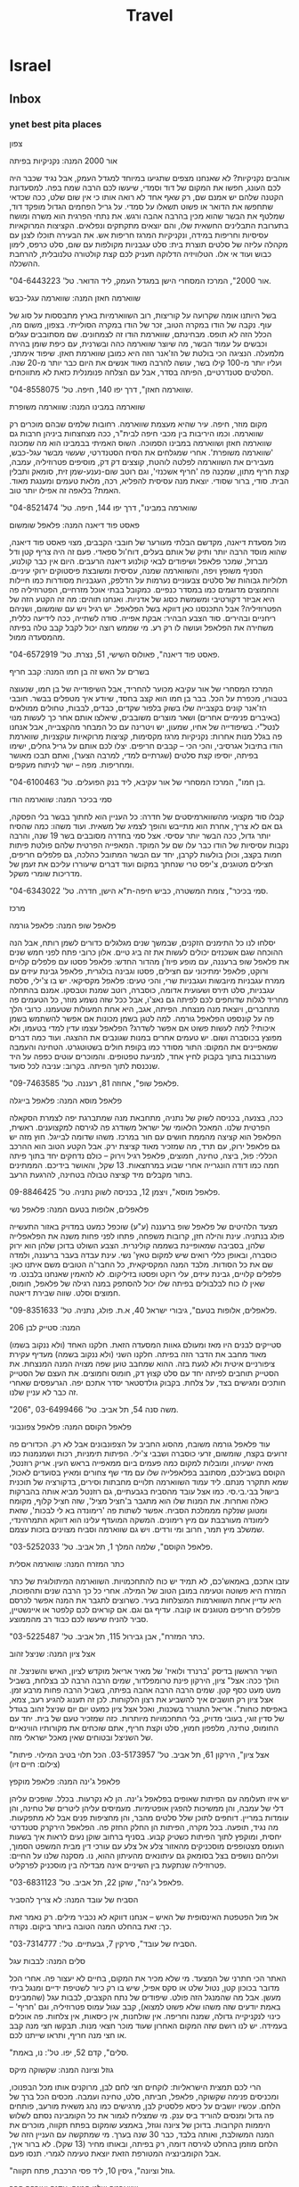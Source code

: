 #+LAST_MOBILE_CHANGE: 2013-11-14 17:43:18
#+TITLE: Travel
#+TAGS: Fav(f) Most_used(m) restaurant(r) Comfort(c) Street(s) 
#+PROPERTY: rating_ALL 1 2 3 4

* Israel
** Inbox
*** ynet best pita places

צפון
 
 אור 2000
 המנה: נקניקיות בפיתה
 
אוהבים נקניקיות? לא שאנחנו מצפים שתגיעו במיוחד למגדל העמק, אבל נגיד
שכבר היה לכם העונג, חפשו את המקום של דוד וסמדי, שיעשו לכם הרבה שמח בפה.
למסעדונת הקטנה שלהם יש אמנם שם, רק שאף אחד לא רואה אותו כי אין שום שלט,
ככה שכדאי שתחפשו את הדואר או פשוט תשאלו על סמדי. על גריל הפחמים הגדול
מופקד דוד, שמלטף את הבשר שהוא מכין בהרבה אהבה ורגש. את נתחי הפרגית הוא
משרה ומושח בתערובת התבלינים החשאית שלו, והם יוצאים מתקתקים ונפלאים.
הקציצות המרוקאיות עסיסיות וחריפות במידה, ונקניקיות המרגז חריפות אש. את
הבעירה תוכלו לצנן עם מקהלה עליזה של סלטים תוצרת בית: סלט עגבניות מקולפות
עם שום, סלט כרפס, לימון כבוש ועוד אי אלו. הטלוויזיה הדלוקה תעניק לכם קצת
קולטורה טלנובלית, להרחבת ההשכלה.
 
 "אור 2000", המרכז המסחרי הישן במגדל העמק, ליד הדואר. טל'
04-6443223.
 
 
 שווארמה חאזן
 המנה: שווארמה עגל-כבש
 
 בשל היותנו אומה שקרועה על קוריצות, רוב השווארמיות בארץ מתבססות על סוג
של עוף. נקבה של הודו במקרה הטוב, זכר של הודו במקרה הסולייתי. בצפון, משום
מה, הכלל הזה לא תופס. מבחינתם, שווארמת הודו זה לצמחונים. שם מסתובבים
עגלים וכבשים על עמוד הבשר, מה שיוצר שווארמה כהה ובשרנית, עם כיפת שומן
בהירה מלמעלה. הנציגה הכי בולטת של הז'אנר הזה היא כמובן שווארמת חאזן.
שיפוד אימתני, ועליו יותר מ-100 קילו בשר, עושה להרבה מאוד אנשים את היום
כבר יותר מ-20 שנה. הסלטים סטנדרטיים, הפיתה בסדר, אבל עם הצלחה פנומנלית
כזאת לא מתווכחים.
 
 "שווארמה חאזן", דרך יפו 140, חיפה. טל' 04-8558075.
 
 
 שווארמה במבינו
 המנה: שווארמה משופרת
 
 מקום מוזר, חיפה. עיר שהיא מעצמת שווארמה. רחובות שלמים שבהם מוכרים רק
שווארמה. וכמו היריבות בין מכבי חיפה לבית"ר, ככה מצחצחות ביניהן חרבות גם
שווארמה חאזן ושווארמה במבינו הסמוכה. השוס האמיתי בבמבינו הוא מה שמכונה
'שווארמה משופרת'. אחרי שמגלחים את הסיח הסטנדרטי, שעשוי מבשר עגל-כבש,
מעבירים את השווארמה לפלטה לוהטת, קוצצים דק דק, מוסיפים פטרוזיליה, עמבה,
קצת חריף מתון, שמכָנה פה 'חריף אשכנזי', וגם רוטב שום-נענע-שמן זית, סומאק
ותבלין הבית. סודי, ברור שסודי. יוצאת מנה עסיסית להפליא, רכה, מלאת טעמים
ומענגת מאוד. האמת? בלאפה זה אפילו יותר טוב.
 
 "שווארמה במבינו", דרך יפו 144, חיפה. טל' 04-8521474
 
 
 פאסט פוד דיאנה
 המנה: פלאפל שומשום
 
 מול מסעדת דיאנה, מקדשם הבלתי מעורער של חובבי הקבבים, מצוי פאסט פוד
דיאנה, שהוא מוסד הרבה יותר ותיק של אותם בעלים, דוח'ול ספאדי. פעם זה היה
צריף קטן ודל מברזל, שמכר פלאפל ושיפודים לבאי קולנוע דיאנה הרעבים. היום
אין כבר קולנוע, הסניף משופץ ויפה, והשווארמה שמנה, עסיסית ומשובצת
פיסטוקים ירוקי עיניים. תלוליות גבוהות של סלטים צבעוניים נערמות על הדלפק,
העגבניות מסודרות כמו חיילות והחמוצים מדוגמים כמו במסדר כנפיים. כמקובל
בבתי אוכל מזרחיים, הפטרוזיליה פה היא אביזר דקורטיבי ומשמשת כסוג של
אדניות. ואנחנו תוהים: מה זה הקטע הזה של הפטרוזיליה? אבל התכנסנו כאן
דווקא בשל הפלאפל. יש רגיל ויש עם שומשום, ושניהם ריחניים ובהירים. סוד
הצבע הבהיר: אבקת אפייה. סודה לשתייה, ככה לידיעה כללית, משחירה את הפלאפל
ועושה לו רק רע. מי שממש רוצה יכול לקבל קבב טלה בפיתה מהמסעדה ממול.
 
 "פאסט פוד דיאנה", פאולוס השישי, 51, נצרת. טל' 04-6572919.
 
 
 בשרים על האש זה בן חמו
 המנה: קבב חריף
 
 המרכז המסחרי של אור עקיבא מכוער להחריד, אבל השיפודייה של בן חמו, שנעוצה
בטבורו, מכפרת על הכל. בבר בן חמו הוא קצב בחסד, שיודע איך מטפלים בבשר.
חובבי הז'אנר קונים בקצבייה שלו בשוק בלפור שקדים, כבדים, לבבות, טחולים
ממולאים (באיברים פנימיים אחרים) ושאר מוצרים משובבים, שיאלצו אותם אחר כך
לעשות מנוי לנטל"י. בשיפודייה של אחיו, שמעון, יש ויטרינה עם כל המבחר
מהקצבייה, אבל אנחנו פה בגלל מנות אחרות: נקניקיות מרגז מקסימות, קציצות
מרוקאיות עוקצניות, שווארמת הודו בתיבול אגרסיבי, והכי הכי -- קבבים
חריפים. יצלו לכם אותם על גריל גחלים, ישימו בפיתה, יוסיפו קצת סלטים
(שגרתיים למדי, למרבה הצער), ואתם תבכו מאושר ומחריפות. מפה -- ישר לניתוח
מעקפים.
 
 "בן חמו", המרכז המסחרי של אור עקיבא, ליד בנק הפועלים. טל'
04-6100463.
 
 
 סמי בכיכר
 המנה: שווארמה הודו
 
 קבלו סוד מקצועי מהשווארמיסטים של חדרה: כל העניין הוא לחתוך בבשר בלי
הפסקה, גם אם לא צריך, אחרת הוא מתייבש והופך לצמיג של משאית. ועוד משהו:
כמה שהסיח יותר גדול, ככה הבשר יותר עסיסי. אצל סמי בחדרה מסובבים בשר 19
שנה, והרבה נקבות עסיסיות של הודו כבר עלו שם על המוקד. המאפייה הפרטית
שלהם פולטת פיתות חמות בקצב, וכולן בולעות לקרבן, יחד עם הבשר המתובל
כהלכה, גם פלפלים חריפים, חצילים מטוגנים, צ'יפס טרי שנחתך במקום ועוד
דברים שיעוררו עליכם את זעמן של מדריכות שומרי משקל.
 
 "סמי בכיכר", צומת המשטרה, כביש חיפה-ת"א הישן, חדרה. טל' 04-6343022.
 
 
 מרכז
 
 פלאפל שופ
 המנה: פלאפל גורמה
 
 יסלחו לנו כל התימנים הזקנים, שבמשך שנים מגלגלים כדורים לשמן רותח, אבל
הנה ההוכחה שגם אשכנזים יכולים לעשות את זה ביג טיים. אלון כרובי פתח לפני
חמש שנים את פלאפל שופ ברעננה, עם מופע פיוז'ן מהדור החדש: פלאפל פסטו עם
פלפלים קלויים ורוקט, פלאפל ימתיכוני עם חצילים, פסטו וגבינה בולגרית,
פלאפל גבינת עיזים עם ממרח עגבניות מיובשות ועגבניות שרי, והכי טעים: פלאפל
מקסיקאי. יש בו צ'ילי, סלסת עגבניות, סלט תירס ושעועית אדומה, כוסברה, רוטב
שמנת וטבסקו. אמנם בהתחלה מחריד לגלות שדוחפים לכם לפיתה גם נאצ'ו, אבל ככל
שזה נשמע מוזר, כל הטעמים פה מתחברים, ויוצאת מנה מנצחת. הפיתה, אגב, היא
אחת המעולות שטעמנו. כרובי הלך פה על קונספט הפלאפל גורמה. למה לטגן בשמן
מכונות אם אפשר להשתמש בשמן איכותי? למה לעשות פשוט אם אפשר לשדרג? הפלאפל
עצמו עדין למדי בטעמו, ולא מפוצץ בכוסברה ושום. יש טעמים אחרים במנות
שגונבים את ההצגה. ועוד כמה דברים שמאפיינים את המקום: התור מסודר כמו
בקופת חולים בשטוטגרט. הטחינה והעמבה מעורבבות בתוך בקבוק לחיץ אחד, למניעת
טפטופים. והמוכרים עוטים כפפה על היד שנכנסת לתוך הפיתה. בקרוב: עניבה לכל
סועד.
 
 "פלאפל שופ", אחוזה 81, רעננה. טל' 09-7463585.
 
 
 פלאפל מוסא
 המנה: פלאפל בייגלה
 
 ככה, בצנעה, בכניסה לשוק של נתניה, מתחבאת מנה שמתברגת יפה לצמרת הסקאלה
הפרטית שלנו. המאכל הלאומי של ישראל משודרג פה לגירסה למקצוענים. ראשית,
הפלאפל הוא קציצה מהממת חושים עם חור במרכז. משהו שדומה לבייגל. חוץ מזה יש
גם פלאפל ירוק, עם תרד, מה שמזכיר מאוד קציצת ירק. אבל הקטע הטוב הוא ההרכב
הכללי: פול, ביצה, טחינה, חמוצים, פלאפל רגיל וירוק -- כולם נדחקים יחד
בתוך פיתה חמה כמו דודה הונגרייה אחרי שבוע במרחצאות. 13 שקל, והאושר
בידיכם. הממתינים בתור מקבלים מיד קציצה טבולה בטחינה, להרגעת הרעב.
 
 פלאפל מוסא", ויצמן 12, בכניסה לשוק נתניה. טל' 09-8846425.
 
 
 פלאפלים, אלופות בטעם
 המנה: פלאפל נשי
 
 מצעד הלהיטים של פלאפל שופ ברעננה (ע"ע) שוכפל כמעט במדויק באזור התעשייה
פולג בנתניה. עינת והילה חזן, קרובות משפחה, פתחו לפני פחות משנה את
הפלאפלייה שלהן, בסביבה שמאופיינת בשממה קולינרית. הצבע השולט בדוכן שלהן
הוא ירוק כוסברה, ובאופן כללי רואים שיש למקום טאץ' נשי. עינת עבדה בעבר
ברעננה, ולמדה שם את כל הסודות. מלבד המנה המקסיקאית, כל החבר'ה הטובים משם
איתנו כאן: פלפלים קלויים, גבינת עיזים, עלי רוקט ופסטו בזיליקום. לא
להאמין שאנחנו בלבנט. מי שאין לו כוח לבלבולים בפיתה שלו יכול להסתפק במנה
רגילה של פלאפל, חומוס, חמוצים וסלט. שווה שבירת דיאטה.
 
 "פלאפלים, אלופות בטעם", גיבורי ישראל 40, א.ת. פולג, נתניה. טל'
09-8351633.
 
 206
 המנה: סטייק לבן
 
 סטייקים לבנים היו מאז ומעולם גאוות המסעדה הזאת. חלקנו האחד (ולא ננקוב
בשמו) מאוד מחבב את הדבר הזה בפיתה. חלקנו השני (ולא ננקוב בשמה) מעדיף
עקירת ציפורניים איטית ולא לגעת בזה. ההוא שמחבב טוען שפה מצויה המנה
המנצחת. את הסטייק תוחבים לפיתה יחד עם סלט קצוץ דק, חומוס וחמוצים. את
העצם של הסטייק חותכים ומגישים בצד, על צלחת. בקבוק גולדסטאר יסדר אתכם
יפה. הגרעפסים שאחרי זה כבר לא עניין שלנו.
 
 "206", משה סנה 54, תל אביב. טל' 03-6499466.
 
 
 פלאפל הקוסם
 המנה: פלאפל צפונבוני
 
 עוד פלאפל גורמה משובח, מהסוג החביב על הצפונבונים אבל לא רק. הכדורים פה
זרועים בקצח, שומשום, זרעי כוסברה ושבבי צ'ילי. הפיתות תימניות, רכות
ושמנמנות כמו מאיה ישעיהו, ומובלות למקום כמה פעמים ביום ממאפייה בראש
העין. אריק רוזנטל, הקוסם בשבילכם, מסתובב בפלאפלייה שלו עם מדי שף צחורים
ומאיץ בסועדים לאכול, שמא תתקרר מנתם. ליד עמוד השווארמה תלויים מחבתות
וסירים, בדקורציה של תוכנית בישול בבי.בי.סי. כמו אצל עובד מהסביח
בגבעתיים, גם רוזנטל מביא אותה בהברקות כאלה ואחרות. את המנות שלו הוא
מתגבר ב'חציל מציל', שזה חציל קלוף, מקומח ומטוגן שנלקח מממלכת הסביח. אפשר
לשתות פה 'רימונדה בא לי לבכות', שזאת לימונדה מעורבבת עם מיץ רימונים.
המשקה המועדף עלינו הוא דווקא התמרהינדי, שמשלב מיץ תמר, חרוב ומי ורדים.
ויש גם שווארמה וסביח מצוינים בזכות עצמם.
 
 "פלאפל הקוסם", שלמה המלך 1, תל אביב. טל' 03-5252033.
 
 
 כתר המזרח
 המנה: שווארמה אסלית
 
 עזבו אתכם, באמאש'כם, לא תמיד יש כוח להתחכמויות. השווארמה המיתולוגית של
כתר המזרח היא פשוטה וטעימה במובן הטוב של המילה. אחרי כל כך הרבה שנים
ותהפוכות, היא עדיין אחת השווארמות המוצלחות בעיר. כשרוצים לתגבר את המנה
אפשר לכרסם פלפלים חריפים מטוגנים או קובה. עדיף גם וגם. אם קוראים לכם
קלפטר או איינשטיין, סביר להניח שיעשו לכם כבוד רב מהממוצע.
 
 "כתר המזרח", אבן גבירול 115, תל אביב. טל' 03-5225487.
 
 
 אצל ציון
 המנה: שניצל זהוב
 
 השיר הראשון בדיסק 'ברנרד ולואיז' של מאיר אריאל מוקדש לציון, האיש
והשניצל. זה הולך ככה: אצל" ציון, הירקון פינת טרומפלדור, שמים הרבה הרבה
לב בצלחת, בשביל מעט מעט כסף קטן. שמים הרבה הרבה אהבה בפיתה, בשביל הרבה
פחות מרבע זמן. אצל ציון רק חושבים איך להשביע את רצון הלקוחות. לכן זה
תענוג להגיע רעב, צמא, באפיסת כוחות". אריאל התגורר בשכנות, ואכל אצל ציון
כמעט יום יום שניצל זהוב בגודל של סדין זוגי, בעובי מדויק, בלי התחכמויות
מיותרות. כזה שמזכיר טעם של בית. יחד עם החומוס, טחינה, מלפפון חמוץ, סלט
וקצת חריף, אתם שוכחים את מקורותיו הווינאיים של השניצל ובטוחים שאין מאכל
ישראלי מזה.
 
 "אצל ציון", הירקון 61, תל אביב. טל' 03-5173957.
 הכל תלוי בטיב המילוי. פיתות (צילום: חיים זיו)
 
 פלאפל ג'ינה
 המנה: פלאפל מוקפץ
 
 יש איזו תעלומה עם הפיתות שאופים בפלאפל ג'ינה. הן לא נקרעות. בכלל.
שופכים עליהן דלי של עמבה, והן ממשיכות להפגין אופטימיות. מעמיסים עליהן
ליטרים של טחינה, והן עומדות במריין. דוחפים לתוכן שלל סלטים מהבר, והן
מחציפות פנים אבל לא מתפקעות. מה נגיד, תופעה. בכל מקרה, הפיתות הן החלק
החזק פה. הפלאפל הירקרק סטנדרטי יחסית, ומוקפץ לתוך הפיתות כשטיק קבוע.
בסניף ברחוב שוקן נעים לראות איך בשעות העומס מצטופפים מוסכניקים מהאזור
צלע אל צלע עם עורכי דין מבית המשפט הסמוך, ועליהם נושפים בצל בסומאק גם
עיתונאים מהעיתון ההוא, נו. מסקנה שלנו על החיים: פטרוזיליה שנתקעת בין
השיניים אינה מבדילה בין מוסכניק לפרקליט.
 
 "פלאפל ג'ינה", שוקן 22, תל אביב. טל' 03-6831123.
 
 
 הסביח של עובד
 המנה: לא צריך להסביר
 
 אל מול הפטפטת האינסופית של האיש -- אנחנו דווקא לא נכביר מילים. רק נאמר
זאת כך: זאת בהחלט המנה הטובה ביותר ביקום. נקודה.
 
 "הסביח של עובד", סירקין 7, גבעתיים. טל': 03-7314777.
 
 
 סלים
 המנה: לבבות עגל
 
 האתר הכי חתרני של המצעד. מי שלא מכיר את המקום, בחיים לא יעצור פה. אחרי
הכל מדובר בכוכון קטן, נטול שלט או סקס אפיל, שיש בו רק כיור לשטיפת ידיים
ומנגל ביתי מעשן. אבל מה שהמנגל הזה פולט. שיפודים של נתח הקצבים, לבבות
עגל (שהמבינים באמת יודעים שזה משהו שלא פשוט למצוא), קבב עגול עמוס
פטרוזיליה, וגם 'חריף' -- כינוי לנקניקייה גדולה, שמנה וחריפה. אין
שולחנות, אין כיסאות, אין צלחות. פה אוכלים בעמידה. יש לנו רושם שזה המקום
האחרון שעוד מוכר חצאי מנות. תבקשו חצי מנה קבב או חצי מנה חריף, ותראו
שייתנו לכם.
 
 "סלים", קדם 52, יפו. טל': נו, באמת.
 
 
 גוזל וציונה
 המנה: שקשוקה מיקס
 
 הרי לכם תמצית הישראליות: לוקחים חצי לחם לבן, מרוקנים אותו מכל הבפנוכו,
ומכניסים פנימה שקשוקה, פלאפל, חביתה, סלט, טחינה ועמבה. מכסים הכל ברך של
הלחם. עכשיו יושבים על כיסא פלסטיק לבן, מרגישים כמו נהג משאית מורעב,
פותחים פה גדול ומנסים להוריד ביס ענק. מי שמצליח לגמור את כל הקומבינה
נסתם לשלוש היממות הקרובות. בדוכן של ציונה וגוזל, באמצע שומקום בפתח
תקווה, מוכרים את המנה המשולבת, ואותה בלבד, כבר 30 שנה בערך. מי שמתקשה עם
העניין הזה של הלחם מוזמן בהחלט לגירסה דומה, רק בפיתה, ובאותו מחיר (13
שקל). לא ברור איך, אבל הקומבינציה המטורפת הזאת יוצאת טעימה לגמרי. תנסו
פעם.
 
 "גוזל וציונה", גיסין 10, ליד פסי הרכבת, פתח תקווה.
 
 
 שווארמה שלנו
 המנה: אדנה ואורפה קבב
 
 היינו אומרים לכם לאכול פה את הלחמעג'ון המפיל, שהוא מעין סירת בצק עם בשר
טחון וביצת עין. טעים בטירוף. אבל אנחנו הפעם בענייני פיתה, אז נמליץ בחום
על האדנה קבב החריף, שמגיע על שיפוד ארוך, וגם על האורפה קבב, שטעמו מתון
יותר. השווארמה עסיסית ומתובלת כהלכה, הסלטים שמחים, והאווירה הטורקית
גורמת לנו לחשוב שלא הכל רע בבת ים.
 
 "שווארמה שלנו", בלפור 94, בת ים. טל' 03-5525906.
 
 
 אלברט
 המנה: אסאדו חזיר
 
 טורפים מקצועיים יודעים איפה לספק את תאוותיהם הנמרצות לנתחים יפים של
בשר. הנה מנה מיוחדת שלא מצאנו במקומות אחרים: אצל אלברט, שיפודייה עם
אטליז צמוד, אפשר לאכול אסאדו בפיתה, שזה בעצם חזיר בעישון איטי. עזבו
פרגיות, זאת מנה לילדים מוכי נזלת. לכו על הדבר האמיתי: חתיכות גדולות של
בשר עם טעם חזק של עישון ועסיסיָת גדולה של אקסטרה אורדינר. בשביל כל שאר
הדברים שמוכרים פה לא היינו מטריחים אתכם עד אזור.
 
 "אלברט", העלייה השנייה 43, אזור. טל' 03-5508629.
 
 
 פלאפל בריבוע
 המנה: פלאפל סטרילי
 
 לפני עשר שנים קם בחור בראשון לציון והחליט להמציא את הגלגל. אם הכדור הוא
עגול, אצלו הפלאפל יהיה קובייה. אם אצל אחרים עלולים לשוטט חיידקים, אצלו
יהיה בוהק וסטרילי. אם לכולם זולגת הטחינה, הוא ישים שקיות כרומו ללא
דליפות. ואם אצל אחרים פלאפל הוא הדבר האחרון שאפשר לקחת בטייק אוויי, אצלו
דווקא יש שקיות אלומיניום מעוצבות ששומרות על החום. מאז קמו עוד שני סניפים
לפלאפל הזה, ברמת החייל בתל אביב וברמת השרון. בקרוב מאוד ייפתח סניף גם
במתחם יד חרוצים. יש פה פיתות גדולות, סופגנייתיות, שאופים במאפייה מקומית,
ותוספות מינימליות: סלט שחותכים מדי שעה, מלפפון חמוץ, כרוב כבוש, טחינה
ועמבה. פלאפל טוב לא צריך יותר מזה. כדי שאף אחד לא יתחוב את אצבעותיו
המטונפות בתוך החמוצים, או יעיף סמרקות על העמבה, רק המוכר שם את הסלטים.
את השמן מחליפים פעם ביום, את התערובת והירקות שנשארו עם רדת ערב זורקים
לפח. מיקרובים סובלים פה מהתמוטטות עצבים וקוליפורמים לא מעיזים לחצות את
סף הדלת. צרבת, כנראה, כבר לא תחטפו היום.
 
 "פלאפל בריבוע", רוטשילד 85, ראשון לציון. טל' 03-9666736.
 
 
 ירושלים
 
 הסביח
 המנה: סביח בלחוח
 
 עיראקים, זוזו שנייה הצידה. לא תאמינו, אבל גם לתימנים (ועוד ירושלמים) יש
משהו לומר כשמדובר בסביח. וואלה. הסביח פה נתון בתוך פיתה תימנית מרהיבה,
דומה מאוד ללחוח, שאופה מיטל כהן (ראו מסגרת בעמוד הבא). בתוכה עורמים
חצילים שהושרו במרינדה מתקתקה (וסודית), סחוג ירוק וחומוס תוצרת בית, ביצה
קשה, ירקות וחמוצים. סטודנטים מורעבים ונהגי מוניות הם קהל היעד המרכזי,
אבל גם מי שרק הגיע כדי לרכוש הביתה שקית של הפיתות המרטיטות ומתפתה להוריד
סביח משובח על הדרך.
 
 "הסביח", בן יהודה 24, ירושלים. 054-2011168.
 גם בצה"ל (צילום: צביקה טישלר)
 
 סטייקיית חצות
 המנה: מעורב ירושלמי
 
 הנה עוד מנה מיתולוגית שהקרדיולוג שלכם לא ממש יאהב: מעורב ירושלמי.
הסיפור המקובל מאחורי תשלובת הכולסטרול הזאת מדבר על בעל מסעדה ליד שוק
מחנה יהודה שאף כלב לא נכנס לאכול אצלו, ומרוב שעמום התחיל להניח על האש
חתיכת בשר קטנה מכל סוג שמצא במקרר. כבדים, טחולים, לבבות, עוף, הודו, הכל
הלך. נכנס אדם, שאל מה זה, ענה לו בעל המסעדה: "מעורב". וכל השאר היסטריה.
בירושלים, מי שרוצה לאכול את המעורב שלו בסטייל, ליד שולחן, הולך לסימה.
העממיים והתפרנים יותר קופצים לסטייקיית חצות, למנה מהירה בפיתה. באישון
לילה, כשרוב בני האדם כבר עמוק בשנתם, העשן בסטקיית חצות מיתמר השמיימה
והדוחק רב. על פלטת הברזל העבה והלוהטת יש וואחד ערימה של בשר, שעולה על
המוקד עם הרבה בצל מטוגן והתבלין הסודי. חידוש מרענן: המכורים הכבדים
מצליחים לשכנע את בעל הבית למכור להם את התבלין לשימוש ביתי.
 
 "סטייקיית חצות", אגריפס 123, ירושלים. טל' 02-6244014.
 
 
 פלאפל שלמה
 המנה: פלאפל מתוך כוך
 
 יש פלאפלים מתעתעים כאלה, שעושים עליך רושם טוב במבט ראשון, אבל שנייה
אחרי הפגישה עם הטחינה והחמוצים הם הופכים להיות סמרטוט קטן ובזוי. אצל
שלמה זה לא קורה. רסק חומוס אתם יכולים לחפש במקום אחר. פה הכדור נשאר כדור
גם אחרי כל התלאות שהוא עובר בדרך לנעיצת השיניים. כנהוג בירושלים, הסלטים
לא חשודים ביצירתיות יתר, והקומפלקס כולו משעשע: בית בשכונת הבוכרים, שממנו
פתחו חלון ואת הפלאפל מוכרים דרכו. ילדים חרדים, שהריח משגע אותם, מבקשים
כל הזמן כדור, וגם מקבלים. תעודת כשרות לא תמצאו פה: שלמה צדוק תיעב את
המסחרה הזאת, אבל הרב מרדכי אליהו נתן לו תעודה שבה הוא מכריז שהוא סומך
עליו. וזה מספיק לחרדים לרדת פה על מנות בקצב.
 
 "פלאפל שלמה", מוסיוף 9, שכונת הבוכרים, ירושלים. טל' 02-5823387.
 
 דרום
 
 
 
 פונדק ורדה
 המנה: חביתת ירק
 
 תודו ש-14 שקל זה מחיר מגוחך למסע במנהרת הזמן. אבל זה מחירה של המנה שאם
תטעמו ממנה תחזרו מיד לימי הצבא הרחוקים. גם אם אתם כבר בגיל שקיבלתם פטור
ממילואים. את ורדה זוכרים דורות של חיילים ששירתו בדרום, כשהאוטובוסים פרקו
אותם מוכי שפשפת להפסקה בדרך מהבסיס. אצל ורדה אין הפתעות, וגם לא יותר מדי
קלאסה, אבל יש יחס חם במיוחד לחיילים. תוכלו לאכול פה מרק או שניצל בפיתה,
ואת הלהיט הבלתי מעורער זה עשרות שנים: חביתת ירק אלמותית, עם הרבה תרד,
שזכתה לכינוי 'פופאי'. טעים? בעיקר נוסטלגי. משמין? בהחלט. נעים? כן.
כלומר, כן המפקד.
 
 "פונדק ורדה", צומת מסמייה. טל' 08-8502653.

*** mouse.il best falafel places

אוכל
 ראשי
 מסעדות וביקורות
 בתי קפה וביקורות
 ארוחות בוקר
 משלוחים
 ארוחות עסקיות
 החמישיה הפותחת
 מתכונים
 כתבות
 דנה מלמד מבשלת
 ביקורות על מסעדות
 דיונים על אוכל
 בלוגים על אוכל
 עדכנו אותנו
 10 הפלאפליות הכי טובות בישראל
 יום חמישי 05 במרץ 2009 00:33 מאת: מתן אברמוביץ', עכבר העיר און ליין
 ייתכן שאנחנו מתחילים פה מלחמת עולם אבל בחרנו 10 פלאפליות משובחות ברחבי
הארץ. אל תהססו להגיד לנו מה דעתכם
 פרסומת
 הפלאפל היה מאז ומתמיד מקור לוויכוחים - איזה פלאפל טעים יותר, איזה מיוחד
יותר ומי עושה פלאפל אמיתי "כמו שצריך לעשות". גם שאלת מוצא הפלאפל מצטרפת
לויכוח, וכאן השד העדתי יוצא מהבקבוק ונכנס ישר לתוך הפיתה. יש שטוענים
שהמקור הוא במצרים ויש מי שמרחיק עד הודו ואיך לא, תימן.
 אולי זה ריבוי המקורות שתרם למהלך, אבל העובדה הפשוטה היא שהפלאפל מצא
בסופו של דבר את דרכו אל כולם. כך אפשר בקלות יחסית למצוא נשים אשכנזיות
בגיל העמידה מבקשות ממוכר הפלאפל התימני "רק טחינה וסלט" ואין ספק שהן
יודעות מה הן עושות, לא פחות מהגברת המצרית שבפינה.
 בכל פלאפליה מציעים מבחר אחר של סלטים ומריחות, וויכוח נוסף שכנראה לעולם
לא יוכרע יהיה תוכן הפיתה. יש את מי שמוכרחים חומוס והמון סלטים ומנגד מי
שמאמין שחומוס ופלאפל יחד הם כמו לאכול לחם ופיתה באותה הנגיסה. אבל סוד
כדורי הפלאפל, בסופו של דבר, נמצא בתערובת. אין ספק שעל טעם וריח קשה מאוד
להתווכח, ובכל זאת החלטנו לבחור את עשרת הפלאפליות הטובות בישראל. מכירים
עוד? ספרו לנו בטוקבקים ואל תשכחו לספק מיקום מדויק ככל הניתן.
 תל אביב
 ד"ר סעדיה
 באמצע קינג ג'ורג', בין ענני הפיח והאוטובוסים, נמצא אחד הפלאפלים האגדיים
של תל אביב. אצל ד"ר סעדיה מכינים פלאפל"תימני אמיתי", כמו שאומרים שפלאפל
צריך להיות.
 את המיקום תזהו כבר לפי התור. אפשר למרוח חומוס, כרוב, סלט רגיל וסלט חריף
ופטרוזיליה, והכדורים הירוקים כל כך, עם המון כוסברה, ממתינים רותחים בתוך
הפיתה. המתכון המומלץ הוא לקחת מנה ולשבת על הדלפק מול המראות ולראות איך
כולם עוד מחכים כשאתם כבר מזמן סיימתם.
 סוד הקסם: טחינה סמיכה.
 מחיר למנה: 14 שקלים.
 »ד"ר סעדיה, המלך ג'ורג' 45, תל אביב
 פלאפל הקוסם
 לא מעט נכתב אודות הקוסם, גם כאן אצלנו, אבל כשיש איכות אמיתית, מגיע גם
המוניטין. את הפלאפל כאן טוחנים כמה וכמה פעמים ביום והטריות בהחלט
מורגשת.כל כדור כאן מורכב מגרגירי חומוס, שום טרי, פטרוזיליה, כוסברה,
כמון, קצח ושומשום. ישנם שני תפקידים עיקריים לעובדים על פס הייצור -- האחד
אמון על הכנת הפלאפל ולא זז מהסיר, והשני מחלק לעומדים בתור כדור פלאפל כדי
להירגע.
 סוד הקסם: רוטב שום מיוחד (שכדאי לקחת גם הביתה) ו"חציל מציל" שמצטרף
לחגיגה.
 מחיר למנה: 14 שקלים.
 » פלאפל הקוסם, שלמה המלך 1, תל אביב
 פלאפל בנין ג'וני
 כבר כמעט 54 שנה שהפלאפל הקטן בטשרניחובסקי, קצת אחרי שוק בצלאל, מכין מנה
לכל דורש. ג'וני הוא מייסד העסק אבל חלק מהתל אביבים מכירים את המקום גם
בשם בנין -- כל אחד ושם החיבה שלו למקום. בתור התחלה ישאלו אתכם כאן אם
תרצו תפוח אדמה ומיד אחרי התשובה תיזרק הפיתה אל החלון האחורי, שם ידאגו
לשים לכם את תפוח האדמה וכדורי הפלאפל והופ -- חזרה לסלטים. הכדור רך
מבפנים והשומשום מבחוץ מספק את אפקט הקשיחות. קונים, יושבים על הספסל שבחוץ
ונהנים מהעולם.
 סוד הקסם: צ'יפס תפוח ועסיסי מתפוח אדמה עגול וגדול, כמו שהכרנו פעם, לפני
שאמריקה נכנסה לכל חור.
 מחיר למנה: 13 שקלים.
 » פלאפל בנין ג'וני, טשרניחובסקי 2, תל אביב
 פלאפל שלמה ובניו
 כמו בסצינה מ"אסקימו לימון" מחכה הדוכן הכחול של שלמה ובניו לחוזרים מהים
או סתם למי שסיים להזדנגף. "עם הכל?" נשאלת השאלה, ואם אמרתם כן הרווחתם
חמוצים, כרוב וסלט בין הכדורים שנעשים בסיר, ממש אל מול עיניכם. בחלון אחד
של הדוכן מקבלים את הפלאפל ובחלון הנגדי מחכה השתייה. הצורה של הכדורים לא
ממש מגובשת אבל הטעם עז ומשכר. לא פלא שהריח מגיע עד פינת דיזנגוף השנייה.
 סוד הקסם: הפשטות.
 מחיר למנה: 14 שקלים.
 » פלאפל שלמה ובניו, נורדאו פינת בן יהודה, תל אביב
 ירושלים
 פלאפל שלום
 היו תקופות שאת הפלאפל הזה מכרו מתוך גומחה קטנה ומצומצמת אבל הלוקיישן
הנוכחי לא מותיר ספק שמה שיש כאן הפך לסיפור הצלחה. הכדורים מתאפיינים
בפיקנטיות קלה, פריכות וחמימות מדויקת, ומוצאים את דרכם עמוק לתוך פיתה או
לאפה שמאפשרת להתפרע בזה נגמר הסיפור, עד שתיקחו עוד מנה.
 סוד הקסם: החריפות הקלה של הכדורים.
 מחיר למנה: 12 שקלים בפיתה, 14 שקלים בלאפה.
 » פלאפל שלום, בצלאל 34, ירושלים
 מרכז הפלאפל התימני
 קרוב לשלושים וחמש שנה של תימניות אסלית ומאות אלפי כדורי פלאפל עומדים
מאחורי ה"מרכז" שכל ירושלמי מכיר. התבלון התימני והחריפות הנעימה שנכנסת
לתוך הפיתה קונה את קהל המעריצים שלה - תוסיפו לזה את הכדורים הירוקים וכל
מה שסביב והגעתם לנוסחה מנצחת. את המנה אפשר לקחת בפיתה רגילה, בפיתה
תימנית שמכינים במקום או באשתנור (לאפה, למתעקשים).
 סוד הקסם: הנוסחה התימנית.
 מחיר למנה: 14 שקלים לפיתה, אשתנור 17 שקלים.
 » מרכז הפלאפל התימני, הנביאים 48, ירושלים
 חיפה
 פלאפל הזקנים
 בלב ואדי ניסנאס, אחד מול השני, ניצבות שתי פלאפליות שהתחרות ביניהן ניטשת
כבר שנים. סקר שוק מקיף למדי שערכנו נתן לזקנים יתרון על פני השכן, ואנחנו
יצאנו להרוויח את הפלאפל שלנו. אם התור בעיצומו תקבלו כדור עמוס בטחינה -
שיהיה בינתיים. את המנה, בלי יותר מדי סלטים והתעסקות מסביב, אפשר לחסל על
דלפק העץ שסובב את החדר או לצאת לסיבוב ברחוב. הכדורים מתובלים טוב טוב
והטחינה משובחת, ככה זה -- מי שוותיק בביזנס גם מבין בו משהו.
 סוד הקסם: מורשת הקרב של הרחוב.
 מחיר למנה: 13 שקלים.
 » פלאפל הזקנים, הואדי 18, חיפה
 ראש פינה
 חומוס אוסול
 המרכז המסחרי הענק שקם בשנים האחרונות מעבר לכביש בראש פינה דווקא לא רוקן
את הכיסאות אצל אוסול, אולי אפילו תרם לו. מי שעובר כאן בדרכו צפונה, כדאי
שלא יפספס את ה-פלאפל של ראש פינה, מטר מתחנת המשטרה. כדורים ירוקים ורכים
להפליא ופיתה שמייצרים במיוחד לצורך העניין הם כנראה חלק מהטעם שגורם למקום
להיות מלא בכל שלב של היום, כבר יותר מעשור. לא שכחנו גם את החמוצים
המעולים והשירות הכל כך נעים.
 סוד הקסם: קסם הצפון, אלא מה?
 מחיר למנה: 14 שקלים.
 » חומוס אוסול, בכיכר ליד המשטרה
 נתניה
 פלאפל מוסא
 בכניסה לשוק של נתניה מחכה אחד הפלאפלים הטובים שישנם. בהמתנה יחלקו לכם
פלאפל חם עם קצת טחינה אבל זו רק ההתחלה. את כדורי הפלאפל מכינים בסיר גדול
במרכז הדוכן, ומוט מתכת ארוך עוזר לדוג את מה שמוכן. למנה, שנדחסת טוב טוב
כדי להגיע לכל חלק של הפיתה, מתווספים גם פול וביצה, חריף וטחינה, עגבניות
עם כרוב וחמוצים. מנת הדגל היא מנה קומפלט, עם כל האמור לעיל, וכן קציצת
מנגולד אחת.
 סוד הקסם: בשילוש הקדוש -- פול, ביצה וקציצת ירק.
 מחיר למנה: 15 שקלים.
 » פלאפל מוסא, ויצמן 12, נתניה
 כרכור
 פלאפל דבורה
 מימי המיתון של שנות השישים ועד ימי המיתון שלנו ממשיכים בפלאפל דבורה
בכרכור להאכיל את הרעבים. דבורה היא שהקימה את הדוכן וכיום הבת שלה מנהלת
את העניינים. כאן כל הסלטים עבודת בית ושום דבר לא קנוי, אפילו לא החמוצים.
הפלאפל עצמו טעים ומשובח, אבל כאן זה דווקא לא מרכז העניין -- הפיתה, הפיתה
היא הכל. אווריריות ורכות משגעת שעוטפת את כל מה שרק תשימו בפנים. רק תנסו
ותבינו.
 סוד הקסם: בפיתה. תשאלו את כולם.
 מחיר למנה: 13 שקלים.
 » פלאפל דבורה, המייסדים 30, כרכור

** arab villages-north israel
*** nazereth
**** fast food diana

*פאסט פוד דיאנה
*
 פאולוס השישי, 51, נצרת. טל' 04-6572919.
 שעות פתיחה: ב'-ש' 09:00-20:00.
 מחיר: 25 שקלים, לשני שיפודים בפיתה.
 מול מסעדת דיאנה, מקדשם הבלתי מעורער של חובבי הקבבים, מצוי פאסט פוד
דיאנה, שהוא מוסד הרבה יותר ותיק של אותם בעלים, דוח'ול ספאדי. פעם זה היה
צריף קטן ודל מברזל, שמכר פלאפל ושיפודים לבאי קולנוע דיאנה הרעבים. היום
אין כבר קולנוע, הסניף משופץ ויפה, והשווארמה שמנה, עסיסית ומשובצת
פיסטוקים ירוקי עיניים. תלוליות גבוהות של סלטים צבעוניים נערמות על הדלפק,
העגבניות מסודרות כמו חיילות והחמוצים מדוגמים כמו במסדר כנפיים. כמקובל
בבתי אוכל מזרחיים, הפטרוזיליה פה היא אביזר דקורטיבי ומשמשת כסוג של
אדניות. ואנחנו תוהים: מה זה הקטע הזה של הפטרוזיליה? אבל התכנסנו כאן
דווקא בשל הפלאפל. יש רגיל ויש עם שומשום, ושניהם ריחניים ובהירים. סוד
הצבע הבהיר: אבקת אפייה. סודה לשתייה, ככה לידיעה כללית, משחירה את הפלאפל
ועושה לו רק רע. מי שממש רוצה יכול לקבל קבב טלה בפיתה מהמסעדה ממול.

**** diana
דיאנה
 סוג: מזרחי, ערבי
 מלון גראנד ניו, שכונת אל מוטראן, נצרת
 טלפונים: 04-6572919, 04-6568203
 שעות פתיחה: ב, ג, ד, ה, שישי, שבת 18:00-08:00
 שמירת כשרות: לא כשר
 מחיר לסועד: 130 - 200 שקל
&Review&
#+BEGIN_EXAMPLE
was with michal and eyal...ordered the salads extravaganza..was good...meats were good....knafe was terriblle
#+END_EXAMPLE
:PROPERTIES:
:rating: 3      
:Type: Arabic
:END:


**** dag hacesef

*דג הכסף
*
 דג הכסף. מול משטרת נצרת. טל': 057-7325576, 04-6563407. מחיר: עד 120
שקל
 בנצרת שוכנת נמצאת מסעדת הדגים הזו, ולמרות שגם תיירים נוטים לשבת בה על
הדרך היא מלאה באופן קבוע גם בסועדי המגזר, בעיקר כי היא נחשבת למצטיינת
בתחומה.
 תמיד תמצאו את המקום בתפוסה כמעט מלאה, אך עם זאת תמיד יארגנו לכם מקום
ישיבה. המקום מציע דגים טריים מאוד על הגריל ומגוון סלטים תוצרת בית
שמלווים מנות דג מכובדות. הדגים על הגריל פריכים מאוד וניכר כי הם נעשו על
ידי מקצוענים.
 דג הזהב ידועה במבצעי האכול כפי יכולתך ב-100 שקלים, מה שמומלץ מאוד למי
שלא סובל מבעיית קיבולת. לפשוטי העם שבינינו, הדיל הרגיל מספיק בהחלט וגם
ממש לא יקר. לסיכום, מסעדת דגים מושלמת באחת הערים היותר מגניבות בארץ,
שתאפשר לכם להתחכך עם ידועני נצרת עילית.

**** מאפית אלטאבון

אלטאבון
 אלטאבון. פאולוס הששי, נצרת. טל: 6578852--04. מחיר: עד 40 שקל
 ברחוב פאולוס השישי נמצא המקום בו נאפות, לדעת רבים, פיתות שהן לא פחות
ממושלמות. העירקיות של אלטאבון הן בשרניות, ענקיות ושוות במיוחד בדיוק ברגע
שבו הן יוצאות מהטאבון הענקי במקום. אבל המסעדה המגניבה הזאת מציעה לא רק
פיתות. הסלטים במקום הם פשוט מעולים. את כולם מכין הצוות במקום. אם אתם
מתגלגלים לשם, כדאי שתדעו שחובה לנסות את סלט הטאבולה המקומי, שמתפוצץ מרוב
טריות. למרות שמנות הצד הן הכוכבות כאן, לשיפודים, לשווארמה ולפלאפל ממש
אין מה להתבייש. המנות כאן נדיבות והמקום נקי מאוד וכן, גם זול.

**** אבו האני

*אבו האני
*
 אבו האני. פאולוס השישי, לפני העלייה לכנסיית הבשורה. טל: 6084678-04.
מחיר: עד 30 שקל
 או. כביכול, עוד מזללה לבנטינית, אבל למעשה אבו האני נחשבת למקום הטוב
באזור הצפון לעצירה לתדלוק שווארמה. יש המגדילים ואומרים שהוא שם את
השווארמות החיפאיות בכיס הקטן. וכן, אנחנו בהחלט מתכוונים גם לאמיל, פנינת
השווארמה של חיפה. מדובר בדוכן קטנטן ברחובה הראשי של נצרת, עם שווארמת עגל
והודו סופר מקצועית, המגיש בשר מקומי משובח. בנוסף, במקום מגישים פלאפל
בפיתות גדולות ובשרניות. הסלטים המעטים במקום מוגשים כמובן באופן חופשי
וכוללים סלט טורקי, ירקות, עגבניות ועמבה מצוינת עם ניחוח שלא עוזב את
הסועד ימים לאחר מכן. גם הפלאפל ענקי ומעולה

**** חומוס אל -שייח

*חומוס אל -שייח'
*
 א-שייח', אכסאל, בניין עפיפי , נצרת, 04-6567664, לא כשר, גישה נוחה
לנכים, עד 50 שקל.חומוס מצויין, מומלץ לחזור
 כשמטיילים בנצרת, במסלול שעובר מהרחוב הראשי בולוס (פאולוס השישי) לאזור
המוסכים ברחוב אכסאל, קל להבין מדוע יצא לעיר שם של מעצמה קולינרית. לצד
קבאב הטלה המהולל של דיאנא, הבקלאוות של אחמד מחרום והכנאפה של אל מוכתר,
שוכנת מסעדת חומוס א-שייח' שמגישה את אחת ממנות החומוס הטובות בארץ. חומוס
חלק שמכינים באהבה מדי בוקר אחמד זועבי ובנו ירמוכּ, ומתחבר נפלא לטחינה
מושלמת עם גרגרים קטנים עדינים של חומוס בּלאדי או פול. שמן הזית הטוב
שפגשנו במסעדות רבות בנצרת (המגיע מהכפרים השכנים) נמזג על הכל ביד רחבה,
ולצד פלאפל נהדר וצ'יפס טעים, מדובר בקומבינה שמצדיקה נסיעה מיוחדת מקצה
הארץ. רק לא להתאכזב מהתפאורה הפונקציונלית הפשוטה. לכאן באים לאכול את
ארוחת הבוקר החפוזה של הלבנט ולא לישיבה נינוחה, ולא לשכוח להגיע מוקדם.
כשהחומוס נגמר, סוגרים. דעת הקהל: אצל א-שייח' יודעים את העבודה. החומוס
נפלא, טעים, טרי ומצוין. שילוב הטעמים יוצא דופן ויחס נפלא,יוצרים את אחת
החומוסיות הטובות בארץ השווה נסיעה מיוחדת.

**** ממתקי אחמד מחרום

*ממתקי אחמד מחרום*
 ממתקי אחמד מחרום איכסאל 705, נצרת טלפון: 04-6554239
 המקום נחשב לגן-עדן לחובבי המתוקים הערביים -- ולא בכדי. אי אפשר שלא
להסתחרר כאן משפע הצבעים והריחות, שממש מהממים את החושים. הזמנו כנאפה (12
שח) שהיתה בעלת גבינת צאן משובחת ומעודנת מאוד בטעמה.
 בנוסף הזמנו 3 בקלאוות -- עם אגוזים ופיסטוקים טחונים. הן היו טריות,
מתקתקות במידה נכונה -- ולא נטפו שמן.
 Map

**** אלרדא

אלרדא, אלבשארה 23, ליד כנסיית הבשורה, נצרת
 [[Travel_files/img/image.png]]
 כשמזרח פוגש מערב
 
 בשנים האחרונות נוכחנו לדעת, שהמטבח הערבי הוא הרבה מעבר
לחומוס-צ`יפס-סלט. מסעדות כמו אל-באבור ודיאנה, שחשפו בפני הקהל המקומי את
המטבח הערבי העילי, חדרו ללב הקונצנזוס וזכו באהבת הקהל. הצלחתן גרמה
לפריחת הז`אנר -- ולהקמת מסעדות דומות בעקבותיהן. הסועד הישראלי נחשף לעולם
חדש של צבעים, טעמים וריחות, שעד אז לא היו מוכרים לו. ובכל זאת נדמה שרק
התחלנו לגלות את המטבח הערבי האותנטי.
 
 אלרדא (Alreda) היא מסעדת שף בנצרת, המספקת חוויה קולינארית אחרת. המטבח
בה אינו פלסטיני מסורתי - אלא ערבי מודרני, עדכני. כזה שמצד אחד מושפע מבית
אימא -- ומצד שני מטכניקות בישול מערביות. באופן טבעי היא אינה מושכת אליה
את קהל המשפחות הישראלי, זה שממלא את שפע המסעדות העממיות בסביבה - ואולי
טוב שכך.
 
 אלרדא שוכנת במבנה אבן עתיק יפהפה, קרוב מאוד לכנסיית הבשורה -- ושורה בה
אווירה תרבותית אינטלקטואלית. ברקע נשמעת מוסיקה קלאסית, המדפים עמוסי
ספרים -- וליד המטבח ניצב פסנתר גדול. המקום משרה אווירה משכילה ומלומדת,
שעושה חשק גם לבור ועם הארץ לקרוא בו ספר. אין זה פלא, שמדי פעם אף נערכים
פה ערבי שירה ותרבות. שכשמדמיינים מסעדות ערביות בישראל, לא חושבים דווקא
על מקום שכזה.
 
 המקום מבחוץ:
 
 כנסיית הבשורה:
 
 הכנסייה השוכנת מול הכניסה למסעדה:
 
 התפריט מקורי, יצירתי ומסקרן - ולהלן המנות שהוזמנו מתוכו:
 
 חציל וגבינה בתנור ברוטב פסטו (50 ₪). בארץ כידוע מכינים חצילים בכל
וריאציה אפשרית. באופן אישי קצת עייפתי בשנים האחרונות מהירק הזה, שנטחן עד
דק במסעדות. זאת הסיבה שחששתי להזמין את המנה הזאת -- וכמה ששמחתי להתבדות.
החציל האפוי היה גדול, חם ובשרני. רוטב הפסטו השתלב עימו היטב, לא השתלט
עליו ונתן לו טוויסט מעניין. מנה מיוחדת.
 
 
 מחמר עם בצל, בשר וצנוברים (50 ₪). אם אני צריך להגדיר את המנה הזאת, אז
מדובר בפיצת גורמה ערבית. זהו בצק עגול דקיק וקריספי, שמעליו פיסות דקיקות
של חזה עוף, בצל, צנוברים -- ותערובת תבלינים נהדרת. המנה היוותה שירה
צרופה. שירה ערבית מודרנית.
 
 
 
 פסטייה (55 ₪). מנה תמימה, שניתן לפספס כאן בקלות, שכן בתפריט כתוב פשוט
"פסטייה", מבלי שמצוין דבר מעבר לכך. היה זה בצק פילו מטוגן, שחמחם, דק,
עדין, שממש התפצפץ בפה. התערובת בתוכו היתה מעלפת. היא כללה פיסטוקים,
אגוזים טחונים, עוף טחון, צימוקים והפתעות שונות. השימוש בדבש ובאבקת סוכר
נתן למנה מתיקות קלה וענוגה. היא היתה שונה מכל דבר אחר, שאי-פעם אכלתי
בעבר. בעודי כותב את שורות אלו, אני נזכר ביצירת המופת הזאת - והדבר גורם
לי להקליד באופן איטי מהרגיל.
 
 
 
 פטריות שמפיניון ממולאות בבטטה, שקדים וגבינה (40 ₪). הפטריות היו פריכות
מבחוץ, בשרניות מבפנים -- והתוספות השונות העניקו להן טעם מתקתק ומיוחד. את
שאריות הרוטב "מחקנו" עם לחם הבית, לחם מופלא ממש, מהטעימים שאכלתי בארץ.
 
 
 
 צוואר כבש אפוי עם במיה ופריקה (98 ₪). זוהי אחת מהמנות היקרות בתפריט,
שבמקור מוגשת כאן עם ארטישוק במקום במיה. הבשר היה רך, לא שומני מדי ומלא
טעם. הפריקה היתה נפלאה -- והרוטב נפלא. מנה מוצלחת, אם כי קצת יקרה. באופן
כללי ניתן ליהנות כאן מאוד גם מבלי להזמין את המנות היקרות בתפריט.
 
 
 קושטא אלרידא (27 ₪). זהו מעדן חלבי בעל מרקם קרמי קטיפתי ומלטף שמזכיר
פנקוטה. הוא הוגש עם סירופ מתקתק ושכבה של פיסטוקים ושקדים גרוסים. קינוח
מופלא, מעודן, לא מתוק מדי, שחובה להזמינו כאן.
 
 
 
 מהספיישלים הזמנו מנה בשם מחלול סרו (27 ₪). זהו מאפה בצק במילוי גבינת
עיזים בציפוי פיסטוקים, שמהווה את גרסת השף לכנאפה. שילוב מופלא בין מתוק
למלוח, שהיווה אקורד סיום משובח לערב נפלא.
 
 
 
 היתה זו אחת הארוחות הערביות המיוחדות ביותר שאכלתי בשנים האחרונות.
התרשמתי שאלרדא מצליחה לקחת את הטוב מהמזרח ומהמערב -- ולשלב היטב ביניהם.
התוצאה היא יצירה קולינארית מפתיעה, ייחודית, מלאת תעוזה - ובעיקר טעימה.
מסוג המקומות שלטעמי מצדיקים נסיעה מיוחדת לצפון.
 
 ציון: 4.5 כוכבים

**** מסעדת ניזאר (אבו ג`ראר)

*** Kfar yasif
**** אבו אדהם

*אבו אדהם
*
 אבו אדהם, כפר יאסיף, מרכז הכפר, ליד המוניות לעכו ולנהריה, 04-9996245,
לא כשר, גישה לא נוחה לנכים, עד 50 שקל
 . אחלה חומוס, חמוצים טובים, שווה ביקור חוזר
 כבר מוקדם מאוד בבוקר אפשר למצוא כאן חומוס חלק נפלא, עם גרגרי פול מוצקים
וחמים, ומְשַאוּושָה מצוינת עם גרגרי חומוס קטנים שלמים. הכל שוחה בשמן זית
טוב ומוגש עם צלחת חמוצים לפתיחת התיאבון -- עגבניה, רבע בצל ומלפפונים
וזיתים כבושים ביתיים. אחרי שלקחו לנו את אלוהי החומוס ממזרח ירושלים, וכמה
חומוסיות מופלאות מהגדה המערבית שלא הספקנו לפתח איתן מערכת יחסים רצינית,
החומוסייה הקטנה והוותיקה הזו מגישה את אחת ממנות החומוס הטובות ביותר
שאנחנו מכירים.
 דעת הקהל: החומוס הגלילי המעולה של אבו אדהם כל כך טעים שקשה להפסיק
לאכול. מכיוון שהחומוס הטוב ביותר בארץ נמכר במחיר מצחיק, כדאי גם להצטייד
בקופסה גדולה ולקחת הביתה.

**** פלאפל עווד

*פלאפל עווד*
 כתובת: , כפר יאסיף טלפון: 04-9564222 איש קשר: כמיל עווד - 054-4968604
 שעות פתיחה: א'-ו' פלאפל בינוני, לא יותר מזה
 פלאפל עווד בבעלות כמיל עווד הוקם בשנת 1950, המציע פלאפל טרי יום יום,
מבחר סלטים, בצק פלאפל ארוז. מקום עד 100 איש, חניה פתוחה, פתוח בשבת.

**** שווארמה מוראד כארם

one of the best places in Israel to try
 very unique made with beef&mutton

**** ממתקי אל וליד

*ממתקי אל וליד
*
 סוג: קונדיטוריה כתובת: כפר יאסיף, מרכז הכפר, ליד המוניות לעכו נהריה
טלפון: 04-9965369
 Not consistent...ate there once was good and then a second time
mediocre...

**** אבו פאוזי

 *אבו פאוזי, כפר יאסיף, על כביש 70
 [[Travel_files/img/Image_0TVxpoXRxwcElDDPjIb.Fg_0001.png]]*
 
 מלך הכפר
 
 כשמדברים על חומוס בכפר יאסיף, מתכוונים בדרך-כלל לאימפריה מרובת הסניפים
של אבו אדהם. באופן אישי אינני מחסידיה הגדולים של החומוסיה הידועה --
ומשני ביקוריי בה בשנים האחרונות, יצאתי בתחושה שהיא מוערכת יתר על המידה.
בכל אופן, אם אבו אדהם נחשב למלך החומוס של הכפר, אז אבו פאוזי הוא ללא ספק
הנסיך. החומוסיה שלו שוכנת על הכביש הראשי (כביש 70) ואי אפשר לפספסה בשל
השלטים הרבים, המפרסמים אותה מכל עבר. זהו עסק משפחתי, שפועל כבר למעלה
משלושים שנה, ולו מעריצים יהודים וערביים ואחד.
 
 
 
 הזמנו מנת משאוושה (17 ₪). היא היתה קלילה, אצילית, עשירה בטעמה --
ומהטובות בתחומה שדגמתי בצפון. ניכר שחומרי הגלם שהרכיבו אותה היו בטריות
שיא.
 
 
 כמו כן הזמנו חומוס עם מחלוטה (17 ₪). החומוס היה קרמי, לא יציקתי מדי
ומעט מתקתק (אם כי לא מדובר במתקתקות מודגשת כמו אצל חליל ברמלה לדוגמא).
זהו חומוס טוב, אך לא כזה שטעמו נחרט בזיכרון. המחלוטה היתה חמצמצה וטובה.
 
 
 בנוסף הזמנו סלט ערבי גדול (20 ₪). הוא היה קצוץ דק, תובל בצורה נפלאה עם
תוספת של נענע והיה טרי ומרענן.
 
 
 כמו כן הזמנו כדורי פלאפל בצלחת (15 ₪), שהוגשו עם טחינה. הכדורים היו
מושלמים, פריכים ובעלי טעם ממכר, שלא נופל משום דוכן פלאפל מתמחה.
 
 
 השירות היה יעיל, מהיר ומאוד מסביר פנים. צלחת החומוס מולאה מחדש ללא
תוספת תשלום, זאת מבלי שביקשנו. קפה הוגש בסיום על חשבון הבית.
 
 למרות שלאבו-פאוזי אין את ההילה של אבו-אדהם, לחובבי חומוס המבקרים בכפר,
הייתי מציע להיכנס דווקא לכאן. המשאוושה המיוחדת, הסלט הנפלא, כדורי הפלאפל
המושלמים, השירות הנהדר, המחירים המצחיקים -- כל אלה הופכים את המקום לאחד
המצטיינים בתחומו בצפון הארץ.
 
 ציון: 4 כוכבים

*** Zarzir

**** קונדיטוריה אחים ג'נדאווי

*
 קונדיטוריה אחים ג'נדאווי
*מאפיית המתוקים של האחים ג'ינדאווי בכניסה לזרזיר
 ספק אם רחוב ומספר בית יעזרו לכם לאתר את המקום, לכן נאמר רק שאם באים
מכיוון רמת ישי ופונים שמאלה בצומת נהלל, נוסעים עד שרואים את "מעדניית
ג'ינדאווי", ממשיכים עוד כמה עשרות מטרים עד שרואים את "פנצ'ריית
ג'ינדאווי" - אז ממש בצמוד לה מוצאים את "ממתקי ג'ינדאווי". ללמדנו שכמו
משפחת חינאווי ליפו, כך משפחת ג'ינדאווי לזרזיר.
 אני לא איש של מתוקים, ובכל זאת, ממתקים מזרחיים תמיד מצליחים לשבור אותי.
המשולשים עם הגבינה - שעליהם המליצה מלצריתנו האדיבה מהתחנה הקודמת - עדיין
לא היו מוכנים, ובהיעדרם ירדנו על כנאפה כתמתמה וחמימה. סירופ הדבש שנוצק
עליה בנדיבות הדגיש את טעמה החמצמץ מעט של גבינת הצאן שמתחת לציפוי האטריות
הפריך, ואני חשבתי שאחת הבעיות שלנו עם הערבים מקורה בהתעקשותנו על זוטות
כגון שלום, ודברים אחרים שלא מקובלים במזרח התיכון. יכול להיות שאנחנו
צריכים פשוט להציע להם פינוי מיידי של הגדה תמורת אספקה קבועה של כנאפה.
אני לא יודע אם זה יעבוד, אבל היי, מה יש לנו ולהם להפסיד?

*** Rama

*עזבה
*
 סוג: ערבי
 כתובת: ראמה, כביש עכו-צפת, שמאלה במזלג הראשון במערב היישוב
 טלפונים: 04-9888808, 052-2471890
 שעות פתיחה: ב, ג, ד, ה, שבת 21:00-12:00
 שישי 23:00-12:00
 שמירת כשרות: לא כשר
 מחיר לסועד: 60 - 120 שקל
 מסעדות רבות בבעלות ערבית פועלות בצפון הארץ, אך רק מעטות מהן מגישות אוכל
ערבי אותנטי. עם ישראל, שהולך שבי אחרי המסעדות המזרחיות, גרם למסעדן הערבי
לזנוח את שורשיו הקולינאריים מטעמים כלכליים. די אבסורד כיום, שבאזור הגליל
צריך ממש להתאמץ כדי למצוא מסעדה ערבית נורמלית. אחת המסעדות הערביות
הבודדות בסביבה, שבוחרת במשך שנים שלא להתחנף לקהל המשפחות הישראלי, היא
"עזבה" (Ezba)בכפר ראמה. חזות המסעדה אינה מלהיבה בעליל, היא ממוקמת בצריף
ישן, מוזנח מראה, באזור הרוחש זבובים. השירותים שם יגרמו גם למי שלוחצת
השלפוחית -- להרהר אולי להתאפק עוד קצת. בנוסף לזה, המחירים לא זולים בכלל.
אך עבור מי שישרוד את מכשולי הפתיחה הללו, מצפה פה מטבח ערבי שונה ויצירתי.
הגענו למסעדה ביום שישי בצהריים - ולפי הרכבים הנוצצים שחנו בחוץ, הבנו מי
הקהל בפנים. התיישבנו ועיינו בתפריט, שנכתב בלקוניות בכתב יד על דף נייר
פשוט. בניגוד לרוב המסעדות הערביות, בהן מתמלא בתחילה השולחן בסלטי פתיחה
שונים, כאן צריך להזמין כל סלט בנפרד - במחיר ממוצע של 20 ₪ לאחד. הזמנו
כרובית בטחינה (20 ש"ח). הכרובית היתה מוצלחת - ורוטב הטחינה השתלב עימה
היטב. מנה פשוטה וטובה. כמו כן הזמנו צלחת חומוס (20 ש"ח). אי אפשר לומר
שהחומוס בעזבה עומד בקנה אחד עם הטובות שבחומוסיות ארצנו, אך לצד בשר הוא
מהווה תוספת טובה. ראויים לציון הגרגירים במנה, שהיו נימוחים ומשובחים.
בנוסף הזמנו קנקן מיץ שקדים (25 ש"ח), שהיה מושלם, בעל טעם מרענן בצורה
יוצאת דופן. אסור בשום אופן לפספס את המשקה המיוחד הזה כאן. למנה עיקרית
הזמנו כבש בתנור (75 ש"ח). זהו תבשיל המכיל חיטה ירוקה, חתיכות בשר כבש,
צנוברים, אגוזים וחמוציות. השילוב בין הטעמים השונים הפתיע. הבשר היה רך
וטוב -- וטעמן המתקתק של החמוציות שידרג אותו מאוד. בתפריט אגב נכתב, כי
מחיר המנה 90 ש"ח, אך בפועל חויבנו ב- 75 ₪. כמו כן הזמנו קבב בטחינה (65
ש"ח). הקבב היה טוב, קליל וקפיצי -- אם כי מדובר במנה פחות מיוחדת מקודמתה,
ללא הפתעות מיוחדות. לקינוח הזמנו סחלב קר (10 ש"ח) שהיה סביר בלבד."עזבה"
היא אופציה טובה למי שחשקה נפשו באוכל ערבי שונה בגליל. בהתחשב ברמת
המחירים כאן, ראוי לערוך שיפוץ למקום ולטפל בבעיית הזבובים, הפוגמת כרגע
בחוויית השהיה במסעדה.

**** עזבה

*עזבה
*
 סוג: ערבי
 כתובת: ראמה, כביש עכו-צפת, שמאלה במזלג הראשון במערב היישוב
 טלפונים: 04-9888808, 052-2471890
 שעות פתיחה: ב, ג, ד, ה, שבת 21:00-12:00
 שישי 23:00-12:00
 שמירת כשרות: לא כשר
 מחיר לסועד: 60 - 120 שקל
 מסעדות רבות בבעלות ערבית פועלות בצפון הארץ, אך רק מעטות מהן מגישות אוכל
ערבי אותנטי. עם ישראל, שהולך שבי אחרי המסעדות המזרחיות, גרם למסעדן הערבי
לזנוח את שורשיו הקולינאריים מטעמים כלכליים. די אבסורד כיום, שבאזור הגליל
צריך ממש להתאמץ כדי למצוא מסעדה ערבית נורמלית. אחת המסעדות הערביות
הבודדות בסביבה, שבוחרת במשך שנים שלא להתחנף לקהל המשפחות הישראלי, היא
"עזבה" (Ezba)בכפר ראמה. חזות המסעדה אינה מלהיבה בעליל, היא ממוקמת בצריף
ישן, מוזנח מראה, באזור הרוחש זבובים. השירותים שם יגרמו גם למי שלוחצת
השלפוחית -- להרהר אולי להתאפק עוד קצת. בנוסף לזה, המחירים לא זולים בכלל.
אך עבור מי שישרוד את מכשולי הפתיחה הללו, מצפה פה מטבח ערבי שונה ויצירתי.
הגענו למסעדה ביום שישי בצהריים - ולפי הרכבים הנוצצים שחנו בחוץ, הבנו מי
הקהל בפנים. התיישבנו ועיינו בתפריט, שנכתב בלקוניות בכתב יד על דף נייר
פשוט. בניגוד לרוב המסעדות הערביות, בהן מתמלא בתחילה השולחן בסלטי פתיחה
שונים, כאן צריך להזמין כל סלט בנפרד - במחיר ממוצע של 20 ₪ לאחד. הזמנו
כרובית בטחינה (20 ש"ח). הכרובית היתה מוצלחת - ורוטב הטחינה השתלב עימה
היטב. מנה פשוטה וטובה. כמו כן הזמנו צלחת חומוס (20 ש"ח). אי אפשר לומר
שהחומוס בעזבה עומד בקנה אחד עם הטובות שבחומוסיות ארצנו, אך לצד בשר הוא
מהווה תוספת טובה. ראויים לציון הגרגירים במנה, שהיו נימוחים ומשובחים.
בנוסף הזמנו קנקן מיץ שקדים (25 ש"ח), שהיה מושלם, בעל טעם מרענן בצורה
יוצאת דופן. אסור בשום אופן לפספס את המשקה המיוחד הזה כאן. למנה עיקרית
הזמנו כבש בתנור (75 ש"ח). זהו תבשיל המכיל חיטה ירוקה, חתיכות בשר כבש,
צנוברים, אגוזים וחמוציות. השילוב בין הטעמים השונים הפתיע. הבשר היה רך
וטוב -- וטעמן המתקתק של החמוציות שידרג אותו מאוד. בתפריט אגב נכתב, כי
מחיר המנה 90 ש"ח, אך בפועל חויבנו ב- 75 ₪. כמו כן הזמנו קבב בטחינה (65
ש"ח). הקבב היה טוב, קליל וקפיצי -- אם כי מדובר במנה פחות מיוחדת מקודמתה,
ללא הפתעות מיוחדות. לקינוח הזמנו סחלב קר (10 ש"ח) שהיה סביר בלבד."עזבה"
היא אופציה טובה למי שחשקה נפשו באוכל ערבי שונה בגליל. בהתחשב ברמת
המחירים כאן, ראוי לערוך שיפוץ למקום ולטפל בבעיית הזבובים, הפוגמת כרגע
בחוויית השהיה במסעדה.

*** Gosh Halav (g'ish)

**** גסקלה

*ג`סקלה
*
 ג`יש, מצד שמאל בכניסה לכפר
 הזמן הירוק חורף עכשיו, האדמה ספוגת גשם, השדות לא זקוקים להשקיה והצפון
נשטף משטחים ירוקים מרהיבים. זה הזמן להגיע לגליל, להיכנס למסעדה ערבית
ולהזמין מאכלים עונתיים מקומיים, המבוססים על עשבי בר. הגענו לג`סקלה בשעת
אחר צהריים, כשבמסעדה היו לקוחות בודדים בלבד. שלושה סלטי פתיחה הוגשו
לשולחן על חשבון הבית: סלק חמצמץ, סלט חצילים ומטבוחה חריפה -- כולם סבירים
ובמצב צבירה מעט קריר. ממבחר מנות עשבי הבר הזמנו עולש (25 ₪), שהוא צמח
בר, הידוע במרירותו ובתרומתו לבריאות ולמערכת הכבד. הוא היה טרי ורענן,
נקצץ ובושל בשמן זית - ותובל בצורה מינימאלית. לימון, שסחטתי עליו, הצליח
לשדרג את טעמו עוד יותר. עולש: בהמלצתו של המלצר הזמנו מתפריט המיוחדים מנת
שיש ברק (40 ₪), שהכילה כיסוני בצק קטנים, שבושלו ביוגורט ומולאו בפטריות
ובצל מטוגן. מעין גרסה ערבית-גלילית עדינה לניוקי. הבצק היה רך וממש נמס
בפה, הפטריות נחתכו לגודל מינימאלי והיוגורט תרם מימד חמצמץ קל. מנה
מיוחדת, אם כי בשלב מסוים קצת התחילה לשעמם. שיש ברק: מרק עדשים (15 ₪)
ומנת אורז עם במיה (30 ₪) היו טובים, ולא טמנו בחובם בשורות חדשות. אורז עם
במיה: היתה זו ארוחה חביבה למדי, נטולת נפילות אך גם חסרת ריגושים ממשיים.
במחיר של 110 שקלים לזוג מדובר באופציה משביעה ולא יקרה למטיילים בסביבה.
ציון: 3.5 כוכבים

*** Ryna

﻿
 מסעדת ניזאר (אבו ג`ראר), תופיק זיאד 29, נצרת
 
 ﻿לא
 קל להיות מסעדה בנצרת. כל-כך הרבה בתי אוכל פועלים בעיר הזאת -- ולחלקם
 מוניטין רב שנים. מסעדת ניזאר כמעט ואינה ידועה בארץ. נסו לחפש אודותיה
 מידע באינטרנט -- ותראו שאפילו גוגל חסר אונים. אולי זאת הסיבה, שאבו
ג`ראר,
 באקט מגלומני משהו, הכתיר את עצמו ל"מלך החומוס" של נצרת - על אפם וחמתם
 של מתחריו. בדרך זו כנראה הוא מקווה למשוך את תשומת ליבם של המבקרים
בעיר.[[Travel_files/img/%7B28F341D6-2755-4A93-99D4-AB6360B1F077%7D.jpg]]נכנסנו
 פנימה וזכינו לקבלת פנים לבבית וחמה, אפילו בסטנדרטים של מסעדות ערביות.
 המקום היה נקי, ריח טוב של פול מתבשל אפף את האוויר - והכניס אותנו מיד
 לאווירה הרצויה. הקהל הורכב מיהודים וערבים במינון די זהה. מגישים כאן
 חומוס ופול בלבד (אין אפילו מסבחה). למי שרוצה לגוון, יש גם צ`יפס-פלאפל

וזהו.[[Travel_files/img/%7B97F712C9-63B1-4C6F-BE88-4FF3F83BDEE1%7D.jpg]]הזמנו
 3 מנות: חומוס גרגירים, חומוס-פול וחומוס "נקי". משחת החומוס היתה טעימה
 בצורה יוצאת דופן. רכה, קלילה, קרמית, חמצמצה קלות, מתמסרת ומחליקה בגרון.
 ניכר שמדובר בחומוס טרי מאוד, בעל טעם מובחן, ייחודי ועשיר. בשתי מילים:
 יצירת
אומנות.[[Travel_files/img/%7B0098CD44-1CA3-4DAE-B230-3A4CBB31EB0A%7D.jpg]][[Travel_files/img/%7BD51F6539-6519-4A52-981E-AFB149A7095C%7D.jpg]]גם
הפול היה מוצלח, למרות שלא הגיע לגבהים שהעמיד
החומוס.[[Travel_files/img/%7B4D0F6DAA-C48F-4FD2-AB86-7B69103F2F80%7D.jpg]]במהלך
 הארוחה נכנס למסעדה אחד העובדים -- ובידיו מגש ענק ובו פיתות טריות
 מהמאפייה הסמוכה. מבלי שביקשנו "אסף" המלצר את הפיתות, אלה שכבר הונחו על
 שולחננו, ובמקומן הניח פיתות חדשות, חמות מאוד, בעלות טעם נפלא. שאפו! כמו
 כן הוגשו על חשבון הבית סלט ערבי קטן קצוץ דק, צלחת חמוצים -- וקפה תורכי
 קטן. יחד עם שתייה קלה אחת הסתכם החשבון ב- 50 ₪. באופן מפתיע לא הסכימו
 לקבל מאיתנו טיפ.האם
 אבו ג`ראר הוא מלך החומוס של נצרת, כפי שהוא מעיד על עצמו? ככל הנראה כן.
 החומוס פה מתעלה לדעתי על זה, המוגש במסעדות ידועות בעיר כמו
[[http://www.tapuz.co.il/blog/UserBlog.asp?folderName=TickTack&EntryId=1380795&passok=yes][עימאד]],
[[http://www.tapuz.co.il/blog/UserBlog.asp?folderName=TickTack&EntryId=1389933&passok=yes][אל-שייך]]
או [[http://www.tapuz.co.il/blog/viewEntry.asp?EntryId=1477423][עבדאללה
שרביני]]. מסעדת ניזאר מהווה תוספת חדשה, משמעותית ומבורכת למפת החומוסיות
הצפונית.ציון: 4.5 כוכבים
 
**** אל תנור

*אל תנור
*
 ריינה, תחנת הדלק בכניסה לישוב
 סוג: מזרחי
 כתובת: ריינה, בתחנת הדלק בכניסה לישוב
 טלפונים: 04-6014664
 שעות פתיחה: א, ב, ג, ד, ה, שישי, שבת 23:30-09:00
 שמירת כשרות: לא כשר
 מחיר לסועד: 60 - 120 שקל צלעות קיומנו יותר ממיליון אזרחים ערבים
מתגוררים בשטחי של מדינת ישראל -- ולכן מפתיעה העובדה, שרק בשנים האחרונות
נחשף הקהל הישראלי למטבח פלסטיני אותנטי. בלא מעט מסעדות, בעיקר באזור
הגליל, ניתן כיום להיתקל במאכלים ערבים נהדרים -- ובצבעים ובריחות, שעד לא
מזמן היו זרים לנו. הגענו לאל-תנור לאחר ששמענו, שמנהלה הינו האח של בעלי
מסעדת אל-באבור המהוללת מאום אל פחם. עם ייחוס משפחתי כזה, לא צריך יותר
מכמה גנים משותפים כדי להקים מסעדה מוצלחת. מיקומה של אל תנור הינו באזור
לא סקסי בעליל -- ליד תחנת הדלק סונול בכניסה לישוב ריינה (בפרברי נצרת),
אולם היא גדולה, מרווחת ונקייה. המסעדה מבחוץ: פתחנו את הארוחה, כמתבקש
במסעדות מסוג זה, בסלטים לזוג (50 ש"ח). אל השולחן הוגש מטח צלוחיות שכלל:
חומוס, עגבניות בטחינה, סלט טורקי, כרובית בטחינה, חמוצים, סלט ירקות, סלט
גזר, פטריות, טבולה, רשאד, פלאפל עם גבינת חלומי מטוגנת ועוד. סלט הטבולה
והרשאד: סלט טורקי, פטריות וסלט ירקות: עגבניות בטחינה, כרובית בטחינה
וגזר: הכרובית בטחינה מקרוב: החומוס: פלאפל וגבינת חלומי מטוגנת: הסלטים
היו טריים וטובים בלי יוצא מן הכלל -- אך הוגשו ללא פרשנות מקורית או
טוויסט כלשהו. בניגוד למפגן סלטי הפתיחה הייחודי ויוצא הדופן של אל באבור,
כאן מכוונים למכנה משותף רחב יותר, אך חשוב בכל זאת להדגיש, שהסלטים היו
טובים, טעימים ועשויים מחומרי גלם משובחים. למנה עיקרית הזמנו צלעות טלה
ממולאות (90 ש"ח). זאת כבר היתה אופרה אחרת. היתה זו התפרצות מסעירה ומענגת
של טעמים, שהצליחה לטלטל את החושים. המנה כללה צלעות טלה שמנמנות, אורז,
צנוברים ובורגול. בשר הטלה היה רך וטעמו מופלא. יוגורט חם הוגש לשולחן בכוס
- והמלצר המליץ לשלבו עם האורז. היתה זו סימפוניה של טעמים, ריחות וצבעים
שלא תישכח במהרה. אחת המנות הטובות ביותר, שאכלתי בארץ במסעדות ערביות --
ובכלל. צלעות טלה ממולאות: כמו כן הזמנו מנה עיקרית נוספת: שוק טלה (90 ₪).
למעשה מדובר בגרסא מקומית למנסף. גם הפעם הבשר היה רך מאוד ולא הצריך כל
שימוש בסכין. מנה טובה, אם כי פחות מיוחדת מקודמתה. שוק טלה: כמות האוכל
שהוגשה עד כה לשולחן, היתה רבה - זוג סועדים ישבע כאן בקלות גם ממנה עיקרית
אחת בלבד. ובכל זאת לא ויתרנו על מנה אחרונה. קינוחים בדרך כלל אינם הצד
החזק של המטבח הערבי -- וגם באל תנור המבחר מצומצם מאוד (כנאפה ובקלאווה
בלבד). הזמנו את הכנאפה (20 ₪), המוכנה כאן במקום, שהיתה טובה, מתקתקה קלות
- והכילה גבינת עיזים נפלאה. איזה הבדל בין הכנאפה הנהדרת הזאת למקבילות
התעשייתיות, המוכרות לנו מאזור המרכז. כנאפה: שתי כוסות קטנות של קפה שחור
הוגשו על חשבון הבית: לאל תנור מגיע מקום של כבוד בצמרת המסעדות הערביות
בארץ. אז נכון שציפינו לקצת יותר השראה ויצירתיות בסלטי הפתיחה, אולם עבור
מנת צלעות הטלה שווה להגיע לכאן במיוחד גם מתל-אביב. כיף לגלות מסעדה ערבית
איכותית נוספת, בה ניתן לאכול את המטעמים הנהדרים האלה. ציון: 4.5 כוכבים
 Map

*** Chorpish

**** סמבוסק הארזים

*סמבוסק הארזים
*
 חורפיש בכביש הראשי שעובר בכפר. Visited with michal..good value and nice
tatse
 פאסט-גוד. אחד מדוכני האוכל החביבים ביותר בצפון הארץ הוא "סמבוסק
הארזים", שבכפר הדרוזי חורפיש. זהו דוכן פשוט למראה על הכביש הראשי,
הפופולארי מאוד בקרב ילדי הכפר, חיילים המשרתים בסביבה -- ומשפחות הנופשות
באזור. השבוע, לאחר טיול בגליל, החלטנו לבקר במקום. האווירה פה עממית, אין
מפות, אין מלצרים - והישיבה על כיסאות מפלסטיק. את הסמבוסק מכינים בעת
ההזמנה -- והוא מוגש בשיא טריותו. הכנתו אורכת כעשר דקות, כשניחוחות האפייה
המשכרים מהתנור מעבירים בינתיים את הסועד המורעב על דעתו. זהו מאפה עגול,
המקופל לחצי, שבתוכו מילוי לבחירה. הזמנו סמבוסק עם בשר כבש (10 ש"ח), קישק
(8 ש"ח) שהוא מילוי לבנה, בורגול, שומשום, אגוזים, ופלפל (7 ש"ח) המכיל
מילוי גמבה טחון, בצל, עגבניות ותבלינים. המנות הוגשו לוהטות -- והיו כולן
נהדרות. פאסט-פוד ערבי, טעים, משביע וזול. נקודת עצירה נהדרת למטיילים
בצפון. ציון: 4 כוכבים

*** Maalot-Tatshiha

**** חומוס אלחיאט

*חומוס אלחיאט
*
 חומוס אלח`יאט, השוק 22, מעלות תרשיחאאוצרות הגליל מסעדת אלח`יאט היא
מוסד חומוס ידוע במעלות תרשיחא בגליל המערבי. המקום מהווה אתר עלייה לרגל
לחובבי חומוס יהודים וערבים כאחד. רבים מהם עוצרים פה - בין אם כדי לאכול
במקום ובין אם לקחת גביעים הביתה. ביום שישי, לאחר טיול בצפון, קפצנו לבקר
במעלות תרשיחא. כבר שנים שהעיר נחשבת מודל לחיקוי בכל הקשור ליחסי דו-קיום
מוצלחים בין שני העמים. בית הספר הערבי זוכה להישגים בקנה מידה ארצי, מועצת
העיר מורכבת מנציגות כמעט שווה של יהודים וערבים -- ושיתוף הפעולה בתחומי
המסחר, החינוך והתרבות -- מעורר הערצה. מסוג המקומות השפויים הבודדים,
שנוסכים תקווה לעתיד טוב יותר. איתרנו את מסעדת אלח`יאט וגילינו מקום נקי,
בעל חזות צנועה, שהשרות בו יעיל ומסביר פנים. כמו בכל חומוסיה, גם כאן אין
מה להרחיב את הדיבור על עיצוב -- פשוט כי אין כזה. הזמנו צלחת חומוס עם
מחלוטה (22 ש"ח). החומוס היה טרי, חלק, קליל ונימוח בפה. אך עם כל הכבוד
לו, את ההצגה גנבה דווקא המחלוטה, שהיתה מוצלחת ממש. תערובת הפול והגרגירים
היתה חמצמצה ובעלת טעם נהדר. בפעם הבאה כאן אשמח להזמין מנה שלמה רק ממנה.
בנוסף הזמנו משאוושה (22 ש"ח), שהתגלתה כחמימה וטעימה, אם כי פחות מיוחדת
מהמנה הקודמת. החיסרון הבולט כאן הוא דווקא הפיתות. הן אמנם נאפות במקום,
אך אינן איכותיות וטעימות מספיק. המסעדה מגישה גם מספר מנות, שאינן על טהרת
החומוס. הזמנו שולבטו (20 ₪), שהוא בורגול ברוטב עגבניות. מאכל זה, המכונה
הריזוטו הגלילי, טעים לדעתי לא פחות מאחיו האיטלקי. המנה היתה נהדרת והפכה
את הארוחה למגוונת יותר. בסיום הוגש לשולחן קפה שחור על חשבון הבית. מומלץ
לבקר במסעדת אלח`יאט -- ולו כדי לאכול את המחלוטה המשובחת. כל השאר מוצלח
גם כן -- ובהחלט מדובר בתחנה שכל חובב חומוס ישמח לגלות בצפון. ציון: 4
כוכבים

*** Arabe

**** אלחלאל

*אלחלאל
*
 אלחלאל. ברחוב הראשי של עראבה מהכניסה המערבית. טל: 6746342 04. מחיר: עד
30 שקל
 על הכביש הראשי של הכניסה המערבית בישוב עראבה, נמצאת אחת המזללות
המזרחיות הטובות באזור. המקום נחשב למרכז השווארמה של המגזר בזכות ארבעת
תנורי השווארמה העצומים שנמצאים במקום וספק אם ראיתם כדוגמתם. ההערכות
מספרות שעל כל תנור כזה מסתובבים כ-130 ק"ג של בשר משובח שמתחדש לאורך כל
היום, כאשר גוש שומן כבש נהדר ממשיך לטפטף מעל.
 מדובר בחלל קטן שמלא באופן קבוע. באלחלאל בר סלטים פשוט אך מצוין הכולל
תופינים כסלט ירקות חתוך דק (נו, סלט ערבי), מיני חמוצים וסלט עגבניות,
כולם מחולקים לסועדים בכמויות ובחינם.
 את הפיתות העגלגלות אופה מאפייה מקומית. מומלץ ללכת על השווארמה בפיתות
הקטנטנות. קחו בחשבון שהמחיר סמלי מאוד. כלומר, 10 שקל למנה.
[[Travel_files/img/Image_We1R9FXHZeZswu..MDvvrg_0001.png]]

*** Tzamtim

**** סמיר, צומת המוביל

*סמיר
*
 סמיר. תחנת הדלק של "כוכב אבול-הדה" ליד צומת המוביל. מחיר: עד 50 שקל
 עד לא מזמן, שכנה המסעדה בעיר הדגל של המגזר. ועדיין, גם במיקום החדש
תמצאו אוכל ביתי מבושל ויחס מסביר פנים, אם זה מה שפותח לכם את התיאבון.
והנה עוד גליק: המקום ידוע כמקום המפגש הקבוע של שחקני קבוצת הכדורגל בני
סכנין מליגת העל. ואל תגידו שלא אמרנו לכם.
 האירוח והגישה הביתית בסמיר נחשבים לגולת הכותרת. על כל פנים, במקום לא
מסכימים לקבל חוסר שביעות רצון בקרב הסועדים מרעיפים עוד ועוד סלטים תוצרת
בית לאורך כל הארוחה. מילה שלנו, מומלץ להתמקד בסלט החצילים המטוגנים.
ואפילו הצ'יפס המוגש במקום יוצא דופן באיכויותיו והוא נוטף שמן, רך, קריספי
מבחוץ ונימוח מבפנים.
 כמו רוב המסעדות שתפגשו כאן, העיצוב הוא "לואו פיי" לפנים. היכל המסעדה
גדול, התקרה גבוהה והקירות חשופים. בקיצור, משהו כמו חדר אוכל קיבוצי דובר
ערבית. קצת חבל שלא טרחו להשקיע קצת באלמנט העיצובי, אבל מצד שני, המחירים
כאן זולים כמו שתל אביבי מהישוב לא יכול לדמיין לעצמו.
 המנה המומלצת במקום היא מנת העוף הממולא הענקי ושאר הממולאים, הירקות
וחלקי בשר הכבש. המנות נדיבות מאוד ונראה שהמקומיים מעדיפים להתרכז
בשיפודים. במקום אפשר אפילו להתפנק על סטייק אנטריקוט לא רע בכלל (למרות
שלא לשם כך באים למסעדה שכזאת)

**** אלעגמי, צומת מגידו

*אלעג'מי
*
 אלעג'מי. צומת מגידו, במתחם תחנת הדלק של דלק. טל: 9593888-04. מחיר: עד
50 שקל
 מסעדת בשרים מעולה וזולה מאוד שנמצאת מול סניף המקדונלד'ס בצומת מגידו.
למרות המיקום הלא אטרקטיבי כל כך, זו ממש פנינה שאפילו מתבלטת קצת ברמת
העיצוב (מה שלא כל כך מובן מאליו ברשימה מסוג זה).כאן מדובר על מסעדת בשרים
לקרניבורים אמיתיים. הבשר מעולה וטרי והסטייקים עשויים על הגריל ומגיעים
עסיסיים וגדולים, במיוחד נתחי האנטריקוט. התוספות והסלטים מוגשים בנדיבות,
אבל כאן הדגש הוא על הבשר.סלט הירקות טוב מאוד ומגיע בצלחת גדולה מאוד, סלט
הכרוב המוחמץ הוא מהטובים בארץ ולמרבה ההפתעה מוגש במקום גם סלט עלי בייבי
(ככל הנראה, לאשכנזים וליאפים עם ג'יפים).אם כבר מגיעים לצומת המושמצת,
מומלץ לנסות במקום את הכבש הממולא בצנוברים, אורז ועוד מיני מעדנים וחלקי
כבש פנימיים ממולאים, לאמיצים, אבל ברי מזל.

*** yarka

**** boker tov

 *בוקר טוב, ירכא*
 [[Travel_files/img/Image_YTEiFPqyH847qrK8UMAd5w_0001.png]]
 
 בוקר טוב, חומוס טוב
 
 מסעדת "בוקר טוב", השוכנת בתחנת דלק בגליל המערבי, נראית על פניה כעוד
מסעדה מזרחית חסרת ייחוד. התפריט בה מצומצם יחסית -- וכולל בעיקר חומוס על
נגזרותיו השונות. היא פונה לקהל המשפחות היהודי, למרות שפוקדים אותה גם
תושבי הכפר המקומיים. השבוע ביקרתי בה לאחר טיול בצפון.
 
 
 
 מנת החומוס התגלתה כהפתעה גדולה לטובה. לא מדובר בחומוס גלילי טיפוסי
(חלק, עדין, מתובל בעדינות) אלא במשחה סמיכה, כבדה, חמצמצה, עשירה -- ומלאת
אופי. חובבי הז`אנר היציקתי ישמחו להתוודע לחומוס המיוחד הזה.
 
 
 המשאוושה היתה פחות מוצלחת. היא לא הוגשה חמה מספיק, והגרגירים בה לא
רוככו דיים.
 
 
 הפיתות היו סבירות בלבד - ולא היה מזיק אם היו מוגשות טריות יותר. הסלט
הערבי מאידך היה טרי, תובל בלימון, שמן זית ופטרוזיליה. על חשבון הבית
הוגשו פלאפל מצוין (קצת חריף) - וצלחת חמוצים שכללה בצלים (חריפים בצורה
יוצאת דופן), זיתים טובים, עגבנייה, פלפל חריף -- ומלפפונים בחומץ.
 
 
 
 כמו כן הוגשו בסיום קפה שחור ועוגת סולת.
 
 
 יחד עם שתייה קלה אחת הסתכם החשבון ב- 53 ₪. התרשמתי שהחומוס ב"בוקר טוב"
לא נופל מזה של חומוסיות גליליות איכותיות אחרות בסביבה. המקום נקי, השירות
מסביר פנים והמחירים סבירים. אופציה חביבה למסעדה מזרחית משפחתית ולא
מתיימרת לאחר טיול בצפון.
 
 ציון: 3.5 כוכבים

*** Kfar Kara

**** מלך השווארמה

*מלך השווארמה
*
 מלך השווארמה, הרחוב הראשי, כפר קרע. טל: 04-6357711. מחיר: עד 30 שקל
 כנראה שכבר הבנתם שכאשר מדברים על אוכל עממי טוב אצל החבר'ה במגזר, מדברים
בעיקר על שווארמה. בכפר קרע, ברחוב הראשי, נמצאת המכה של דוכני השווארמה.
המקום מסתפק בשני ספסלים מחוץ למסעדה בו יושבים הסועדים יחד ב"מינגלינג" על
בסיס טחינה. הסלטים מעולים ונעשים במקום והסלט הערבי (שאולי דווקא לא נקרא
ערבי שם) חתוך דק ומתובל כמו שצריך. גם כאן מככב סלט העגבניות
והפטרוזיליה.לאחר בירור קצר, הובהר לנו, כי אחד הסממנים לכך שאתה אוכל
בשווארמיה צפונית היא הגדלת מנת הבשר המשובח בפיתה ומיעוט מבחר הסלטים.
השווארמיות הצפוניות שמות את הדגש על הבשר ומכינות כמויות מסחריות של שניים
שלושה סלטים, לא יותר.השווארמה המוגשת במקום היא מבשר הודו בלבד, הבשר טרי
ורחוק מלהיות שרוף, מנות הבשר כצפוי גדולות וזולות מאוד.
 [[Travel_files/img/Image_v8EJSNDE0YWpkNdIrptY6A_0001.png]]

** north israel

*** קרית שמונה

**** המרקייה

[[Travel_files/img/Pasted.jpg]]

*** עכו

**** אבו סוהיל

*אבו סוהיל*
 אבו סוהיל, רחבת הכניסה לשוק העיר העתיקה, עכו, 04-9817318, לא כשר, גישה
נוחה לנכים, עד 50 שקל.כבר 40 שנה שסירים גדולים של חומוס מתבשלים מדי לילה
בחומוסייה הארוכה והצרה של אבו סוהיל, וב-15 השנים האחרונות בתו סוהילה
הנחמדה והחייכנית היא האחראית לחומוס הטוב. המְשַאוּושָה קלילה וטובה, עם
גרגרים קטנים של חומוס וטעם עדין ולא שתלטני של שום, כזה ששמים בדיוק
במידה. גם הפול, עם גרגירים מוצקים שעשויים אחד אחד, טוב וסלט הירקות הרענן
נחתך על המקום למי שמבקש. לקינוח יש תה חזק וטוב עם מֵירַמִיֶה, ואפשר גם
לקחת פיתות וחומוס בקופסה ולצאת לפיקניק מאולתר מול הים.דעת הקהל: ב"מקום
האולטימטיבי לחומוס" יש חומוס "פשוט נפלא" עם "טעם אמיתי" ש"מומלץ לאוהבי
החומוס". המקום "קטן ואינטימי", לכן "בשבת צפוף".

**** סעיד

*סעיד
*
 סעיד, שוק העיר העתיקה, עכו, 04-9913945, לא כשר, עד 50 שקל.good humus,
way to crowded, way to much hype
 בלב השוק העתיק נמצא החומוס המפורסם ביותר בעכו. כמו כל חומוסייה אמיתית
המכבדת את עצמה, המקום פתוח משעות הבוקר המוקדמות ועד הצהריים, אז נגמר
החומוס. תמיד משתרך תור ארוך של סוחרים מהשוק, קונים ומבקרים מזדמנים
שמכורים למנת החומוס, המְשַאוּושָה, או המחלוטה, הגירסה הגלילית לפול. סעיד
מנהל את העניינים ביד רמה ונע כאחוז תזזית בין הסירים לסועדים, לוודא שהכל
בסדר.דעת הקהל: החומוס של סעיד, "מלך מלכי המלכים", הוא "ההוכחה שגם חומוס
יכול להיות גורמה" ואפילו "שירה צרופה". למרות שיש "תור גדול" והמקום "תמיד
צפוף", הרי שהחומוס "שווה את המאמץ".

**** שמסייה

*שמסייה
*
 שמסייה, שוק העיר העתיקה, עכו, 04-9819992, לא כשר, גישה לא נוחה לנכים,
עד 50 שקל .
 רק כמה פסיעות מסעיד, החומוס המפורסם ביותר בשוק של עכו העתיקה, נמצאת
החומוסייה הקטנה והנעימה של איברהים שמסייה, עם חומוס מתחרה לא פחות טעים
ואולי אפילו יותר. איברהים כותש ביד כל מנה ברגע ההזמנה, והמרקם קצת יותר
מחוספס מכזה שנעשה במכונה, אבל עדיין חלק ונפלא והטעם חמצמץ ועדין. אם קצת
חמוץ לכם מדי אל תתביישו להגיד ואיברהים יאזן את החמצמצות של הלימון עם
תוספת חומוס.דעת הקהל: "שלושים מטר מסעיד העמוס" נמצא "חומוס קליל עם אופי
ומרקם נהדר" בטעם גן עדן" ש"פשוט אי אפשר להפסיק לנגב". עם "שירות חם
ואדיב", נוצר "מקדש מעט לחובבי החומוס".

**** אורי בורי

*אורי בורי - Uri Buri*
 
 סיווג:
 מסעדה , דגים ומאכלי ים 
 
 כתובת:
 רחבת המגדלור, עכו העתיקה
 עכו
 ישראל 
 
 טלפון:
 04-9552212
 מסעדה טובה מאוד, מאוד יקר ולא כל המנות אחידות באיכותם (בתפריט טעימות).

*** בית לחם הגלילית

**** פונדק הגחנון

*פונדק הג'חנון
*
 בית לחם הגלילית, טל' 04-9832095Ate with michal...good malawach..nice
place
 ג'חנון הוא עניין פשוט מאוד - בצק, מרגרינה ודי הרבה רידוד וקיפול לפני
האפייה הארוכה. לא ברור לי, לכן, איך ולמה ברוב המקומות ג'חנון זה חבילה
חומה שהשכר היחיד ללעיסה הנמרצת הדרושה לעיבודה יהיה צרבת.
 בשביל ג'חנון טוב צריך בדרך כלל להרחיק לכת. בתל-אביב אני מכיר אחד טוב,
זה של רונן ברחוב אשתורי הפרחי, הכי טוב הוא כנראה זה שמגישים בבית התימני
האוריגינלי בבאר שבע (זה מהמקום האשכנזי, היאפי והתל-אביבי שעליו כתבתי
בסיבוב הקודם, הלא כשר), ומיד אחריו הג'חנון המוגש כאן, בבית לחם הגלילית,
היפה במיוחד.
 יש כמה סלטים נחמדים ומרק שטוב ליום קר, אבל אני מגיע בשביל הבצק - מלאווח
פריך עד מאוד וג'חנון מאוד לא פריך, עם סחוג טוב ועגבניות כתושות.

*** ראש פינה

**** חומוס אוסול

*חומוס אוסול*
 חומוס אוסול, בכיכר ליד המשטרה, ראש פינההמרכז המסחרי הענק שקם בשנים
האחרונות מעבר לכביש בראש פינה דווקא לא רוקן את הכיסאות אצל אוסול, אולי
אפילו תרם לו. מי שעובר כאן בדרכו צפונה, כדאי שלא יפספס את ה-פלאפל של ראש
פינה, מטר מתחנת המשטרה. כדורים ירוקים ורכים להפליא ופיתה שמייצרים במיוחד
לצורך העניין הם כנראה חלק מהטעם שגורם למקום להיות מלא בכל שלב של היום,
כבר יותר מעשור. לא שכחנו גם את החמוצים המעולים והשירות הכל כך נעים.
 סוד הקסם: קסם הצפון, אלא מה?
 מחיר למנה: 14 שקלים.

*** קריית שמונה

*** מגדל העמק

**** אור 2000

 *"אור 2000"*
 המרכז המסחרי הישן במגדל העמק, ליד הדואר. טל' 04-6443223.המנה: נקניקיות
בפיתה
 אוהבים נקניקיות? לא שאנחנו מצפים שתגיעו במיוחד למגדל העמק, אבל נגיד
שכבר היה לכם העונג, חפשו את המקום של דוד וסמדי, שיעשו לכם הרבה שמח בפה.
למסעדונת הקטנה שלהם יש אמנם שם, רק שאף אחד לא רואה אותו כי אין שום שלט,
ככה שכדאי שתחפשו את הדואר או פשוט תשאלו על סמדי. על גריל הפחמים הגדול
מופקד דוד, שמלטף את הבשר שהוא מכין בהרבה אהבה ורגש. את נתחי הפרגית הוא
משרה ומושח בתערובת התבלינים החשאית שלו, והם יוצאים מתקתקים ונפלאים.
הקציצות המרוקאיות עסיסיות וחריפות במידה, ונקניקיות המרגז חריפות אש. את
הבעירה תוכלו לצנן עם מקהלה עליזה של סלטים תוצרת בית: סלט עגבניות מקולפות
עם שום, סלט כרפס, לימון כבוש ועוד אי אלו. הטלוויזיה הדלוקה תעניק לכם קצת
קולטורה טלנובלית, להרחבת ההשכלה.

*** רמת ישי

**** לימוזין

*לימוזין*
 א.ת רמת ישי, 9533173/83־04
 פורסם ב-20 בנובמבר 2007, 13:06
 [[Travel_files/img/Image_g1Q850fro1IGiFphCEMphw_0001.png]]
 
 ביקור חברים בצפון הביא אותי וצמד מרעיי ללימוזין ברמת ישי. לימוזין נחשבה
עד לא מזמן כמסעדת הבשרים הטובה בארץ, אלא שפורטרהאוס בתל מונד השכוחה נטל
ממנה את הכתר. ובכל זאת, אין כקלאסיקה טובה וישנה. ובכלל, הצפון ידוע
במשחטות הבשר האיכותיות שלו הסוחפות אליו לא פעם קרניברים מופרעים כעבדכם
הנאמן.
 אנו הגענו באחר הצהריים של אמצע השבוע, סתם ביום לא מיוחד. מלבדנו היו צמד
אנשי עסקים ומשום שהשולחנות לא היו גדולים דיים, הלפ-טיפים הושארו מוזנחים
בצד. די ריק, חשבתי.
 השם כבר יכול לספר על הלוק האקסקלוסיבי שהמקום משדר, ואכן העיצוב הוא
שילוב מעניין של כפריות יוקרתית. משהו חמים, אך עם זאת איכותי. הנוף שצופה
ממרפסת המסעדה אל כביש אלונים וצומת המוביל מוצף בשדות חקלאיים ירוקים
ומשרה אווירה קסומה, (כמעט) כשל שוויץ הקטנה.
 את הפתיחה לסעודה עשיתי בגמיעת כוס מרלו של ירדן, שהלכה יופי עם הבשרים
שאחרי. התפריט, שלא השתנה כבר שנים, שומר על מבחר מצומצם אך איכותי של
בשרים במחירים שבתל אביב היו נחשבים למעל הממוצע, אך בצפון הרחוק נחשבים
ליקרים בהחלט.
 למרות שהשירות היה מקצועי להפליא, אנו, מניסיון העבר בחרנו בקדרת מרק בשר
(36 שקלים) שהתאימה יפה לשניים. זהו מרק עשיר, סמיך וארומאטי עם בשר
שרירים, זנב שור ועצמות. טעמו עשיר עם רמז למתיקות שלאחר בירור הוסברה לי
שנובעת מטיפות סירופ מייפל בליווי צ`ילי מתוק-חריף, אך היה עוד תבלין
אוריינטאלי כלשהו שלא הצלחתי לאתר (כוסברה?). יש לציין שהמרק מוגש בקערת
מתכת גסה שנתנה למנה לוק מושלם.
 העיקריות היו חידה של ממש. אולי משום שרצינו לטעום קצת מכל דבר, אולי בשל
הגבלה בתקציב, החלטנו בסוף ללכת על מיקס בשרים זוגי (150 שקלים) המכיל כל
שדרוש לארוחת בשרים דשנה. על גבי פלטת גחלים חמה בערו להם נקניקיות בקר
שנטחנו במקום -- מעט חרפרפות ועם תיבול עז. נחמד, אך טעמתי טובים יותר.
האסאדו עגל המפורסם שלהם ברוטב ברבקיו מתקתק לצערי ירד מגדולתו והתגלה
כאכזבה מרעישה. מרקמו היה שומני כל כך שלא נשאר כמעט מקום לבשר. רוטב
הברביקיו התאמץ אך לא הצליח לכפר. שיפוד נאה של בשר עגל במרינדת עשבי
טיבול ונענע היה נהדר וגם פרגיות עם מעטה שומן שרוף דקיק היו רכות וערבות
לחיך.
 אך מה שבהחלט ראוי לצל"ש אמיתי הם הרטבים השונים ובחלק הזה לימוזין בהחלט
לוקחים את פורטרהאוס. המבחר כלל מיונז עם חרדל דיז`ון -- שומני, חריף
ונהדר. צ`ימיצ`ורי חביב עם תועפות של שמן זית, שמנת מתוקה בפלפלת והפתעת
היום בדמות שמנת שום ונענע. כן, הנענע חוזר כמוטיב במעדני המקום, אך זהו
מוטיב נהדר.
 בשלב הזה כבר היינו מפוצצים ובקושי רב, הזמנתי את האחרונה בדמות קרם
שוקולד לבן על מצע קדעיף בליווי של אננס מקורמל (29 שקלים). חבר`ה, כאן
היינו צריכים לעצור. בלימוזין, כך מסתבר, עדיף להישאר בתחומי הבשר. הקדעיף
היה בטעם קש ובמרקם חולי מתפורר, הקרם היה שמנוני ולא הורגש בו טעם השוקולד
הלבן כפי שהובטח לנו. אפילו האננס לא היה משהו.
 אם נסכם, לימוזין הוא מקום נהדר לעשות בו את ארוחת הצהריים שלכם, פגישות
עסקים לבעלי תאבון או סתם ליהנות מתענוגות החיים תוך כדי עלייה מרשימה
בכמות הכולסטרול. אך צריך לדעת מה להזמין שם. האסאדו מתאים לכאלו המתכוננים
לאכול שומן נטו ועשו לעצמכם טובה ותעצרו בקינוחים. זה מיותר ולא טעים.
לחיוב אציין את קדרת המרק, שהייתה פשוט נהדרת ושיפוד העגל והנענע. גם
הפרגיות היו אחל`ה. הרטבים במקום פשוט מעולים והשמנת שום ונענע היא יצירת
מופת קולינארית.
 ארוחה כפי שזללנו גבתה מאיתנו 250 שקלים, לא כולל טיפ וזהו בהחלט מחיר
הוגן לאיכות שקיבלנו.

*** טבריה והכנרת

**** קצה הנחל

*קצה הנחל - Ktze HaNahal*
 תחנת הדלק בצומת גינוסר, על כביש סובב כנרתקיבוץ גנוסרישראל
 טלפון:04-6717776 מחכים לתדלוק הבא הרושם הראשוני שעושה קצה הנחל איננו
מבשר טובות. למה כבר הרי אפשר לצפות ממסעדה, השוכנת בתחנת דלק? החשדנות אף
גוברת כשנכנסים פנימה ומגלים, שמדובר בבית הסעדה רחב מימדים. בשעות הצהריים
מגיעים לכאן המוני צליינים, לאחר שביקרו במקומות הקדושים לנצרות אשר
בסביבה, וממלאים את המסעדה עד אפס מקום. כפי שניתן להבין: קצה הנחל, למרות
שמה הפסטורלי ומיקומה ליד הכינרת, אינה מקום רומנטי במיוחד. מאידך נקי כאן,
מפות פרוסות על השולחן, השרות מסביר פנים, הריהוט מעניין וכולל אוסף מיוחד
של שעוני קיר. נעים לשבת בקצה הנחל, בניגוד ללא מעט מסעדות מהז`אנר הזה.
המטבח כאן מוגדר כלבנוני, ובתפריט ניתן למצוא לא מעט מנות ערביות מיוחדות
לא מוכרות. הארוחה נפתחה בסלטים לזוג (50 ₪), שהורכבה מ- 10 צלוחיות, שכללו
את כל החשודים המוכרים: חצילים, טחינה, במיה, טבולה, סלט טורקי, גזר מתקתק,
סלט בצל ירוק, כרוב ועשבי בר. הם היו טריים אך סטנדרטים למדי, חסרי מעוף -
וכיוונו למכנה משותף רחב. ברור שלמשפחות הנופשות בטבריה יהיו הסלטים הללו
חגיגה, אך למי שמעוניין באוכל קצת פחות בנאלי -- מומלץ לוותר עליהם.
הסלטים: מתפריט המיוחדים הזמנו חשווה (42 ₪). זה כבר היה סיפור שונה
לחלוטין. המנה הציגה שילוב טעמים מופלא של אורז, חתיכות זעירות של בשר כבש
עסיסי וצנוברים. איזה עושר טעמים, איזה תבלון ואיזה ניחוחות משכרים. מנת
גורמה נהדרת של המטבח הערבי, ששווה לבוא לכאן במיוחד עבורה. חשווה: כמו כן
הזמנו שולבטו (25 ₪). זהו תבשיל בורגול, שמכיל גרגירי חומוס ועגבניות.
דוגמא מובהקת ליכולתו המופלאה של המטבח הערבי לייצר מטעמים נהדרים, בשימוש
בחומרי גלם פשוטים כל-כך. שולבטו: בנוסף הזמנו שנקאליש (32 ₪). זוהי לבנה
חמצמצה עזת טעם, המוגשת בליווי חתיכות קטנות של עגבנייה, בצל ירוק, שמן
זית, וסומק. שנקאליש: למנה אחרונה הזמנו עטייף (28 ₪), שהוא מאכל שערבים
אוכלים בארוחות סוף הרמדאן - וניתן למצוא אותו בארץ בדרך כלל בחנויות
המתוקים בערים הערביות. מדובר בכיסוני בצק מטוגנים במילוי אגוזי מלך.
המילוי היה נפלא וגם הבצק היה מתוק וטעים, אך הוא ממש נטף שמן וחבל שכך. עם
קצת יותר עידון היה זה יכול להיות קינוח מושלם. עטייף: כמו כן קפה שחור
ותמרים הוגשו על חשבון הבית: למרות נתוני הפתיחה הבעייתיים, קצה הנחל היא
מסעדה ערבית טובה מאוד, שמצליחה לפרקים לגרום לריגושים של ממש. מומלץ לא
להגיע לכאן בשעות השיא של סוף השבוע, להתעלם מהמנות הבנאליות ולא לחשוש
להתנסות באכילת המאכלים הערביים המיוחדים.

*** יקנעם

(* )

**** אל באבור יקנעם

*אל באבור יקנעם*
 *
 על הפנים.....לא לחזור שנית....חיקוי גרוע למקור*

**** גאפרו

JAPRO, צומת יקנעם, יקנעם
 [[Travel_files/img/Image_VHxvRx-z3Kl2tLuxS3oGjA_0001.png]]
 
 האם יקנעם הופכת אט-אט למעצמה הקולינארית של הצפון? אל-באבור פתחה בה סניף
שני, מסעדת מורגן זוכה לאהדת הקהל -- ומסעדת ג`אפרו היא הדבר הכי קרוב בחלק
זה של הארץ למסעדת גורמה תל-אביבית. ובעצם למה לא? העיר שוכנת במיקום מצוין
באמצע הדרך לצפון, היא ממוקמת ליד צירי תחבורה ראשיים - ואזור ההייטק בה
משגשג. תנאים טובים להקמת מסעדה המכוונת למעלה.
 
 כיף לגלות את ג`אפרו. היא מעוצבת בצורה מושקעת, עדכנית -- תל-אביבית
לחלוטין. זהו ביסטרו-שף עכשווי, שכל אחד ימצא בו בקלות מנות לשביעות רצונו.
הגענו למסעדה ביום שישי בצהריים והזמנו 2 ארוחות עסקיות. העסקית כוללת: לחם
בליווי מטבלים וטפאסים, מנה עיקרית ושתייה קלה. תמורת 15 ₪ למנה, ניתן
להוסיף מנות ראשונות וקינוחים מתוך תפריט הערב.
 
 
 בפתיחה הוגשו שלושה מטבלים, שהפתיעו לטובה.
 קרם חצילים היה סמיך, עשיר ומלא טעם.
 מטבל של זעתר ולימון כבוש היה כל-כך מיוחד, שאם היה מוגש באל באבור, מבקרי
המסעדות היו ודאי שופכים עליו את ההלל. כבר שנים שלא אכלתי בארץ מטבל מלהיב
כל-כך!
 ממרח נוסף, שהכיל פסטו כוסברה, היה מוצלח גם כן.
 2 לחמניות ג`בטה שהוגשו היו חמימות אך רגילות למדי.
 
 
 
 למנה ראשונה הזמנו ריזוטו דלעת (15 ש"ח במסגרת העסקית). הריזוטו היה סמיך,
דביק והוגש ברוטב רוקפור,"סוכריות דלעת" וגרעיני דלעת מסוכרים. טעם הדלעת
היה די ניטראלי, אך נתן למנה נגיעה מעניינת.
 
 
 מנה ראשונה נוספת היתה כבדי עוף בבירה שחורה (15 ש"ח גם כן). בתפריט
מופיעה המנה כ"כבד ברווז" אך בעת ביקורנו במקום אזל חומר הגלם המקורי --
ובמקומו הוגשו כבדי עוף. המנה איכזבה. הצלייה הוציאה לכבדים את הנשמה --
והם הוגשו נטולי עסיסיות.
 
 
 למנה עיקרית הזמנו פפרדלה בשר כבש (עסקית 55 ש"ח). הפסטה היתה אל דנטה
כהלכה -- אך תבשיל הבשר גנב את ההצגה. פעמים רבות בעבר התאכזבתי מתבשילי
ראגו, שמרוב עידון הפכו חסרי אופי וטעם. כאן השימוש בבשר הכבש הדומיננטי
העניק לראגו טעם עמוק ומיוחד. התבשיל כלל גם גבינת עיזים, חציל, עגבניה
ועשבי תיבול. אם יש דבר כזה"פסטה גלילית" אז זוהי ההגדרה המדויקת.
 
 
 כמו כן הזמנו סלט עוף (עסקית 45 ש"ח), שהוגש עם ירקות מוקפצים. העוף היה
יבש במקצת, מה שהקשה על המנה להתרומם.
 
 
 בעת שהייתנו במסעדה הוגשו בה 2 קינוחים בלבד. מוס שוקולד וקציפת יוגורט --
מבחר דל למדי עבור מסעדת שף. הזמנו את קציפת היוגורט (15 ש"ח במסגרת
העסקית). מפתיע לגלות איך היוגורט תפס בשנים האחרונות את הקהל הישראלי.
גלידות, קציפות, יוגורטים -- הכל הולך. בכל אופן, קציפת היוגורט של ג`אפרו
היתה נהדרת. קטיפתית, עדינה ומפנקת.
 
 
 למרות חוסר דיוק פה ושם, סיכמנו את הביקור בג`אפרו כמוצלח. אני מעדיף, שלא
לשפוט את המסעדה בקריטריונים התל-אביביים המחמירים -- ובעיקר לפרגן לה על
פועלה. היוזמה של הקמת מסעדות גורמה בצפון הארץ הינה מבורכת -- והלוואי
ונחזה בעתיד במיזמים נוספים, שיעזרו להפריח כאן את השממה. המסעדה מהווה
אופציה מעניינת לארוחת שף חביבה בדרך לצפון -- ולטעמי שווה לבקר כאן ולו
בשל מטבל הזעתר-לימון כבוש המופלא.
 
 ציון: 4 כוכבים

*** טבעון

**** צאפטי

צאפטי*
**
*
 מסעדה הודית
 שעות פתיחה: ימים א' - ה': 10:00-24:00 ו': 10:00-15:00 מוצ”ש: עד חצות
מרכז זייד, קרית טבעון טל: 04-9535785
 בהמצלת אחיק חיים
 [[Travel_files/img/Image_10m9WT2bRokERutYKywcLQ_0001.png]]

***** chapatti menu\_site.pdf

[[Travel_files/attach/chapatti%20menu_site.pdf][Attachment #01 (chapatti
menu\_site.pdf)]]

**** סמיר הקצב - בשמת טבעון

סמיר הקצב - בשמת טבעון
 קבב שתוכלו לאכול ממנו רק בבית אחרי שתצלו בעצמכם. סמיר הוא קצב נדיר, דור
שלישי למשפחת קצבים שאחראי על כל שרשרת המזון. סמיר מגדל עגלים וטלאים,
מיישן את הבשר בעצמו ומוכר אותו יחד עם ארבעת בניו באטליז נקי ואסתטי.
לסמיר קהל נאמן של לקוחות שמגיע אליו מכל רחבי הארץ. הקבב שמוכרים סמיר
ובניו מוכן מתערובת של טלה ועגל והוא מתובל בתבלין סודי. הטעם נפלא והקבב
המתקבל עסיסי במיוחד. הדובדבן שבקצפת הוא המחיר - 38 שקל לק"ג בלבד, מחיר
שנמוך במחצית מזה שתשלמו באטלזים מובחרים אחרים.
 
 
 טיפ: מלבד קבב מצוין תמצאו אצל סמיר גם אנטרקוט, פילה וסינטה מצויינים
במחיר הכי הוגן בארץ. אם תזמינו מראש תוכלו לקבל אפילו פקניה (שפיץ צ'ך)
שהוא חלק בשר מיוחד שאהוד מאוד על הברזילאים ומתאים לצלייה איטית על אש
נמוכה (כמו אסאדו). לידיעה -.בשמת טבעון (צמודה לטבעון) נמצאת במרחק של
כשלוש דקות נסיעה מצומת אלונים.
 
 "סמיר", בשמת טבעון, מימין לכיכר. טל' 04-9830501.
 שעות פתיחה: א'-שבת 08.00-18.00.

*** נהריה
**** לה קרפ גקוב

*לה קרפ גקוב
*נהריה
 קרפים סבירים אך מחירים שעריותיים ושירות גרוע

**** אידה

 אידה, שדרות הגעתון 48, נהריה
 [[Travel_files/img/Image_gXIuaHvOBFvROo3i4V-X1g_0001.png]]
 כשמסעדת אידה זכתה בשנה שעברה במקום השני באליפות המסעדות של קרב סכינים,
היו שהרימו על-כך גבה בתמיהה. רק מעטים שמעו עד אז על המסעדה הצנועה
מנהריה, שהצליחה לנצח בתחרות הטלוויזיונית מוסדות קולינאריים מפורסמים
בהרבה ממנה.
 
 זוהי מסעדת שף צרפתית-ים תיכונית, השוכנת במבנה ישן, משופץ וקסום - ברחובה
הראשי והעממי של נהריה (שדרות הגעתון, שלטעמי צריך היה להיקרא "שדרות
הזוועתון"). היא אסתטית, מזמינה, מעוצבת בצורה נעימה ורומנטית. הגענו למקום
בצהרי יום שישי והזמנו 2 ארוחות עסקיות. מחיר העסקית 75 ₪ - והיא כוללת מנה
ראשונה, עיקרית וקינוח.
 
 
 למנה ראשונה הזמנו פטה כבד בלווי קונפיטורת בצל. הפטה הכיל שברי פיסטוקים
והוגש עם טוסטונים. הוא היה נימוח והתמוסס על הלשון בעדינות. הפיסטוקים
הקטנים היוו תוספת חביבה, קונפיטורת הבצל הוסיפה מימד מתקתק קל -- ורק
הטוסטונים היו קצת נוקשים מדי. בסך הכל מנת פתיחה חביבה.
 
 
 בנוסף הזמנו סיגרים מטוגנים במילוי גבינת חלומי. הסיגרים היו פריכים,
המילוי היה חביב -- אך חסר להם טוויסט, שיכול היה אולי להקפיצם מעבר
למחוזות הבנאליות. הסלט שליווה אותם היה חביב, הכיל פרוסות סלק -- והיווה
תוספת מרעננת.
 
 
 כמו כן הוגש לחם הבית בליווי צ`ימיצ`ורי, מטבל כוסברה, חמאה וחמוצים.
 
 
 למנה עיקרית הזמנו כתף עגל בבישול ארוך. המנה הוגשה במחבת ברוטב חרדל, דבש
ושמנת. פרוסות הבשר היו רכות, דקות ומלאות טעם. הרוטב היה עשיר, מתקתק
קלות, ליווה את הבשר ולא גנב ממנו את ההצגה. מנה מעולה, חורפית, שהייתי שמח
להזמינה כאן שוב.
 
 
 
 עיקרית נוספת היתה פרגית צלויה. היא הוגשה עם אורז ובליווי חורשט פרסי,
שהכיל עשבים, שעועית ולימון פרסי. כיף לגלות שלמרות האוריינטציה הצרפתית,
אידה סופגת השפעות גם מהמטבח הפרסי. החורשט היה בעל חמצמצות עדינה, אך לא
היה מזיק לו היה מוגש חם יותר. דווקא הפרגית אכזבה: היא לא הצטיינה
באיכותה, לא בעסיסיותה -- ואף הכילה כמות בלתי מבוטלת של שומן. מסעדה עילית
לא יכולה להרשות לעצמה להגיש בשר באיכות שכזאת.
 
 
 לקינוח הזמנו פנקוטה, שהיתה עדינה, קומפקטית בגודלה, לא סבלה ממתיקות יתר
-- והיתה ממכרת בטעמה.
 
 
 כמו כן הוזמן טרין שוקולד, שהיה עז ומרוכז -- ומיועד לחובבי הז`אנר.
 
 
 
 מצד אחד ברגעיה הטובים, הציגה אידה איכויות ממשיות, שהסבירו את הצלחתה
ב"קרב סכינים". מצד שני, חלק מהמנות דורשות מקצה שיפורים. העסקית כאן בכל
אופן משתלמת, ודאי לאור מיעוט האופציות הקולינאריות הראויות בסביבה.
 
 ציון: 3.5 כוכבים

*** כפר ורדים והסביבה
**** אדלינה

*אדלינה
*
 קיבוץ כברי
 יקר ולא מרשים

** haifa
*** street food
**** ציף סנדוויץ

*ציף סנדוויץ
 המגינים 3 חיפה
*
 המגינים 3 חיפה
 סנדוויץ חביב, מקום סימפטי.

**** קבב הכפר

*קבב הכפר*
 04-8574268 הרצל 20 טירת הכרמל
 Very Good Kebabas..... went 1 time ordered in lafa.....need to try in
pita next time (lafa was to dominant)....... the kebabas were very good
 Map

**** שניצל אסתר

*שניצל אסתר
*
 הנביאים 26

**** פלאפל הזקנים						 :Fav:Street:
!פלאפל הזקנים הואדי 18, חיפה!
בלב ואדי ניסנאס, אחד מול השני, ניצבות שתי פלאפליות שהתחרות ביניהן
ניטשת כבר שנים. סקר שוק מקיף למדי שערכנו נתן לזקנים יתרון על פני השכן,
ואנחנו יצאנו להרוויח את הפלאפל שלנו. אם התור בעיצומו תקבלו כדור עמוס
בטחינה - שיהיה בינתיים. את המנה, בלי יותר מדי סלטים והתעסקות מסביב, אפשר
לחסל על דלפק העץ שסובב את החדר או לצאת לסיבוב ברחוב. הכדורים מתובלים טוב
טוב והטחינה משובחת, ככה זה -- מי שוותיק בביזנס גם מבין בו משהו.
סוד הקסם: מורשת הקרב של הרחוב.

&Review&
#+BEGIN_EXAMPLE
Falafel is ok, all in all decent falafel BUT their Thina is one of the best in Israel making the falafel a good one
#+END_EXAMPLE
:PROPERTIES:
         :rating: 3     
         :Type: Israeli 
         :END:


**** שווארמה חאזן						     :Street:

שווארמה חאזן
 שווארמה חאזן, דרך יפו 140, חיפה. טל' 04-8558075. בשל היותנו אומה שקרועה
על קוריצות, רוב השווארמיות בארץ מתבססות על סוג של עוף. נקבה של הודו
במקרה הטוב, זכר של הודו במקרה הסולייתי. בצפון, משום מה, הכלל הזה לא
תופס. מבחינתם, שווארמת הודו זה לצמחונים. שם מסתובבים עגלים וכבשים על
עמוד הבשר, מה שיוצר שווארמה כהה ובשרנית, עם כיפת שומן בהירה מלמעלה.
הנציגה הכי בולטת של הז'אנר הזה היא כמובן שווארמת חאזן. שיפוד אימתני,
ועליו יותר מ-100 קילו בשר, עושה להרבה מאוד אנשים את היום כבר יותר מ-20
שנה. הסלטים סטנדרטיים, הפיתה בסדר, אבל עם הצלחה פנומנלית כזאת לא
מתווכחים.
 ok shawarama

**** שאוורמה באמבינו						     :Street:
     :PROPERTIES:
     :rating:   2
     :END:

שווארמה במבינו
 שווארמה במבינו, דרך יפו 144, חיפה. טל' 04-8521474
 מקום מוזר, חיפה. עיר שהיא מעצמת שווארמה. רחובות שלמים שבהם מוכרים רק
שווארמה. וכמו היריבות בין מכבי חיפה לביתר, ככה מצחצחות ביניהן חרבות גם
שווארמה חאזן ושווארמה במבינו הסמוכה. השוס האמיתי בבמבינו הוא מה שמכונה
'שווארמה משופרת'. אחרי שמגלחים את הסיח הסטנדרטי, שעשוי מבשר עגל-כבש,
מעבירים את השווארמה לפלטה לוהטת, קוצצים דק דק, מוסיפים פטרוזיליה, עמבה,
קצת חריף מתון, שמכָנה פה 'חריף אשכנזי', וגם רוטב שום-נענע-שמן זית, סומאק
ותבלין הבית. סודי, ברור שסודי. יוצאת מנה עסיסית להפליא, רכה, מלאת טעמים
ומענגת מאוד. האמת? בלאפה זה אפילו יותר טוב.
 Not very good at all

**** שאוורמה אמיל						 :Fav:Street:
     :PROPERTIES:
     :rating:   4
     :END:
!שווארמה אמיל!
 סוג: שווארמה
 כתובת: דרך אלנבי 33, חיפה, פינת רח' הציונות
 טלפונים: 04-8517096
 שעות פתיחה: א, ב, ג, ד, ה, שישי 18:00-09:00
 שמירת כשרות: לא כשר
 מחיר לסועד: עד 50 שקל

&Review&
#+BEGIN_EXAMPLE
One of the most unique shawarmas in Israel..layers of keves meat and
ground beed and fat with great thaina..Higly recomended
#+END_EXAMPLE

*** חומוס

**** מסעדת פרג

*מסעדת פרג'
*
 [[Travel_files/img/Image_IUM48oIkSr69j0GXhAMVnA_0001.png]]
 מסעדת פרג'
 שדרות המגינים 29 (ליד כיכר פריז)
 04-8621276
 אחד הסבירים בחיפה אך לא מדהים

**** אבו מרון

אבו מרון
 אבו מרון, קיבוץ גלויות 1, חיפה, לא כשר, גישה נוחה לנכים, עד 50 שקל.
 כשאוכלים את החומוס העדין של אבו מרון, מבינים למה חומוס הוא אוכל של
בוקר, קליל, מתיישב בבטן בעדינות, כזה שמאפשר להמשיך אחריו את היום בלי
תחושת הכובד המוכרת. החומוסייה של אבו מרון היא חומוסיית פועלים אמיתית
שסוחרים מהשכונה, מוסכניקים ואורחים מזדמנים פותחים בה את הבוקר.
 בחוץ חנויות קטנות של פשפשים וענתיקות המציגות את מרכולתן על המדרכה,
וקולו של המואזין מן המסגד שמעל מרעיד את הצלחות על השולחנות, מבלי שמישהו
מן הסועדים, ערבים כיהודים, יפסיק לרגע את הניגוב. הפול מצוין, אבל את
המְשַאוּושָה, אחת הטובות ביותר שטעמנו, פשוט אסור לפספס. רכה, חלקה, עם
טחינה עדינה, גרגרים קטנים וזהובים של חומוס בּלאדי ושמן זית טוב.
 דעת הקהל
 אצל אבו מרון, אחד המקומות המובילים בחיפה, נהנים מאחד החומוסים הכי
טעימים, עם חומוס אחלה ולא מהקופסה, נקי, חביב מאוד, וממש מצוין.
 ok humus but lacks charecter

*** comfort

**** שמלי הגריל הבולגרי

 שמלי הגריל הבולגרי
 סוג: בולגרי
 כתובת: דרך יפו 56, חיפה
 טלפונים: 04-8529842, 04-8531269
 שעות פתיחה: א, ב, ג, ד, ה, שישי, שבת 17:00-11:30
 Went 1 time with michal....kebabs were pretty decent...pickled cabbage
was good
 Map

**** נדימה

נדימה
 יוחנן הקדוש 37, ואדי ניסנס, חיפה (מ-8 בבוקר עד 4-3 אחהצ, בלי טלפון).
 מי שמחפש פיתקה מהרבנות או הכשר בדץ, אין לו מה לחפש כאן. מי שמסתפק
בעובדה שאת העלט (עולש הבר) קוטפים בשדה, וגמדי חצילים מבושלים לאט ונפלאים
זה לא אשכים של חזיר, ישמח כאן שמחה רבה.
 נדימה, במטבחון הזעיר, תוך צעקות רמות על מכריה והלקוחות הקבועים, מבשלת
כל יום סדרת תבשילים שמשתנה בעיקר לפי עונת השנה. עכשיו יש מלוחייה טעימה,
שמי לא יודע להתמודד עם המרקם הסמארקי משהו שלה, שיקח אותה עם אורז. יש
במיה, והחצילונים האמורים, ולוביה לפעמים. בחורף המגוון נוטה לכיוון עשבי
הבר - העלט והעכוב והחורפיש ואחרים. על המוכרים, חומוס-טחינה, אפשר לוותר
בקלות
 Ate there a few times..food is ok, intresting but not amazing...prices
are really relativly high....

**** יונק

 מסעדת יונק
 קיבוץ גלויות ‭,23‬ חיפה. טל‭8667929 :'‬־04
 האונייה הביאה את משפחת לויתן מהמחנות בגרמניה ישר לדירה קטנה בחיפה. בין
שאר המיטלטלין של הזוג היתה מכונת גלידה, וכך נולדה גלידרייה יונק. עם
העלייה הרומנית גילו בני הזוג שיש מקום לשים איזה גריל בחצר האחורית, וכך
נולד המשפט המוזר, אכלנו בשר בגלידה יונק‭.‬
 בני הזוג, ייקים במקור, שכרו את שירותיהם של פינקו וג'ייקה, טבחים רומנים
מדופלמים שהעבירו את הידע שלהם לאריה לויתן, הבן. היום כבר אין ממליגה
וקוסטיצה, צלע החזיר המעושנת, מפני שרוב הקליינטורה החזירה את המפתחות
לבורא עולם. בזמנו מכרתי כרמל הוק בשבוע, מה שאני לא מוכר היום בחודשיים‭,‬
מספר אריה לויתן.
 ההבדל בין האוכל הרומני לשאר האוכל היהודי ממזרח אירופה הוא תהומי. ראשית,
יהדות רומניה מעולם לא קיבלה קשה ניואנסים כמו כשרות. שנית, הרומנים חובבים
שום בכמויות מטורפות. כמעט אין מאכל שלא מכיל כמה שיני שום שמנמנות
וארומטיות. ועדיין, למרות הירידה בכמות הלקוחות מתפוצת בוקרשט, לויתן עדיין
מכין במו ידיו מגוון נאה של ירקות מוחמצים עם הרבה שום, איקרה מביצי קרפיון
שהוא ממליח בעצמו, ומציין בגאווה שהוא לא טוחן את הקוויאר לעניים אלא מערבב
אותו בעדינות ולא, חס וחלילה, מוסיף לחם.
 מנות הדגל של המקום כוללות מרינט -- הרינג מומלח שמושרה במרינדה של מיונז
ביתי. וגם יש פטריצ'ן, הנקניקייה הרומנית עתירת השומן שעשויה מבשר לבן,
פילה בקר ושום כמובן. וגם יש קבב רומני אמיתי שמוכן במקום. הייתי
ברומניה‭,‬ מספר לויתן, ואין שם קבב כזה. אני חושב שאני מהאחרונים בארץ שלא
משתמש בקבב תעשייתי ועושה אותו בעצמי‭.‬ הקבב הרומני צמיגי יותר מאחיו
המזרחיים והבולגריים בגלל סודה או סודה לשתייה שמוסיפים לעיסה כדי שיקבל את
המרקם המקפץ ויש בו, כמסורת העדה, גם הרבה יותר שום.
 Ate there with michal on a Saturday (VERY BUSY), steak was ok..kebaba
no that great..pissed me off by charging for pickles we didnt order and
was on the table...

**** מסעדת מושיקו

[[Travel_files/img/Jpeg_scan0007.jpg]]

*** resturants
**** הנמל 24							 :restaurant:
*הנמל 24*
 סוג: איטלקי, צרפתי, מטבח שף
 כתובת: הנמל 24, חיפה
 טלפונים: 04-8628899
 שעות פתיחה: ב, ג, ד, ה, שישי, שבת 00:00-12:00
 שמירת כשרות: לא כשר
 מחיר לסועד: 130 - 200 שקל

&Review&
#+BEGIN_EXAMPLE
Went with michal our aniversary 2009. Had a "deal" for 120 NIS......Starters were very good, good free bread, mains were ok not amazing...desserts were nice..all in all good experience
#+END_EXAMPLE
:PROPERTIES:
:rating: 3     
:Type: gourmet 
:END:

**** מול כרמל
[[Travel_files/img/Image_Q6YST.5Nqs74qWdOnjwpIA_0001.jpg]]

*** delis
** central

*** hadera

**** אבו סעיד

*אבו סעיד
*
 אבו זעיד, הלל יפה 24, חדרה, 04-6330899, לא כשר, גישה נוחה לנכים, 100-50
שקל.
 החומוסייה הקטנה והמוצלחת הזו מתהדרת בטאפט רטרו סטייל שנות ה-50, שולחנות
פורמייקה וחלל קטן נקי שמתמלא כל צהריים בתושבי הסביבה. מגישים כאן חומוס
עם טעם טבעי וטוב, לא מעובד מדי או כזה שעל טעמו השתלטו יותר מדי תבלינים,
שמגיע עם פול שהתבשל עד שהפך לעיסה ריחנית וטעימה.המסבחה, תערובת קלילה של
גרגרי חומוס קטנים ששוחים בטחינה ושמן זית זהוב, מצוינת. יחד עם המנה
מקבלים גם כדורי פלאפל צהובים חמים, זיתים מרירים ומבחר סלטים שהטוב ביניהם
הוא חציל קלוי בחומץ. בשנה האחרונה נוספו לתפריט גם גלגל שווארמה עסיסית
ונוטפת שומן וקבאב ביתי נהדר.

*** givat olga

**** שיפודי אולגה - גבעת אולגה

*שיפודי אולגה - גבעת אולגה
*
 שיפודי אולגה היא שפודייה ותיקה (כ-30 שנה), שמהווה מוסד מקומי וארצי.
בעלי המקום, סימו ודובי, מתפעלים אותו כשהילדים שלהם עזר כנגדם. למרות
הפשטות הבסיסית של המקום, הבשר איכותי מאוד והשיפודים אימתניים בגודלם
(השיפודים הנדיבים ביותר שנראו בסיור הקולינרי). ניכר במקום שבעליו מבין
בבשר (כפי שהייתם מצפים לנצר ממשפחת קצבים).השפודים כה גדולים עד ששיפוד
אחד מספיק למלא פיתה עבה. הקבב עצמו ריחני, עסיסי וטוב. סוד התיבול נמצא
בתוספת של עמבה לעיסת הבשר. המנה טעימה, איכותית ומאוד משתלמת. בפיתה תוכלו
לקבל בצל, עגבנייה ופלפל חריף צלויים על האש, סלט ירקות, סלט כרוב, טחינה,
עמבה וצ'יפס.
 
 "שיפודי אולגה", התנאים 6, מאחורי תחנת דלק "דלק" בכביש חיפה-ת"א (לכיוון
ת"א), גבעת אולגה. טל' 04-6343384.
 שעות פתיחה: א'-ה' 11.00-24.00.
 מחיר: 18 שקל למנה.
 בונוס: מלבד הקבב המצוין תוכלו למצוא כאן חלקי פנים מעניינים ועוד הפתעות
 *סביר לא יותר*

*** om el fahem

**** אל באבור אום אל פחם

אל באבור אום אל פחם
 סוג: ערבי
 כתובת: אום אל פחם, כביש ואדי עארה, צומת עין איברהים
 טלפונים: 04-6110691, 04-6111798
 שעות פתיחה: א, ב, ג, ד, ה, שישי, שבת 23:00-10:00
 שמירת כשרות: לא כשר
 Ate there a few times...always good..awesome knafe
 Map

**** אבו מחפוז

*אבו מחפוז
*
 אבו מחפוז. ברחוב הראשי של אום אל פאחם, מול קניון אל הראם. טל: 6112051
04. מחיר: עד 60 שקל
 אם תהיתם, החבר'ה של אום אל פאחם ממש לא הולכים לנשנש איזה קבב חלאבי
באלבאבור. במקום זה, הם חוגגים אצל אבו מחפוז, מול הקניון החדש והסופר
משוכלל בעיר. המקום ענקי ונקי, פשוט ומאוד מסודר. מדובר בשני היכלים
ענקיים, לסועדים הבודדים ואולם עם שולחנות ארוכים למשפחות.
 המקום תמיד מלא, ותחלופת הסועדים מהירה מאוד. אבו מחפוז מגיש במקום בשר
מעולה על האש למביני עניין. השיפודים ענקיים ומומלץ ללכת על הפרגית וכמובן
על השווארמה, גם בצלחת.
 המקום מתאפיין בשירות אדיב במיוחד ובהזרמת סלטים חסרת תקדים לשולחנות.
הסלטים לא מתוחכמים מדי אבל עשויים מצוין. המלפפונים והעגבניות בסלט הירקות
חתוכים כל כך קטן שכמעט קשה להאמין שמדובר ביד אדם שחתכה את הסלט (מנגד,
אולי מדובר בידו הפעוטה של עולל בן 6? לאבו מחפוז הפתרונים). סלט החצילים
בטחינה הוא פשוט מעדן והחצילים מרגישים קלויים גם מבעד למסך הטחינה
הגולמית.

**** בונזור בקה ושווארמה וסים

*בונז'ור בקה ושווארמה וסים*
 בונז'ור בקה ושווארמה וסים. באקה אל גרביה -- טל: 6385975-04, רחובה הראשי
של באקה ליד בנק לאומי. מחיר: עד 40 שקל
 המקום שמבסס את שמו על הבאגטים הנאפים במקום, מציע בשרים מעולים על האש
בתוך דוכן קטנטן שעמוס באופן תמידי.
 את הבאגטים ממלאים במקום דווקא בבשרים על האש וכמובן בשווארמות עגל והודו
מצוינות. הסלטים עשירים וכמובן שהכל מחולק חופשי. המחירים זולים מאוד,
וב-20 שקלים אפשר ליהנות מארוחה בשרית ושתייה וגם לפגוש את תושבי האזור
מחוץ לדוכן.
 הסלטים מורכבים מסלט ירקות עשיר, סלט כרוב מוחמץ וסלט גזר. האמת, לא צריך
יותר מזה.

**** אבו פארוק

*אבו פארוק
*
 אבו פארוק. ג'ת המשולש, ברחוב הראשי. טל: 4271017-052. מחיר: עד 80 שקל
 בגלל הקושי לבחור ולהחליט, הנה חריגה קטנה מהדירוג הרגיל שלנו: רפיק גרה
מנהל את אחת המסעדות הטובות במשולש. הבישול הוא ביתי וכולל בשרים על האש
ומגוון סלטים. סלט הירקות נהדר טרי ועשיר מאוד. המנות הבשריות מבוססות על
שיפודים ועל האש ואפילו חזה עוף בגריל ושניצל, לבעלי חיך מפונק במיוחד.
 המקום ענקי, פשוט והמסעדה נחשבת למפורסמת באזור. מנת פלאפל משביעה עולה
במקום 5 שקל בלבד ושווארמה לא יותר מ-10 שקל. בעלי המקום נדיבים מאוד
ומחלקים סלטים ופיתות לכל מי שמעז לבקש. למרות שאין מגוון רחב של מנות,
והסלטים מתבססים בעיקר על סלט ירקות, חומוס וטחינה, המקום יותר ממומלץ אם
אתם בעניין של פלאפל מושלם, פריך וטרי או אם אתם סתם בסביבה.

*** binyamina

*** or akiva

**** בשרים על האש זה בן חמו

בשרים על האש זה בן חמו
 בן חמו, המרכז המסחרי של אור עקיבא, ליד בנק הפועלים. טל' 04-6100463.
 המרכז המסחרי של אור עקיבא מכוער להחריד, אבל השיפודייה של בן חמו, שנעוצה
בטבורו, מכפרת על הכל. בבר בן חמו הוא קצב בחסד, שיודע איך מטפלים בבשר.
חובבי הז'אנר קונים בקצבייה שלו בשוק בלפור שקדים, כבדים, לבבות, טחולים
ממולאים (באיברים פנימיים אחרים) ושאר מוצרים משובבים, שיאלצו אותם אחר כך
לעשות מנוי לנטלי. בשיפודייה של אחיו, שמעון, יש ויטרינה עם כל המבחר
מהקצבייה, אבל אנחנו פה בגלל מנות אחרות: נקניקיות מרגז מקסימות, קציצות
מרוקאיות עוקצניות, שווארמת הודו בתיבול אגרסיבי, והכי הכי -- קבבים
חריפים. יצלו לכם אותם על גריל גחלים, ישימו בפיתה, יוסיפו קצת סלטים
(שגרתיים למדי, למרבה הצער), ואתם תבכו מאושר ומחריפות. מפה -- ישר לניתוח
מעקפים.
 Good food alothegter but always better to eat the meats across the
street at rival Tzror and sons

**** בשרים צרור ובניו

בשרים צרור ובניו
 המרכז המסחרי של אור עקיבא
 One of the best על האש in Israel. Awesome selections of meats in
Baguet. Try the margez,pargiet and meatballs

*** ein hod

**** מסעדת הבית, עין חוד

מסעדת הבית, עין חוד
 מסעדת הבית, עיון חוד. יש להזמין מקום מראש בטלפון: 04-8397350, או
064-606343.
 
 שעות פתיחה: א, ב, ג, ד, ה, שישי, שבת 23:00-09:00
 איך מגיעים: נוסעים על כביש 4, בין צומת פרדיס לעתלית עד לשלט המכוון אל
עין הוד. עולים ישר בכביש עד שזה מסתיים מימין בכניסה לניר עציון ומשמאל
לפנימית ימין אורד. בצומת הזו בדיוק שביל כורכר רחב עליו עולים (אפשר גם
ברכב פרטי) ונוסעים עם הדרך עד לעין חוד

-  

מסעדת הבית, אשר ממוקמת בכפר עין חוד שליד חיפה, מספקת חוויות אוכל ערבית
מרתקת. ארוחת טעימות המורכבת משלל טעמים, צבעים וריחות - מעין מסע ארוך
ומפותל אל תוך נבכי המטבח הפלסטיני. תשכחו מחומוס-צ`יפס ושיפודים, כאן
מדובר בדבר האמיתי.
 
 עין חוד הוא כפר קטן בלב יערות הכרמל, המונה כמאתיים חמישים תושבים והשוכן
קרוב מאוד לעין הוד. קרוב, אך רחוק ממנו שנות אור. כאן לא תמצאו כפר
אומנים, צימרים או את אנשי העשירון העליון. הכביש המוביל אל הכפר משובש,
ושרותי תשתיות כמו חשמל, מים וביוב -- הם לא דבר מובן מאליו. ככה זה כשאתה
ישוב ערבי בישראל, כשעד לא מזמן המדינה לא הסכימה להכיר בך.
 בעין חוד, בביתם של בני משפחת אבו אל-היג`ה, שוכנת מסעדת הבית. עם ישראל,
אשר גילה לא מזמן את המקום, נוהר אליו בהמוניו - וכיום כמעט בלתי אפשרי
לאכול שם בסוף שבוע, מבלי להזמין מקום מראש. כל בני המשפחה נוטלים חלק
בפעילות המסעדה: הנשים מבשלות, הילדים ממלצרים, האחים והאבא מנהלים ובודקים
שהכל מתפקד כשורה. כולם נחמדים ולבביים, השירות יעיל והאווירה מצויינת.
החוויה מתחילה עוד בדרך אל המקום. דרך? למעשה מדובר בנסיעה בת כעשר דקות
מעין הוד, על כביש צר, מפותל ומשובש. הנוף ההררי הירוק מסביב עוצר נשימה,
ורק עצם ההגעה למקום היא חוויה.
 הקונספט כאן הוא ארוחת טעימות במחיר של כתשעים שקלים לאדם. במשך כשעה
מוזרמים אל השולחן כל העת מאכלים ממטבח המשפחה, אנו מנינו לפחות כעשרים
מנות שונות. עבור זוג סועדים, מדובר בכמות מזון עצומה, שיכולה בקלות להספיק
למשפחה שלמה.לכן חובה להגיע לכאן במצב של רעב מתקדם, אחרת החוויה עשויה
להתפספס.
 קנקן מיץ תמרהינדי קר וטוב הוגש לנו כשהתיישבנו - ואותו מלאה המלצרית
באופן אוטומטי כשהתרוקן. מרק עדשים סימן את יריית הפתיחה, כשלאחריו הגיעו
צלוחיות סלטים, חלקם מקוריים ביותר כמו ממרח אגוזים וממרח פול, וחלקם
מקוריים פחות כמו חומוס, סלט תפוא, טבולה וחצילים בטחינה. הכל היה טרי
וחמים כאילו הוכן זה עתה. בנוסף הוגשו גם זיתים, חמוצים וסלט ירוק. האווירה
החלה להתחמם, כשאל השולחן הוגשה צלחת מג`דרה של בורגול, לאחריה צלחת של עלי
גפן מלאים באורז וכרוב ממולא, ובעקבותיה פלפל ממולא גדול באורז עם רוטב
עגבניות.
 זוכרים את הפסוק בספר איוב עוד זה מדבר וזה בא ? -- זאת בדיוק התחושה
במסעדת הבית, כאשר צלחת רודפת צלחת בדרכה לשולחן. בשלב הבא הוגשה לנו מנת
סינייה, שכללה חתיכות עסיסיות של בשר כבש ברוטב טחינה. עוד לא סיימנו אותה,
וצלחת של כבדים ולבבות הונחה על השולחן, ולאחריה מרק במיה וחציל בטחינה.
מדי פעם עשינו הפוגה קלה, כדי להירגע מטעמו הנפלא של האוכל ולהתבונן דרך
החלון בנוף הנפלא של הכרמל.
 המלצרית לא הרפתה והגישה מנת מקלובה: עוף עסיסי עם אורז עשיר בטעמו. זה
השלב שבו הצרנו על כך, שהקיבה האנושית הינה מוגבלת בגודלה. לא היה לנו יותר
מדי זמן להצטער, שכן בדיוק אז הגיע המנסף: בשר כבש על אורז. סיימנו לאכול
אותו והתפננו אל קערית מלוחייה מהבילה שהוגשה לשולחן, אותה אכלנו בשארית
כוחותינו האחרונים.
 לא כל המנות אחידות ברמתן -- ואין כאן מנה אחת מסויימת, שבאים במיוחד
עבורה. אבל ארוחת הטעימות הזאת היא חוויה מיוחדת ומומלצת. המקום הומה
באנשים, ומגיע צלש למלצרים, שעומדים בהצלחה במשימה הלא פשוטה, של תזמון
הגשת המנות בזמן הנכון לכל שולחן. השרות טוב, המקום נקי, השרותים נקיים,
וחבל רק שאין במקום מזגן, שכן הרוח שנכנסת פנימה מהחלונות הפתוחים הגדולים,
מביאה עימה גם זבובים.
 קינחנו עם קפה,תה ובקלאווה - וכשקמנו לבסוף מהשולחן, חשנו כבדים כאילו
הכפלנו את משקל גופנו. דידינו חזרה לרכב, לא לפני שהודנו לבעל הבית והבטחנו
שנחזור בקרוב.
 Ate there with family...was a good experience overall though not all
courses were good

**** דוניה רוסה

*דוניה רוסה*
 כפר האמנים עין הוד
 טלפון 04-9543777מסעדה שאני ומיכל נורא אוהבים. בשר טוב, מיקום חביב,
מחירים סבירים
 יש משהו שאני אוהב בעין הוד. היא לא רחוקה מידי ומתאימה בדיוק לטיול שבת.
45 דקות על כביש החוף, אם הוא פנוי ואתה משייט במכונית בין הרים ירוקים.
יצאנו לבדוק את מסעדת דוניה רוסה בעין הוד, מסעדה ארגנטינאית ששוכנת במבנה
אבן עתיק שהיה שייך במקור לעין ח'וד, הכפר הערבי שתושביו נטשו אותו במלחמת
העצמאות ועל חורבותיו הוקם כפר האמנים.
 המסעדה מורכבת משלושה חללים: שני חדרים בתוך המסעדה עצמה, ומרפסת מקורה
בחוץ. על אולם הכניסה השתלט שבט חוגגים עליז ואנחנו התמקמנו בחדר הביניים
נהנים מהמזגן. הכסא שלי צפה אל דיוקן גדול בצבעי שמן של סבתא חביבה שהתגלתה
לאחר מכן כדוניה רוסה בכבודה ובעצמה. בעלת חווה בארגנטינה שעלתה ארצה והיום
היא בת 86. סבתם של אורי ודורי, בעלי המקום.
 פירות ים במסעדה ארגנטינאית?

[[http://food.walla.co.il/?w=/922/1125292/348299/5/@@/media][
]][[Travel_files/img/Image_ioAZnskShy7s-9CT8RokWA_0001.png]]
    
 מייד כשהתיישבנו הוגשו לנו התפריטים ולאחר מכן ללא שאלות נוספות הוגשו
גם טפנד זיתים ואנשובי וטפנד עגבניות מיובשות ביחד עם לחם הבית. ממרח
הזיתים והאנשובי היה מלוח וטעים. ואילו ממרח העגבניות המיובשות היה מלוח
בדיוק כמו חברו וחבל. כי לעגבניות מיובשות יש טעם דומיננטי משלהן שלא ראוי
לקבור תחת מליחות.
 עברנו למנות הפתיחה. למרות תשוקתי לנקניקיית צ'וריסוס עסיסית ויתרתי עליה,
מתוך מחשבה שנקניקיה טובה יכולה לגמור לי את הארוחה כאן ועכשיו עוד לפני
שהגעתי לעיקרית. במקומה הזמנו שרימפסים ברוטב שום וודקה ויין (42₪) ,
הופתענו לגלות פירות ים בתפריט של מסעדה ארגנטינאית, כי המסעדות שאנחנו
מכירים מהעדה הזאת מתמקדות רק בבשרים. אבל היי, בארגנטינה יש מספיק חופים
כדי שפירות ים יקבלו אישור כניסה לתפריט. השרימפס היו עסיסיים והגיעו בכמות
יפה למנת פתיחה. הרוטב היה ליווי נאות ולא כיסה על טעמם.
 המשכנו עם סלט פיטריות שמפיניון מוקפץ עם עגבניות וגבינת פטה על מצע עלים
ירוקים (38 ₪) שהיה נחמד מאוד, לא יבש מידי ויכול לשמש כמנה נחמדה אם אתה
מגיע לשם, שומו שמיים, עם סועד צמחוני.
 גולת הכותרת של מנות הפתיחה הגיעה מייד לאחר מכן, פרוסות שקדי בקר שנעשו
על הגריל (40 ₪). הן היו רכות, נימוחות בפה, עסיסיות כל כך, עד שכל הפה
התמלא בטעמים של בשר איכותי. בשלב זה, הייתי מוכן לוותר כבר על נתחי הבשר
של העיקריות ורק להזמין עוד ועוד מהנשנוש המלכותי הזה. מבטים מהשולחן
הבהירו לי שסלטים ופרוסות קטנות של שקדי עגל זה נחמד מאוד, אבל לא לשם כך
עלינו על כביש החוף מלכתחילה.
 גריל פחמים, על שום מה?

[[http://food.walla.co.il/?w=/922/1125292/348297/5/@@/media][]]
[[http://food.walla.co.il/?w=/922/1125292/348297/5/@@/media][]][[Travel_files/img/image%203.png]]

 
 
 ואכן עברנו לעיקריות. לשולחן הגיע גריל פחמים קטן. על הגריל היו מונחים
שני נתחים יפים של בשר: סטיק לבן (52₪) ונתח של אנטרקוט (72₪). ניסיתי
לתהות על קנקנו של ה"מיני גריל" הזה, האם אני יכול לקחת לי הפסקת עיכול
קטנה והנתח ישמר לו חם? האם זה לא יוביל אותו לדרגת 'עשוי היטב'? הבשר הובל
ברוב כבוד אל הצלחת לפני שהספקתי לנתח את השאלה עד תומה.
 הסטייק הלבן היה עסיסי וטוב ורוטב הצ'ימיצ'ורי שהוגש שידרג אותו אף יותר.
 נתח האנטרקוט שעל פי התפריט הובא למסעדה מארגנטינה היה רך ונקודות השומן
הקנו לו מיצים טעימים שזלגו להם במורד הגרון. לא רצינו להעמיס על טעם הבשר
יותר מידי ולכן ויתרנו על הצ'ימיצ'ורי.
 לסיום, הזמנו "צ'חה". מאפה מרנג עם הפתעת אפרסק בפנים, כך על פי התפריט
(26₪) את ההפתעה לא מצאנו, והמרנג היה נחמד מאוד אבל זהו רק מרנג ומזה קשה
לי להתלהב יתר על המידה. דגמנו גם 'קרמה לה בננה' (22₪) שכבות בננה
ופירורים עם ריבת חלב שהוגש חם. מדובר בפינוק אמיתי חם ומתוק שהשכיח את
חווית המרנג המוזרה.

*** karkor

**** פלאפל דבורה

פלאפל דבורה
 פלאפל דבורה, המייסדים 30, כרכור
 מימי המיתון של שנות השישים ועד ימי המיתון שלנו ממשיכים בפלאפל דבורה
בכרכור להאכיל את הרעבים. דבורה היא שהקימה את הדוכן וכיום הבת שלה מנהלת
את העניינים. כאן כל הסלטים עבודת בית ושום דבר לא קנוי, אפילו לא החמוצים.
הפלאפל עצמו טעים ומשובח, אבל כאן זה דווקא לא מרכז העניין -- הפיתה, הפיתה
היא הכל. אווריריות ורכות משגעת שעוטפת את כל מה שרק תשימו בפנים. רק תנסו
ותבינו
 Ate a few times..nice falafel..Great thick Pita...

**** עירון

*עירון
*
 עירון. פרדס חנה כרכור, תחנת סונול עירון - צומת מחנה 80. טל: 04-6274482
. מחיר: עד 50 שקל
 בתוך תחנת הדלק שמול מחנה 80, נמצאת מסעדה שהדעות עליה מעט חלוקות: אני
טוען כי מדובר בפנינת המזרח, המגישה בשר מעולה, כאשר הכוכב האמיתי של ההצגה
היא מנת צלעות הכבש המושלמות של המקום.
 שיפודי בשר הבקר מומלצים במיוחד, פריכים מבחוץ ואדומים מבפנים. העורכת,
מנגד, טוענת כי מדובר בבשר פיגולים ובתועבה קולינרית. האמת? אני צודק
(בעיקר בגלל שאני כותב את הכתבה הזו ומגיע לי להתבטא).
 בנוסף, המקום כולל בצידו החיצוני גם בית קפה ומאפה, הקומבו הישראלי החביב
מכל, ומגיש סלטים ופיתות בתוצרת עצמית ובמחירים לא רעים בכלל לרמה כזאת של
סעודה. הדגש כאן הוא על בשרים - על האש, שיפודים וגם הסטייקים אפשריים ולא
רעים בכלל. כמויות האוכל שמוגשות במקום הן מטורפות ושווה לבוא רעבים.
 המקום עובד בשיטת הסרט הנע, עמוס בקהל כל השבוע וההרגשה היא שכאן דווקא
דוחקים בך לסיים מהר את הארוחה ולהמשיך בדרכך. מגוון הסלטים רחב מאוד וכל
ארוחה נפתחת בעירון עם: סלט טורקי, חומוס, ירקות, חצילים פיקנטי וכרובית
נהדרת בטחינה

** hasharon
*** hod hasharon
**** פלאפל כדורי							:Fav:

פלאפל כדורי, דרך רמתיים, הוד השרון
[[Travel_files/img/Image_44JVi5rSKWDIuMZ8PLkjdw_0001.png]]
דוכן הפלאפל של האחים כדורי נחשב למוסד האוכל המפורסם ביותר בהוד השרון.
מה זה אומר על העיר? תחליטו בעצמכם. בכל מקרה מדובר בסינדרלה מקומית,
שסיפור הצלחתה מפתיע במיוחד.
 
 מדובר בבוטקה קטן, מוזנח, ללא מקומות ישיבה, הממוקם בצמוד לתחנת דלק.
מחוצה לו משתרך תור תמידי, שההמתנה בו נמשכת דקות ארוכות. בשל היעדר
כיסאות, עומדים הלקוחות עם מנת הפלאפל ליד הכביש הראשי, תחת השמש הקופחת,
מפסקים את רגליהם, מתכופפים לנגוס בפיתה -- ומנסים שלא להתלכלך מהטחינה
המטפטפת. אקט האכילה כאן חסר סטייל לחלוטין.
 
 
 הזמנתי מנה בפיתה (14 ₪). גיליתי מוצר לא מתוחכם בעליל: פיתה סטנדרטית,
טחינה בינונית ומגוון סלטים בסיסי (סלט ירקות וסלט כרוב). אין מלפפונים
חמוצים -- ואפילו לא צ`יפס. הכדורים מאידך טעימים באופן מיוחד: קטנים,
פריכים, ממזריים ובעלי טעם מודגש של חומוס.
 בשורה התחתונה מדובר במנה פשוטה, טובה, המומלצת למי שלא נרתע מחוויית
אכילה גברית ומסוקסת.
&Review&
#+BEGIN_EXAMPLE
Ate there with michal in 2010, all in all good falalfel, fresh and tasty
#+END_EXAMPLE
:PROPERTIES:
:rating:  3     
:Type: Israeli 
:END:

*** tira

**** לול

*לול
*
 בכיכר שבכניסה לטירה מכיוון כפר סבא, לא כשר, גישה נוחה לנכים, עד 50 שקל
.
 איך שנכנסים למסעדת לול מקבלים את מכת הריח הטוב של חומוס שמתבשל כל הלילה
על סירים גדולים. בשבת בבוקר יש כאן אינספור אנשים שצובאים על הדלפק בתור
מסודר בשביל לקחת חומוס הביתה. כולם מקבלים שקיות מסודרות עם קופסת חומוס
גדולה, וערימה של קופסאות קטנות צבעוניות עם שאר מרכיבי המנה.מי שבוחר לשבת
מקבל ערימה של פיתות טריות, צלחת של פלחי בצל טרי, עגבניה ומלפפון חמוץ
ומלצר שואל באדיבות מה רוצים, כאילו מדובר במסעדת שלושה כוכבים במישלן. הוא
מקשיב בסבלנות ללקוחות שמפליגים בבקשות: מסבחה, צ'יפס, סלט ירקות וקובע
בפסקנות: "אז בעצם אתה רוצה חומוס עם פול". פשוט, כי זו המנה היחידה שיש.
החומוס החלק והמצוין מגיע לשולחן בקערה עמוקה עם גרגרי חומוס, עיסת פול
ריחנית, והרבה טטבילה -- רוטב גאוני של לימון, שום ופלפל חריף. כדאי לבקש
שלא יטביעו את המנה בשמן זית, כי לפעמים מגיע שמן זית סורי מאיכות נפלאה
ולפעמים מאיכות בינונית מאוד.דעת הקהל: "שווה לנסוע במיוחד" למסעדת לול, כי
"תמורת שקלים בודדים" נהנים מ"ה-חומוס" "הטוב באזור ואולי גם בארץ",
ומ"הפשטות והטריות" שהם "סוד הישרדותה של המסעדה המופלאה הזו"
 [[Travel_files/img/Image_N7upXwY.qO0ks0sgan2ZTA_0001.png]]

*** kfar saba

**** גוהר

*גוהר
*
 חפלה פרסית
 רח' ששת הימים, כפר סבא
 טל': 09-7664533

*** natanya
**** מסעדת יהלום
מסעדת יהלום
 היהלום ‭,5‬ נתניה. טל‭8611683 :'‬־09
 נמצא בתוך השוק בבנין מוזנח קומה שנייה
 ששון כחלון יושב אצל אמא שלו במסעדה בצהרי שישי ויורד על צלחת חריימה אדום
ומבריק. במטבח הפתוח קלרה מטגנת איזה ארבעה קילוגרמים של בצל חתוך דק בחצי
ליטר שמן. קשה להאמין שבבניין שבו נמצאת המסעדה הטריפוליטאית הנודעת ליד
השוק של נתניה, נצנצו פעם יהלומים אמיתיים. היום כדי להגיע למסעדה של קלרה
כחלון, צריך לעבור בין סוחרי מקררים יד שנייה, ולעלות במדרגות של בניין
עזוב כדי להגיע ליהלומים האחרונים שמסרבים לעזוב את המבנה, הלא הם תבשיליה
של קלרה.
 קלרה ובעלה עמרם אללה ירחמו, שנפטר לפני חצי שנה, הקימו את המסעדה הקטנה
בשנת ‭.1970‬ שמה של המסעדה פשט מהר ואנשים היו עומדים בתור, שוטפים את
הצלחת של מי שסיים, ומתייצבים אצל קלרה במטבח ביד מושטת. קלרה נולדה
בטריפולי, בת לאבא בעל טברנה שאירחה איטלקים וצרפתים. שם היא למדה לבשל.
 
 את היום היא פותחת בסיבוב בשוק. היא לא נותנת לאף אחד לרכוש בשבילה את
הפרודוקטים. היא עוד זוכרת את המולטי מיליונר יצחק תשובה, שהיה מביא לה שמן
ושעועית כשהיה ילד. בכל יום היא מבשלת משהו שונה. ביום ראשון יש דגי ים
לחריימה ותפוח אדמה עם בשר. שעועית ברוטב יש כל יום, וגם קוסקוס ומפרום
לבקשת הקהל.
 ביום שני יש טבחה ירוקה, שהיא שעועית עם תרד ובמיה. וואי, וואי, וואי, איך
זה טעים‭,‬ אומר ששון הבן. בשלישי יש תבשיל שעועית עם רגל בשם קמונייה
וברביעי עסבנה, מעיים ממולאים בחתיכות בשר, באורז, בירק ובכבד. בחמישי טבחה
דלעת שמבושלת כל הלילה, ספגטי בשר ועוף בגריל. וביום שישי חריימה.
 
 לימדתי את רפי כהן להכין חריימה‭,‬ היא מספרת, הוא הלך למסעדה, הכין
והתקשר להגיד לי שלא יצא לו אותו דבר. אמרתי, 'בטח, זה לא אותו סיר ולא
אותו גז‭.'‬ הטבחים שלו שמעו וצחקו‭.‬ בהזדמנות אחרת הגיע למסעדה שף צרפתי
בעל שם. המסעדה היתה מלאה, וששון בדחילו ורחימו שאל את השף הנודע אם יסכים
לשבת לשולחן במטבח.
 ששון לא הבין מדוע השף מתלהב כל כך מהרעיון שנולד ממצוקה, עד שהסבירו לו
שפתיחת שולחן במטבח היא אות לכבוד הגדול שרוחשים לסוש עד. מאז אגב, מספרים
שמיטב אנשי העולם התחתון של נתניה דורשים לשבת בשולחן במטבח.
&Review&
#+BEGIN_EXAMPLE
Visited 2 times..good kouskous...a bit to expensive..ask the priced before ordering
#+END_EXAMPLE
:PROPERTIES:
:rating: 3     
:Type: Tripoli
:END:
ipoli
**** צצו

צ'צ'ו
 שוהם 10, שוק נתניה, טל' 09-8614511
 צ'צ'ו יש להתחלה ממרח פול וצ'רשי דלעת, מפרומה פותחת שולחן סלטים קטנים
ומתובלים. בעיקריות, כשהמפרום של צ'צ'ו מבלה די הרבה שעות על הפתילייה, אין
לו מתחרים
&Review&
#+BEGIN_EXAMPLE
Ate there with sahar ~2005...good koskos..ok mains
#+END_EXAMPLE
:PROPERTIES:
:rating:   3      
:Type: Tripoli
:END:

**** פלאפל מוסא
*פלאפל מוסא*
 » פלאפל מוסא, ויצמן 12, נתניה
 בכניסה לשוק של נתניה מחכה אחד הפלאפלים הטובים שישנם. בהמתנה יחלקו לכם
פלאפל חם עם קצת טחינה אבל זו רק ההתחלה. את כדורי הפלאפל מכינים בסיר גדול
במרכז הדוכן, ומוט מתכת ארוך עוזר לדוג את מה שמוכן. למנה, שנדחסת טוב טוב
כדי להגיע לכל חלק של הפיתה, מתווספים גם פול וביצה, חריף וטחינה, עגבניות
עם כרוב וחמוצים. מנת הדגל היא מנה קומפלט, עם כל האמור לעיל, וכן קציצת
מנגולד אחת.
 סוד הקסם: בשילוש הקדוש -- פול, ביצה וקציצת ירק.
 dd3Tr מחיר למנה: 15 שקלים.
 Map
 [[Travel_files/img/Image_eenSBBznnfGhUurJQNZatQ_0001.png]]

*** Raanana

*** hertzliya

**** חומוס אנד טהינה

*הומוס אנד טהינה
*
 "הומוס אנד טהינה" של דני בצומת כפר שמריהו.
 חומוס אמיתי שדני מכין כל יום טרי וטעים
 מי שלא מכיר.... ממומץ בחום

*** tel mond

**** פורטרהאוס

*פורטרהאוס
*
 תל מונד, דרך בני דרור 8 (אזה"ת)
 טלפון: 09-7969666
 שעות הפעילות
 א - ה 18:00 - עד הלקוח האחרון
 ו - ש 12:00 - עד הלקוח האחרון

*** kadima

**** מטעמי ניסים

*מטעמי ניסים*
 שדרות בן צבי 77 קדימה
 אכלתי שם קוסקוס, בשר עם שעועית ומפרום. הקוסוקס היה בינוני אך הבשרים
טוביםץ המחיר 40 ש"ח בעיני קצת יקר לתמורה אבל זה כנראה המצב בתחום
ה"קוסקוס".

** tel-aviv
*** street food
**** humus
***** חומוס אשכרה

[[http://www.mathamim.co.il/wt/wtqryview.asp?key=567][*חומוס אשכרה -
Hummus Ashkarah
*
 ירמיהו 45 תל אביב 
 ישראל טל:03-5464547 סיווג:חומוסיה ]]

***** חומוס אבו גורג

*חומוס אבו ג'ורג'
*
 סלמה (דרך שלמה) 100 תל-אביב 052-8332882
 זכרתי במעומעם שקיים מקום כזה. נתקלתי פה ושם באנשים ששיבחו אותו למרות
שלא זכרתי מי ומתי. נדמה היה לי אפילו שנתקלתי במשהו שנכתב עליו (אולי
בשאלון של נדב לזר). וכן, סביר להניח שבערימות הרשימות, תיקיות הדואר
החושבות להתפוצץ, ושאר גנזכי בלוג החומוס, יימצאו יום אחד עוד אזכורים לרוב
של המקום. בכל אופן, הגעתי לשם סופסוף בפעם הראשונה בזמן האחרון ממש.
 במעלה רחוב סלמה, בואכה שדרות הר ציון, חומוס אבו ג'ורג' הוא מקום שקשה
להגיע אליו במקרה. זהו מקום שגם אם עברתם לידו, או הגעתם קרוב מאד -- נגיד,
לחנות המשקאות בצ'לנוב הסמוך -- סביר להניח שלא הבחנתם בקיומו. מקום קטן,
בלי שלט ראוותני, וממילא מוסתר על-ידי פלאפל תדמור הסמוך. מאד.
 משולשת אצל אבו ג'ורג'
 אבו ג'ורג' הוא איש חייכן, שקט וחביב למדי. את מנות החומוס שלו הוא מכין
בחיוך, ומגיש לשולחן תוך דקותיים. לפעמים נמצאים איתו שם בני משפחה; כשהם
הולכים, הם לוקחים איתם לפעמים שקיות הביתה.
 החומוס, המסבחה והפול טעימים, כל אחד בנפרד אבל הכי כשהם מגיעים יחד במנת
משולשת. המשולשת, ויותר ממנה המסבחה, הן מנות של לב הארץ -- אבל הסגנון
וההגשה גליליים, יותר מכל דבר אחר. החומוס עדין ואוורירי יחסית, וכשהוא
מוצף בשמן וברוטב חריף במנת המשולשת הוא מזכיר לרגע קצר את זה של סעיד
העכואי. המסבחה קלילה, בהירה מאד. הפול כהה, סמיך, בעל צבע עמוק וטעם עשיר.
 לא לחינם בחרתי לפתוח את הביקורת בתמונת תקריב של המנה הזו, המשולשת של
אבו ג'ורג'. אם תגללו אחורה, תקליקו ותצפו בתערובת שמן הזית והלימון והפלפל
החריף, סביר להניח שתדעו אם המנה הזו פורטת לכם על נימים או נראית כמו משהו
מתובל מדי -- וזו אכן מנה בעלת תיבול מורגש, עם חריפות קלה והרבה לימון
ופטרוזיליה מתפצחת, וקצת יותר מלח ממה שאוהבת חברתי שרון (הזדמנות טובה
לברך אותה על בלוג הפנקייקס).
 אני אהבתי מאד את המנה הזו וגם את החומוס, הטחינה, הסלט הרענן, הפיתות
הרכות, ואפילו הצ'יפס. ואם תתהו מהו העשב הארומטי בו הוא מתובל, שמשתלב בו
כה יפה אז (הנה מגיע הספויילר)...
 המשולשת, במבט מהאוויר חומוס אבו ג'ורג', מבט מרחוב סלמה
 העיסקית. הצ'יפס פצצות. מבט מקרוב על הפול האפל
 מסתבר שמדובר באורגנו. כן, ההוא מאיטליה. מה קשור אורגנו למטבח ערבי?
ובכן, מה קשור הצ'יפס? עובדה שזה עובד ועובד מצויין. לראשונה מעולם, אני
חושב, מצאתי את עצמי חוזר לאותה חומוסייה בפעם השלישית בשבוע אחד. הפלאפל,
לעומת זאת, היה סתמי.
 תמורת 28 ש"ח, כולל כל הנ"ל וגם שתייה כמדומני וקפה בסוף, אבו ג'ורג' הוא
מקום שאפשר גם לשבוע בו וגם ליהנות מאוכל טוב שעשוי באהבה. יש שם גם כל
מיני שניצלים וכאלה, אבל ה"עיסקית" היא באמת מעל ומעבר ושווה לדעתי כל
אגורה.
 [[Travel_files/img/Image_-An.WAFTzDNlSGeoixOikQ_0001.png]]

**** pita
***** אצל ציון

*אצל ציון
*
 "אצל ציון", הירקון 61, תל אביב. טל' 03-5173957.
 המנה: שניצל זהוב
 השיר הראשון בדיסק 'ברנרד ולואיז' של מאיר אריאל מוקדש לציון, האיש
והשניצל. זה הולך ככה: אצל" ציון, הירקון פינת טרומפלדור, שמים הרבה הרבה
לב בצלחת, בשביל מעט מעט כסף קטן. שמים הרבה הרבה אהבה בפיתה, בשביל הרבה
פחות מרבע זמן. אצל ציון רק חושבים איך להשביע את רצון הלקוחות. לכן זה
תענוג להגיע רעב, צמא, באפיסת כוחות". אריאל התגורר בשכנות, ואכל אצל ציון
כמעט יום יום שניצל זהוב בגודל של סדין זוגי, בעובי מדויק, בלי התחכמויות
מיותרות. כזה שמזכיר טעם של בית. יחד עם החומוס, טחינה, מלפפון חמוץ, סלט
וקצת חריף, אתם שוכחים את מקורותיו הווינאיים של השניצל ובטוחים שאין מאכל
ישראלי מזה.
 [[Travel_files/img/Image_mHFv8iDFxy.MFtOqPw8gOw_0001.png]]

***** סביח פרישמן

*סביח פרישמן
*פרישמן 42, תל אביב
 סביח נחמד אך לא ברמה של עובד

***** ד"ר סעדיה

*דר סעדיה
*
 המלך ג'ורג' 45, תל אביב באמצע קינג ג'ורג', בין ענני הפיח והאוטובוסים,
נמצא אחד הפלאפלים האגדיים של תל אביב. אצל דר סעדיה מכינים פלאפל תימני
אמיתי, כמו שאומרים שפלאפל צריך להיות.
 את המיקום תזהו כבר לפי התור. אפשר למרוח חומוס, כרוב, סלט רגיל וסלט חריף
ופטרוזיליה, והכדורים הירוקים כל כך, עם המון כוסברה, ממתינים רותחים בתוך
הפיתה. המתכון המומלץ הוא לקחת מנה ולשבת על הדלפק מול המראות ולראות איך
כולם עוד מחכים כשאתם כבר מזמן סיימתם.
 סוד הקסם: טחינה סמיכה.
 מחיר למנה: 14 שקלים

***** פלאפל ג'ינה

*פלאפל ג'ינה*
 פלאפל ג'ינה, שוקן 22, תל אביב. טל' 03-6831123.
 יש איזו תעלומה עם הפיתות שאופים בפלאפל ג'ינה. הן לא נקרעות. בכלל.
שופכים עליהן דלי של עמבה, והן ממשיכות להפגין אופטימיות. מעמיסים עליהן
ליטרים של טחינה, והן עומדות במריין. דוחפים לתוכן שלל סלטים מהבר, והן
מחציפות פנים אבל לא מתפקעות. מה נגיד, תופעה. בכל מקרה, הפיתות הן החלק
החזק פה. הפלאפל הירקרק סטנדרטי יחסית, ומוקפץ לתוך הפיתות כשטיק קבוע.
בסניף ברחוב שוקן נעים לראות איך בשעות העומס מצטופפים מוסכניקים מהאזור
צלע אל צלע עם עורכי דין מבית המשפט הסמוך, ועליהם נושפים בצל בסומאק גם
עיתונאים מהעיתון ההוא, נו. מסקנה שלנו על החיים: פטרוזיליה שנתקעת בין
השיניים אינה מבדילה בין מוסכניק לפרקליט.

***** פלאפל תדמור

*פלאפל תדמור
*
 פלאפל תדמור, סלמה 98, תל אביב.
 פלאפל בטעם של פעם. כל מי שקרא סקרים אודות הפלאפל הטוב בארץ, נתקל ודאי
בשמו של "פלאפל תדמור" בתל-אביב. הדוכן הזה קיים כבר כמה עשרות שנים --
ונחשב לאחד ממוקדי הפלאפל הידועים בעיר. למרות שפע דוכני אוכל הרחוב
הפזורים בסביבה, כמות האנשים שמגיעה לתדמור היא יוצאת דופן. נהגי מוניות,
בעלי מלאכה מהסביבה, שליחים, פועלים, חיילים -- את כולם תמצאו כאן מחכים
בסבלנות בתור בשעת צהריים. זהו פלאפל ללא התחכמויות או גימיקים, שסוד קסמו
הוא טעמו המיוחד וטריותם יוצאת הדופן של המרכיבים בו. הזמנו מנה בפיתה (11
₪) ואכלנו אותה בחוץ בעמידה עם הפנים לכביש. פישקנו רגליים כדי שהטחינה לא
תנזל על המכנסיים -- והרגשנו את הישראליות במיטבה. כדורי הפלאפל היו
אווריריים, רכים וחמימים - מהמשובחים שאכלנו בתל-אביב. כל המרכיבים היו
טריים לחלוטין, ככה זה כשיש תחלופה בלתי-פוסקת של אנשים. מדובר בחוויה
עממית אמיתית למי שחשקה נפשו בפלאפל Old School בטעם של פעם בחלקה הדרומי
של העיר.

***** פלאפל הקוסם

*פלאפל הקוסם*
 שלמה המלך 1, תל אביב
 לא מעט נכתב אודות הקוסם, גם כאן אצלנו, אבל כשיש איכות אמיתית, מגיע גם
המוניטין. את הפלאפל כאן טוחנים כמה וכמה פעמים ביום והטריות בהחלט
מורגשת.כל כדור כאן מורכב מגרגירי חומוס, שום טרי, פטרוזיליה, כוסברה,
כמון, קצח ושומשום. ישנם שני תפקידים עיקריים לעובדים על פס הייצור -- האחד
אמון על הכנת הפלאפל ולא זז מהסיר, והשני מחלק לעומדים בתור כדור פלאפל כדי
להירגע.
 סוד הקסם: רוטב שום מיוחד (שכדאי לקחת גם הביתה) וחציל מציל שמצטרף
לחגיגה.
 מחיר למנה: 14 שקלים

***** כתר המזרח

*כתר המזרח
*
 כתר המזרח, אבן גבירול 115, תל אביב. טל' 03-5225487. עזבו אתכם,
באמאש'כם, לא תמיד יש כוח להתחכמויות. השווארמה המיתולוגית של כתר המזרח
היא פשוטה וטעימה במובן הטוב של המילה. אחרי כל כך הרבה שנים ותהפוכות, היא
עדיין אחת השווארמות המוצלחות בעיר. כשרוצים לתגבר את המנה אפשר לכרסם
פלפלים חריפים מטוגנים או קובה. עדיף גם וגם. אם קוראים לכם קלפטר או
איינשטיין, סביר להניח שיעשו לכם כבוד רב מהממוצע.

***** שמש

*שמש -- שוק הבשר, שכונת התקווה
*
 "שמש", התקווה 13 (בתוך שוק התקווה), שכונת התקווה, ת"א. טל' 03-6878608.
 שעות פתיחה: א'-ה' 09.00-01.00. מוצ"ש מצאת השבת עד 01:00.
 מחיר: 20 שקל לשיפוד בפיתה עבה או בלאפה
 [[Travel_files/img/Image_YvM8hDiUnWBLpTg6RWJSPA_0001.png]]
 מוסד ותיק וביתי שקיים למעלה מ-50 שנה, נחבא בסימטאות שוק התקווה (אגב,
שוק התקווה מזמן עוד כמה הפתעות קולינריות). מדובר על קבב בסגנון עיראק,
שעשוי מבשר בקר בלבד, עסיסי, מתובל היטב, עם יחס נכון של שומן לבשר. לקבב
מרקם טוב והוא משופד על שיפוד מתכת לוהט. איכות הבשר גבוהה יותר מזו של כמה
מוסדות המבורגר תל-אביביים ומחיר נמוך בחצי. המקום עצמו נקי ומבריק והחל
משעות הערב המאוחרות ההגעה אליו נוחה מאוד ויש חנייה צמודה, בשוק התקווה
עצמו, בצמוד לדוכני הירקות הריקים (משעה 20.00 ואילך). מדובר על חווית בשר
נדירה באיכותה בתל אביב. המנה כוללת סלט ירקות, טחינה, עגבנייה ובצל צלויים
על הגריל וצ'יפס שמוכן מתפוחי אדמה טריים עם ריח נהדר. המלצתי, נסו לאכול
עם מינימום תוספות. תנו לבשר לדבר.

**** רובן

*רובן
*
 יהודה הלוי 112, סנדוייץ רוסט ביף מומלץ! (שווה רק 24 שקל!)
 [[Travel_files/img/Image_ZGoNoWZK2btTB.Ovcyuykw_0001.png]]
 רובן הוא שחקן חדש בשטח. לפני כחודשיים נפתח המקום -- ומאז גזרת
הסנדוויצ`ים התל-אביבית רועשת וגועשת. המקום נראה כמו דלי ניו-יורקי
טיפוסי. ריחות בשר אופפים את האוויר, כיכרות לחם וצנצנות מונחים על המדפים
-- ובפנים ישנם מקומות ישיבה בודדים (בשעות העומס אין ברירה אלא לקחת את
הסנדוויץ` טייק אווי).
 
 
 מגישים פה סנדוויצ`ים עם בשר מעושן (הודו, בקר או שילוב של שניהם). בתחילה
בוחרים את סוג הלחם (לבן או שיפון -- שניהם של מאפיית סגל), מורחים רוטב
כלשהו (חרדל או מיונז), מוסיפים ירקות (עגבנייה, בצל, חסה), בוחרים את סוג
הבשר (הודו, בקר) ואת הכמות ממנו (200 או 400 גרם) -- ולבסוף "מרטיבים" את
הבשר עם רוטב נוסף (אלף האיים, מיונז עם חזרת, עשבי תיבול).
 
 הזמנו כריך 400 גרם בקר (42 ₪). הבשר נפרש דק-דק, הוגש חם -- והיה מאיכות
מצוינת, נדירה אפילו במושגים מקומיים. הרטבים היו נהדרים, הירקות טריים -
ורק הלחם אכזב. מדובר בשתי פרוסות דקות מאוד, די בנאליות בטעמן, שכל מטרתן
"לתמוך" בבשר משני צדדיו. עם לחם איכותי יותר, המנה היתה יכולה להתרומם
לגבהים חסרי תקדים.
 [[Travel_files/img/image%202.png]]
 
 
 מעניין יהיה לראות האם הקהל הישראלי, שהורגל לאכול סנדוויץ` עם פסטרמה של
זוגלובק, ידע להעריך את איכויות הבשר כאן. בכל אופן, יש לברך על היוזמה
בפתיחתו של מקום שכזה.
 
 ציון: 4 כוכבים

**** בראצל

*בראצל, דיזנגוף 165, תל-אביב
 [[Travel_files/img/Image_K9.H5ptyz9sioM.jlQJKmg_0001.png]]*
 
 בניגוד להרצל, בבראצל מתמחים בהכנת פרעצל. זהו אותו מאפה בייגלה מלוח
המורכב מ-3 לולאות. כאן הוא מוגש בשלל ציפויים (פרג, שומשום, גרעינים
ועוד), מילויים (גבינות שמנת, עיזים, סלט ביצים ועוד), בתור סנדוויץ (עם
נקניקים וגבינות) -- ואף בתור קינוח (עם שוקולד, קינמון ועוד).
 
 
 
 בחרנו בסנדוויץ` פרעצל עם שינקן ואמנטל (21 ₪) הבצק היה טרי ודק יחסית --
ובעל עיטורי מלח גס. השינקן והאמנטל הפכו את החגיגה למושחתת ומענגת.
 
 
 כמו כן לקחנו פרעצל קינוח עם ציפוי קרמל ושקדים (14 ₪). למרות המראה
המגרה, הפעם התוצאה היתה הרבה פחות מוצלחת. ציפוי הקרמל היה קשה כאבן -
והטעמים המתוקים סרבו להתחבר למלוחים. גם הפרעצל עצמו היה עבה יותר ופחות
טעים.
 
 
 
 למרות הקינוח הלא מוצלח, בראצל הוא בית אוכל מומלץ ולא שגרתי, המהווה
אופציית נשנוש מיוחדת למשוטטים ברחוב דיזנגוף.
 
 ציון: 3.5 כוכבים
 

**** פרנק

*"פרנק"*
 נקניקיות אוסטריות Wurst
 רחוב בן יהודה 69

**** בורקס העגלה של יצחק

﻿*בורקס העגלה של יצחק. רחוב אצ"ל מול פינת רחוב חנוך, שכונת התקווה, תל
אביב.
 א'-ה' 08:30-עד שנגמר (השעה האידיאלית היא 08:40 בבוקר)
 [[Travel_files/img/Image.jpg]]
*
 יצחק אופה בורקסים כבר 15 שנה ומגלגל אותם אל תוך הפה הלוהט של העוברים
והשבים מתוך עגלה. בכל בוקר הוא אוסף את המשולשים והמלבנים אחרי שאפה אותם
במאפייה קרובה בשכונת התקווה בתל אביב, ומניח אותם מסודרים בצפיפות בקומות
בתוך העגלה הקטנה.
 

פרסומת

חיוך קפוץ יש ליצחק, ושתיקה רועמת. חלק מתושבי השכונה כבר
קוראים לו רב יצחק בגאון מתוך הכרות אישית ומטעמי כבוד בסיסי, והוא -- רק
משיב בשקט עם חיוך צמוד שפתיים.
 
 השעה שמונה וקצת, כי אף פעם אין שעה מדויקת. העגלה מגיעה ואז יצחק מזיז את
החלק העליון ומתניע עם הנפנף את הגחלים. זוהי שיטה טרום אנאלוגית שלאט
נכחדת באזורנו לטובת הפלטות החשמליות חסרות הנשמה. לכן כל מי שעובר, דופק
הסנפת גחלים בריח בורקס וממשיך. אבל אם תבואו מוקדם מידי, הבורקס עדיין לא
חם מספיק ואז הביצה החתוכה שנתחבת בין דפי הבורקס תחמם את התוכן הטעים.
עדיף לחכות, כי לפעמים חייבים לאכול משהו משובח וכל כך בסיסי. חכו רגע
והבורקסים יקבלו את החום העדין שרק גחלים יכולים לתת.
 
 בלי התחכמויות, מוציא יצחק בורקס גבינה במשולש ענק עם ביצה בטעם של פעם
(ובמחיר מצחיק של 9 שקלים). בביס אחד ישנן הרבה שכבות של בצק עלים ובפנים
גבינה טעימה, ועם הביצה זהו מעדן דרכים מושלם. לסיום, עומדת בצד צידנית עם
שוקו בשקית (עוד 3 שקלים) וזה כבר ממש קלאסיקה.
 
 כדאי לבוא מוקדם, הבורקס זול במחיר מצחיק, ותושבי השכונה מכירים את העגלה
כפיתרון מדהים לרעב של בוקר.
 *
 Pasted from
<[[http://food.walla.co.il/?w=/1129/1833587][http://food.walla.co.il/?w=/1129/1833587]]>*
*** Borekas
**** Borekas Eli
בורקס אלי טעם גן עדן – הבורקס האהוב עלי ביותר. אני בכלל לא בטוח שהוא באמת הטוב מכולם, אבל משהו בשילוב בין תועפות התרד וערמות הקצ'קבל מעל עושה לי את זה גם אם הקצ'קבל היא אולי בכלל גבינה צהובה והתרד קפוא (אולי). הוסיפו לכך את האפשרות לעשות את החטא הנורא הזה בשש בבוקר עם כל הבולגרים הוותיקים של יפו בשדרות ירושלים ותקבלו מקום נפלא באמת.
שדרות ירושלים 43, יפו.
**** Borekas leon
בורקס ליאון ובניו – עד שגיליתי את אלי, היה ליאון המקום שלי ביפו. אני לא סולח לעצמי על הבגידה עד היום. ועדיין, לאלי אין בורקס חצילים ולליאון (ז"ל, היום מנהלים את העסק החצי מיתולוגי הזה בני הדור הבא) יש, וכאן גם אפשר כאמור לקנות בצק פילאס מוכן וטוב הביתה.
עולי ציון 17, שוק הפשפשים, יפו.
**** Borekas Albert
קונדיטוריה אלברט- הבורקס הכי ביתיים מחוץ לבית עם וותק של 75 שנות אפייה, עם בונוסים כמו עוגיות מרוצ'ינוס (שקדים וסוכר) חד פעמיות, מרציפן ביתי ובורקס חצילים שגם סבתא שלי היתה חותמת עליהם.
מטלון 36, שוק לוינסקי, תל אביב.
*** comfort
**** ארמדילו

*ארמדילו*
 סוג: בר
 כתובת: אחד העם 51, תל אביב יפו
 טלפונים: 03-6205573
 שעות פתיחה: א, ב, ג, ד, ה 02:00-18:00
 שישי, שבת 03:00-21:00
 אוכל גרוזיני
 Map

**** רחל

*רחל
**
*

**** עדן

*עדן
*
 נווה שאנן 16 א' תל אביב. טל‭6880604 :'‬־03
 יש סברה שטוענת שהמטבח הפרסי הוא אחד החכמים והמתוחכמים בעולם. חכם, בשל
היחס שניתן להקלת העיכול במהלך הארוחה. בכל ארוחה פרסית אמיתית תמצאו צלחת
גדולה עם צנוניות, רשאד, פטרוזיליה ושאר עשבים, שמקילים את פעולת העיכול
והופכים ארוחה לנסבלת ולבריאה הרבה יותר.
 תפסתי את שמעון אנורפור ביום שישי, רגע לפני שמתחיל הלחץ במסעדה הוותיקה
במדרחוב נווה שאנן. הוא לקח לימון מיובש לבן, פתח אותו והתחיל להרצות.
ללימון השחור מוסיפים צבע. הלבן עשוי מליים, ובגלל זה אני משתמש בו. אין לו
טעם לוואי. פעם היה מחסור באיראן ומישהו בארץ ניסה לייבש ולא הצליח. הגיעו
עם ארגזים של לימונים למכון ויצמן, וגם שם לא הצליחו להבין איך הפרסים
מייבשים את הלימון‭.‬
 אחר כך הוא נותן לי לטעום מיץ מענבי בוסר שמשמש להכנת המוסמה, גולש חצילים
עם אפונה, שעועית ירוקה ועגבניות. לרגע יש למיץ טעם חמוץ בלתי נסבל, אבל
אחר כך הפה מתמלא תחושה נעימה. אני שואל על אורז פרסי ואנורפור מחייך. הוא
טוען שהיום קשה מאוד להשיג אורז פרסי אמיתי מאיראן. אפילו הם לא מצליחים
לגדל את האורז. יש מחסור‭,‬ הוא מסביר, שק אורז פרסי אמיתי עולה 600 דולר,
אורז רגיל עולה 150 שקל‭.‬
 בשל יום שישי זכינו לטעום תבשיל שנקרא אשא אנאר, שמכיל קציצות קטנות של
בשר, מיץ רימונים, סלק, תרד, סוגים שונים של ירק, תמרהינדי ואורז. היה
דליקטס. נתנו לנו גם חצילונים כבושים בנוסח העדה. אחר כך הביאו את הסבזי,
פאר התחכום ותרכובת הטעמים של המטבח הפרסי. זה תבשיל בקר מלא עשבים כמו
פטרוזיליה, טרת, שמבלילה, כוסברה, טרגון ועוד ועוד, שמבושל לאט בלימונים
מיובשים ובשעועית. קשה למנות ברשימה הקצרה הזאת את שלל המעדנים שיוצאים
מהמטבח של עדן, וחבל. מה שכן, הטעם הולך איתך לאורך כל היום והתבשילים
ארומטיים וטעימים מאוד.
 Map

**** בכור את שושי

*בכור את שושי
*
 יד חרוצים 14, תל אביב טלפון: 03-6872895 פקס: 03-6390110 שעות הפעילות: א
- ה 16:30 - 10:00 ו 14:00 - 09:30
 אוכל טריפוליטאי סביר לא יותר מזה

**** 24 רופי

*24 רופי*
 שוקן 16 (קומה 2), תל-אביב
 ****
 מסעדת "24 רופי" בדרום תל-אביב נמצאת אצלי כבר זמן מה על הכוונת. איכשהו
לאחרונה, בכל פעם שחשקה נפשי באוכל הודי, שבתי
ל[[http://www.tapuz.co.il/blog/viewEntry.asp?EntryId=1515111][אינדירה]]
המצוינת והמוכרת. הפעם החלטתי לגוון, לקחתי עימי את ס` וקבוצת חברים
מהעבודה -- ויחד נסענו ל-"24 רופי" לארוחת צהריים.
 
 [[Travel_files/img/Image_N1jSz4glC12mf1jrC2PPrw_0001.png]]
 
 החנינו את הרכב ושמנו פעמינו אל המסעדה דרך רחוב סלמה הסואן, ההומה, הכעור
והמפויח. "זה בדיוק כמו רחוב בדלהי", אומר ס`, "רק שכאן אין פילים", אני
שומע ולא יודע אם לצחוק או לבכות. בדרך אנחנו רואים את פועלי ישראל מציפים
את דוכני הפלאפל והשווארמה הרבים שבסביבה. זוהי דרום תל-אביב האפורה וקשת
היום, שרחוקה שנות אור ממתחם ההייטק הסטרילי ברמת החייל, ממנו אנחנו באים.
 
 איתרנו את הבניין בו שוכנת המסעדה, עלינו במדרגות לקומה 2, חלצנו נעליים
בכניסה, נכנסנו פנימה וגילינו אולם גדול וצבעוני. הישיבה פה היא ליד
שולחנות עץ פשוטים בין שטיחים, מזרונים וכריות. ברקע ניגן סיטאר הודי, מה
שהוסיף לאווירת השאנטי. על הלוח כתוב בגיר "רצון האלוהים הוא שאושר מוחלט
יהיה מנת חלקי", מה שנותן לביקור פה גם נופך רוחני. התבוננו סביבנו וגילינו
קהל, שמורכב בעיקר מתרמילאים בוגרי הטיול להודו, שכנראה קשה שיבתם לארץ.
 
 
 [[Travel_files/img/image%205.png]]
 
 זוהי מסעדה צמחונית עם תפריט מצומצם המתמקד בטאלי. מנת הטאלי כוללת אורז
(לבן או מלא), דאל (תבשיל עדשים), שני סוגי סאבג`י (תבשילי ירקות המשתנים
מדי יום), צלוחית יוגורט לטשטוש החריפות - וצ`פאטי (לחם הודי דקיק). כמו כן
מקבלים גם צ`אי או לימונדה. כל זה במחיר מצחיק של 30 ₪ עם Refill ללא
הגבלה! כנראה שגם התשלום מותאם כאן לסטנדרט ההודי.
 
 [[Travel_files/img/image%206.png]]
 
 הזמנו ארוחת טאלי ספיישל (36 ₪) שכללה אורז מלא, דאל, תבשיל תפוח אדמה,
תבשיל שעועית -- ובנוסף גם ירקות ברוטב קורמה ולחם מטוגן דק מבצק חומוס.
התבשילים היו טריים, חמים, פיקנטיים וחביבים בטעמם. זהו אוכל הודי עממי
ופשוט, שאינו מורכב, מסעיר או כזה שגורם ל"וואו" - אך מצליחים להוציא ממנו
כאן את המקסימום.
 
 
 [[Travel_files/img/image%208.png]]
 
 אתם בטח תוהים מה חשב ס` על האוכל. ובכן... הוא פשוט התמוגג ממנו וטען
שמדובר בטאלי זהה לחלוטין לזה שמוגש בהודו, פרט לחריפות המעודנת יותר
(הבדיחה מספרת שבהודו מגישים את האוכל ב- 3 דרגות חריפות: חריף, חריף מאוד
או חריף אש).
 
 
 כמו כן שתינו צ`אי, שהיה מתקתק ונפלא בטעמו. גם עליו העיד ס` שהוא לא
מבייש כלל את ארץ האם (פרט לכך ששם הוא מוגש עם קצת יותר מים חמים).
 
 [[Travel_files/img/image%2010.png]]
 
 הקינוחים עולים כאן 10 ₪ בלבד בשעות הצהריים. הזמנו גולב ג`מון שהוא מעין
סופגנייה הודית קטנה. הבצק אמנם היה רך וחביב בטעמו, אך הוגש עם סירופ מתוק
מדי, שכמעט והפך את המנה לבלתי אכילה.
 
 [[Travel_files/img/image%2011.png]]
 
 כמו כן הזמנו קינוח בשם באגסו (Bagsu), המורכב מביסקוויט קרמל ושוקולד.
השוקולד היה מרוכז וחזק מאוד -- והמנה חביבה מאוד.
 
 [[Travel_files/img/image%2012.png]]
 
 בנוסף הזמנו לב אנרגיה, המכיל שוקולד עם תמרים.
 
 [[Travel_files/img/image%2013.png]]
 
 השרות פה חייכני, מסביר פנים ולא פורמאלי, כיאה למסעדה מהסוג הזה. כדי
לשלם את החשבון, הלקוחות עומדים פה בסבלנות בתור לקופה.
 
 תחושת השאנטי היתה כה מרגיעה, שבתום הארוחה התקשינו לקום ממצב השכיבה
על-מנת לצאת החוצה. 24 רופי אינה מסעדה שמתאימה לכל אחד, בדיוק כמו שהודו
לא מתאימה לכל אחד. האוכל פה זול, בסיסי, פשוט ולא מתיימר. אוכלים אותו
בזוּלה, באווירה צנועה, צעירה ונעימה. אופציה טובה לארוחה שונה ומיוחדת. מה
שבטוח, החיוך הגדול על פניו של ס` כשיצאנו מהמקום, היה שווה את הכל.
 
 ציון: 3.5 כוכבים
 
 gggh

**** קשת

*קשת, נווה שאנן 14, תל-אביב
*
 
 אירן זה כאן.
 
 הפרסים היו לאורך השנים מצוררי היהודים הגדולים ביותר. מימי המן הרשע ועד
אחמדינג`אד מאיימים האירנים לכלותנו -- ולא נראה ששנאה זו עומדת להסתיים
בקרוב. האם זאת הסיבה שהאוכל הפרסי לא זוכה לפופולאריות רבה בארץ? ביום
שישי בצהריים קפצנו לאכול ב"קשת", מסעדה פרסית ותיקה במדרחוב נווה שאנן
(ליד התחנה המרכזית הישנה). אזור זה, המשופע בעובדים זרים ובחנויות מין,
הוא מהמקומות הפחות נעימים בעיר - והמסעדה שוכנת בו בסופו של פסג` אפרורי
ולא מזמין.
 
 [[Travel_files/img/Image_Wfg7AoNmFDobqzn330YO2A_0001.png]]
 
 [[Travel_files/img/Image_Wfg7AoNmFDobqzn330YO2A_0002.png]]
 
 זוהי מסעדת פועלים פשוטה, נטולת עיצוב, שאת קירותיה מעטרים תצלומים של
סלבריטאי ישראל סועדים פה (אורנה בנאי, יהורם גאון, אבי נמני, ננסי ברנדס
ועוד...). פרט לנו לא נכחו בה סועדים נוספים בשעה 12:15 בצהריים, אך אנשים
נכנסו ולקחו אוכל בטייק-אווי הביתה.
 
 [[Travel_files/img/Image_Wfg7AoNmFDobqzn330YO2A_0003.png]]
 
 בפתיחה הוגשה לשולחן צלחת עם עלים ירוקים שונים -- וביניהם פטרוזיליה,
גרגיר ובזיליקום.
 
 [[Travel_files/img/image%204.png]]
 
 למנה ראשונה הזמנו גונדי (20 ש"ח). זוהי קציצה בגודל של כדור טניס, העשויה
מחומוס קלוי וחזה עוף בתיבול הל, המוגשת עם מרק עוף צהבהב. היא היתה קלילה,
אוורירית, רכה ומשובחת בטעמה. בעודי אוכל אותה, דמיינתי את אסתר המלכה
יושבת לארוחת צהריים עם אחשוורוש, זוללת את הגונדי הזה -- ומבקשת ממנו
שיבטל את גזרות המן הרשע נגד היהודים.
 
 [[Travel_files/img/Image_Wfg7AoNmFDobqzn330YO2A_0004.png]]
 
 כמו כן הזמנו גורמה סבזי (35 ש"ח), שהוא תבשיל המכיל ירק, לימון, שעועית
ובשר בקר. הבשר היה רך ועסיסי, אולם את ההצגה גנבה תערובת עשבים סמיכה
(שהכילה בין השאר פטרוזיליה, טרגון, כוסברה ועוד), אשר היתה חמצמצה, עשירה
ומיוחדת.
 
 [[Travel_files/img/Image_Wfg7AoNmFDobqzn330YO2A_0005.png]]
 
 ממאכלי היום הזמנו אַש (30 ש"ח). זהו מרק אדמדם המכיל קציצות בשר, סלק
אדום, תמרהינדי ורוטב רימונים. חד משמעית מדובר במנה הטובה ביותר בארוחה.
קציצת הבשר בה היתה רכה, עסיסית - והמרק מתקתק-חמצמץ ובעל עומק טעמים יוצא
דופן. כשהעיר שושן צהלה ושמחה, זה בטח היה כשאכלו שם את האש הזה.
 
 [[Travel_files/img/image%207.png]]
 
 בנוסף הזמנו אורז ירוק (25 ש"ח) עם שמיר ואפונה, שהיה מוצלח גם כן.
 
 [[Travel_files/img/Image_Wfg7AoNmFDobqzn330YO2A_0006.png]]
 
 בסיום הארוחה הגשנו למלצר קופון שהדפסנו מאתר 2Eat, המקנה שתייה חמה ועוגה
לכל סועד. להפתעתנו בעל המקום סרב לקבלו בטענה, שביקש מהאתר להסירו כבר
לפני שנתיים. לאחר פנייתי ל- 2Eat בנוגע לעניין זה, הוסר הקופון מהאתר. בכל
מקרה קיבלנו בסיום שתי כוסות תה על חשבון הבית (מי אמר שהפרסים קמצנים?)
 
 מסעדת קשת חשפה בפנינו את המטבח הפרסי על צבעיו, טעמיו וריחותיו. האוכל פה
עממי אך עשיר, שונה ומיוחד. מנת האש לבדה היא סיבה מספיק טובה לבקר פה (היא
מוגשת אגב ביום שישי בלבד). אם עד היום חלמתי לאכול חומוס בדמשק, עכשיו אני
משתוקק גם לאכול אש בטהרן.
 
 ציון: 4 כוכבים

**** אודליה

[[Travel_files/img/Image_wKLup5Gbs.ZJ8Onfa4NOfA_0001.jpg]]

**** Baba Yaga

Baba Yaga, הירקון 12, תל-אביב

 

 רומן רוסי

 

 לא קלה השתלבותו של המטבח הרוסי במרחב הקולינארי השמי. למרות שבישראל חיים
לא פחות ממיליון ומאתיים אלף דוברי רוסית, קשה לומר שהם מטביעים את חותמם
על הגסטרונומיה הישראלית. רבים אמנם שמעו על מאכלים כמו בורשט, ורניקי
ופלמני -- אך כמה מאיתנו באמת אכלו אותם? לא פעם מדברים על הבידול, שכפה על
עצמו המגזר הרוסי בישראל, על גאוות הרוסים בתרבותם האירופאית העשירה -- ועל
התייחסותם אל הישראלים כאל לבנטינים חסרי תרבות. הבידול הזה מורגש היטב גם
בענף המזון. לפי הערכה קרוב לאלף מעדניות רוסיות פועלות בארץ - ובהן קונים
העולים את מאכליהם האהובים (כמו גם שתייה חריפה). למרות שמירתם של יוצאי
חבר העמים על תרבותם הייחודית ועל שפתם, תרומתם בולטת מאוד בתחומים כמו
מדע, רפואה, ספורט וטכנולוגיה. אז אם ככה, מדוע שלא יתרמו גם כמו שאר עדות
ישראל למטבח המקומי? בקיצור, קשה לי להבין מדוע מסעדות רוסיות נדירות כל-כך
בישראל.

 השבוע ביקרתי בבאבא יאגה, שהיא אחת המסעדות הבודדות בתל-אביב, בהן ניתן
להתוודע למטבח הרוסי. המקום אמנם מגדיר את עצמו כ"מסעדה אירופאית", ומוגשות
בו מנות שונות מרחבי היבשת, אך בתפריט מככבים גם לא מעט מאכלים שמקורם
באימא רוסיה. חובבי הג`וקים הקטנים מהים ישמחו לגלות, שמוגש כאן מבחר עשיר
במיוחד מהם (בהקשר הזה אציין ש- 85% מהרוסים הישראלים מגדירים את עצמם
חילונים ואינם שומרי כשרות). באבא יאגה אינה מסעדה זולה, אך מצד שני גם לא
כזאת שפונה רק לאוליגרכיים. המחירים בה הם בסטנדרט התל-אביבי המקובל. אנחנו
הגענו למקום בתקופת פסטיבל שף תאכל, בה הוגשה ארוחת 3 מנות תמורת 79 ₪.

 

 [[Travel_files/img/%7B8C80BD85-B112-4DF5-B3BF-5C6E4BCA3EA9%7D.jpg]]

 

 הלוקיישן של המסעדה, בחלקו הדרומי של רחוב הירקון, קצת מרתיע. כשנכנסים
פנימה מגלים חצר גדולה, יפיפייה, שהישיבה בה ביום יפה (במיוחד כשמגיעה
בריזה מהים), עשויה להיות נעימה במיוחד. המסעדה עצמה קטנה, אסתטית, ומשרה
אווירה אלגנטית-מכובדת. בעת ביקורי במקום השפה היחידה שנשמעה סביבי היתה
רוסית, מה שהוסיף לתחושת האותנטיות.

 

 להלן המנות שהוזמנו:

 *בורשט*. קיימות שלל גרסאות לבורשט: אדום, ירוק, כתום, חם , קר, צמחוני,
בשרי ועוד. הבורשט של באבא יאגה הוא מהסוג שמתאים לחורף: חם, בשרי ואדמדם.
הוא היה חמצמץ קלות והכיל סלק, בצל, גזר, כרוב לבן, תפוחי אדמה, עגבניות
וקוביות סינטה. למרות שלל המרכיבים, המנה היתה קצת אנמית, בעלת טעמים לא
מספיק מודגשים. היא בעיקר עוררה בי געגועים למרקי הסלק העיראקיים והכורדים
האהובים עלי כל-כך.

 

 [[Travel_files/img/%7BA5FFD9B9-513B-4203-A811-6FBC47053B17%7D.jpg]]

 

 כמיטב המסורת הרוסית הוגש המרק בליווי לחם שחור. לא היה זה לחם טרי, אלא
סתם לחם של סופרמרקט. במילה אחת: נייט.

 

 [[Travel_files/img/%7BDF73081D-72DF-466B-ACFA-7B39F858D629%7D.jpg]]

 

 *סוליאנקה*. זהו מרק שמכיל לא פחות מ- 5 סוגים שונים של בשר בקר (כולל
פסטרמה, כליות ונקניק משומר). מרק זה, בניגוד לקודמו, היה הצלחה מסחררת.
טעמו היה חמצמץ, פיקנטי קלות, עשיר מאוד -- והוא הדיף ניחוחות נפלאים.
קוביות הבשר הקטנות והרכות שבו, יחד עם תבלונו הנפלא, הפכו אותו למושלם.
הלגימה האחרונה ממנו הותירה בפה טעם ממש נוגה.

 

 [[Travel_files/img/%7BDD5E8D23-4046-4FE2-BB7F-10213752449E%7D.jpg]]

 

 *פלמני* PELMENI. פלמני הם כיסוני בצק ממולאים בתערובת בשר בקר, המהווים
את התשובה הרוסית לדים סאם הסיני, לטורטליני האיטלקי ולקרעפלך האשכנזי.
הכיסונים היו רכים, נימוחים, בעלי בצק לא עבה מדי, מילוי לא כבד מדי -
והוגשו עם שמנת חמוצה. מנה מוצלחת, אם כי כזאת שלדעתי פחות מתאימה כמנה
עיקרית -- ויותר כנשנוש פתיחה.

 

 [[Travel_files/img/%7B76F3E746-C31C-49DF-BB83-426EBF3DA442%7D.jpg]]

 

 *ביף סטרוגנוף*(תוספת 15 ₪). רבים מזהים את הביף סטרוגנוף עם המטבח
הצרפתי, בעוד שאחרים משייכים אותו למטבח הרוסי. מי צודק? ובכן, האמת היא
איפשהו באמצע. פול סטרוגנוף היה בן למשפחת בנקאים רוסית עשירהבמאה ה- 19.
הוא התגייס לצבא, נשלח לסיביר - וכדי לעודדו שלחה לשם המשפחה שף צרפתי כדי
שיאכילו כמו שצריך (סטרוגנוף יכל ללעוס בשר רך בלבד). בקור הסיבירי מקפיא
העצמות המציא עבורו השף המחונן מנה מיוחדת: הוא חתך רצועות בקר דקות, טיגן
אותן, הוסיף פטריות, שמנת -- ומשם השאר היסטוריה. נחזור לעניינינו. פרוסות
פילה הבקר במנה היו רכות - והשתלבו בצורה נהדרת עם האורז הבסמתי ורוטב
השמנת הנפלא (הפעם מדובר בשמנת מתוקה). מדובר באוכל ביתי פשוט וטוב, שאפילו
פול סטרוגנוף היה מתלהב ממנו.

 

 [[Travel_files/img/%7BF4A8F3DC-2987-46A4-9DD7-A2EFAEA1BD44%7D.jpg]]

 

 *ורניקי דובדבנים* (תוספת 15 ₪). גם מנה זו מבוססת על כיסוני בצק, הפעם
בצורת חצי ירח, אשר הוגשו במילוי דובדבנים. הכיסונים היו קטנים, ממזריים,
בעלי מילוי נעים ולא מתוק מדי. במילה אחת: חאראשו.

 

 [[Travel_files/img/%7B3FF13BB5-750A-47F3-8A7E-8CACC5D761AB%7D.jpg]]

 

 *בלינצ`ס עם פירות יער*. הקרפ היה דק -- והמילוי שבתוכו חמצמץ ונעים לחיך.
קינוח חביב, אם כי פחות ייחודי מקודמו.

 

 [[Travel_files/img/%7B2F086A6E-F9DE-40B1-9635-13B0251DBDEF%7D.jpg]]

 

 למי שמעוניין להתוודע למטבח הרוסי העממי, מומלץ בחום לבקר בבאבא יאגה. בשל
העובדה, שהמסעדה מחוץ לרדאר של מרבית הישראלים, כמעט ולא שומעים בה עברית -
מה שמוסיף לה ניחוח קל של חו"ל. זהו מקום שונה ומעניין, הרחוק שנות אור
ממסעדות הגורמה התל-אביביות השחוקות עד זרא.

 Pasted from
<[[http://www.tapuz.co.il/blog/ViewEntry.asp?EntryId=1887809&r=1][http://www.tapuz.co.il/blog/ViewEntry.asp?EntryId=1887809&r=1]]>

**** rina and zechaira (yemen soups)

﻿רינה וזכריה, הכובשים 22, תל-אביב
 ﻿﻿[[Travel_files/img/Image.png]]
 "רינה וזכריה" היא מסעדה ותיקה בכרם תימנים, שעיקר התמחותה הוא מרקים
תימניים. מי שלא מכיר את המקום, לא יכנס אליו סתם ככה. זהו כוך קטן, בעל
מראה מוזנח - וחסר סקס אפיל לחלוטין. בפנים 4 שולחנות, על הקירות גזרי
עיתונים מצהיבים על המסעדה -- ובמטבחון הקטן מבשלת רינה מרקים על פתיליות.
 
 
 רציתי להזמין מנות נוספות בנוסף למרק, אך זכריה הבהיר לי בצורה חד משמעית
שהמרק יספיק לי "עד לכאן" -- וסימן בידו בגובה צווארו. הזמנתי מרק קורקבנים
(35 ₪). המרק היה גדול, מהביל -- ובתוכו שחו תפוחי אדמה וקורקבנים נהדרים
בדרגת לעיסה נאותה. נוזל המרק ספג לקרבו את טעם הבשר כמו שתבשילי בישול
ארוך יודעים היטב לעשות -- והיה עשיר בצורה יוצאת דופן. התבלון היה מדויק
ולא שתלטני, כפי שקורה לפעמים עם מרקים תימניים. כמות הבשר בצלחת היתה
נדיבה ביותר -- וכפי שהבטיח זכריה המנה היוותה ארוחה שלמה. כמו כן הוגשו
לשולחן סאלוף (פיתה תימנית) וצלוחית עם חילבה וסחוג.
 בארוחה יוצאת דופן שאכלתי לאחרונה אצל רינה וזכריה, הבנתי בצורה חד
משמעית, שהמרקים התימניים כאן הם הטובים בארץ. דגמתי מרק ביז (עטינים), מרק
בשר ומרק שעועית. שלושתם התאפיינו בנוזל בעל טעמים חזקים, תיבול דומיננטי
וטעם משכר. בשר הביז הוא פשוט חגיגה לחובבי הז`אנר ומרק השעועית הוא משהו
שלא מהעולם הזה. אני מעלה את ציון המסעדה ל- 4.5 כוכבים, ומתכוון לאמץ אותה
כמקום מועדף למרקים תימניים.

*** resturants

**** רפאל

*רפאל*
 עסקית ב 65 שח
 סוג: ים תיכוני, מטבח שף
 כתובת: הירקון 87, תל אביב יפו
 טלפונים: 0
 שעות פתיחה: א, ב, ג, ד, ה, שישי 15:30-12:00, 23:00-19:00
 שבת 15:00-12:00, 22:30-20:00
 Map

**** טוטו

 טוטו, ברקוביץ` 4, תל-אביב
 
 יש זוכה
 
 טוטו עומדת לחגוג 3 שנים לפעילותה בגלגולה הנוכחי. המסעדה, שהחלה דרכה
בצליעה, השכילה להשתנות תוך כדי תנועה, החליפה שף, עוצבה מחדש, שינתה
קונספט -- ולבסוף זכתה באהדת הקהל והמבקרים. רבים מחשיבים אותה כיום לאחת
המסעדות הטובות והאיכותיות בארץ.
 
 על מטבחה של טוטו מנצח ירון שלו, ילד הפלא של הקולינאריה הישראלית. הוא
התחיל לבשל עוד בגיל 12, וברזומה המרשים שלו עבודה עם ענקיים מקומיים כמו
עזרא קדם, רושפלד ורפי כהן. הפעם בטוטו קדמת הבמה כולה שלו. למרות גילו
הצעיר, על שמו חתומה המצאה קולינארית מקורית: ניוקי ערמונים - מנה שרבות
ממסעדות ישראל בשנים האחרונות לא מתביישות להעתיק, לעיתים ממש במדויק בלי
בושה. עם השנים הפך הילד לגבר -- ומעניין לבדוק האם הפלא עדיין נשאר.
 
 טוטו מגדירה עצמה כמסעדה "ים תיכונית עם קריצה איטלקית". עיון בתפריטה
מגלה, שזיקתה לארץ המגף היא מעבר לסתם קריצה. הגענו למקום בשעת ערב -
וגילינו מסעדה מלאה, תוססת וצוהלת, יוקרתית אך מלאת שמחת חיים. נוצרה לה
תדמית אליטיסטית-נהנתנית, בעיקר בשל העובדה, שהתחבבה על עורכי הדין
והשופטים העובדים בסביבה. ולמרות זאת, לא צריך לזכות בטוטו כדי לאכול בטוטו
-- יש כאן עסקית ערב במחיר 120 ₪, בנוסף לתפריט הרגיל.
 
 פתחנו את הארוחה עם טורטליני זנב שור (72 ₪). הטורטליני היה בעל מרקם מוצק
-- והמלית שבתוכו נימוחה ועזת טעם. חיבור הטעמים היה לא צפוי, מיוחד,
יצירתי ומענג. המנה הוגשה עם רוטב ציר עגל, סמיך ועשיר, שכאילו התחנן
שינגבו אותו. מנה מעולה הישר לפנתיאון האוכל הישראלי.
 
 [[Travel_files/img/Image_ONmaYmqw9kdXIaW3B7-28g_0001.png]]
 
 [[Travel_files/img/Image_ONmaYmqw9kdXIaW3B7-28g_0002.png]]
 
 בנוסף הזמנו פיצה סלמי מילאנו (58 ₪). בשנים האחרונות הצליחה הפיצה לפלס
דרכה אל כמה ממסעדות היוקרה בארץ. הבצק היה דק, פריך וקריספי. הוא הוגש עם
רוטב עגבניות איכותי - ותוספות של עגבניות, בצל וזיתים. פיצה שלוקחת בהליכה
את רוב הפיצריות בעיר - כולל כמה המגדירות עצמן כ"פיצה גורמה".
 
 [[Travel_files/img/Image_ONmaYmqw9kdXIaW3B7-28g_0003.png]]
 
 כמו כןהזמנופיצה מוצרלה בופאלו (48 ש"ח), שהיתה מוצלחת גם כן, אך פחות
מיוחדת מקודמתה.
 
 [[Travel_files/img/Image_ONmaYmqw9kdXIaW3B7-28g_0004.png]]
 
 על חשבון הבית הוגשו לחמים חמים ומתפצפצים.
 
 [[Travel_files/img/Image_ONmaYmqw9kdXIaW3B7-28g_0005.png]]
 
 למנה עיקרית הזמנו ניוקי ערמונים (78 ש"ח) עם חמאת כמהין ופרמזן. זוהי
המנה, המזוהה ביותר עם המסעדה, Signature Dish אמיתי של שלו. ערמונים הם
עוף מוזר. הפרי הזה נראה כמו מוח, מרגיש כמו אגוז, הוא רך ונימוח בפה. הוא
מתוק בצורה אצילית ועדינה -- ואכילתו לא רק טעימה אלא גם רומנטית. כמה נחמד
ונכון לשלב אותו עם פסטה. כופתאות הניוקי במנה היו טריות, רכות, נימוחות -
וממש נמסו על הלשון. שילובן עם מתיקות הערמונים ושמן הכמהין -- היה מענג.
את שמן הכמהין שנותר בצלחת ניגבנו עם פרוסות הלחם שנותרו - והחזרנו
למלצרית צלחת ריקה ונקייה, שכאילו זה עתה יצאה משטיפה.
 
 [[Travel_files/img/Image_ONmaYmqw9kdXIaW3B7-28g_0006.png]]
 
 בנוסף הזמנו טורטליני גבינות (62 ש"ח) עם קציפת סלרי לבן וציר עגל.
 
 [[Travel_files/img/Image_ONmaYmqw9kdXIaW3B7-28g_0007.png]]
 
 כמו כן הזמנו צלע חזיר (85 ש"ח). היתה זו המנה החלשה ביותר בארוחה. שני
נתחי הבשר היו קשים, נטולי עסיסיות וחן. נראה שמדובר בכשל נקודתי, כי אכלתי
פה בעבר גרסה מוצלחת יותר של מנה זו.
 
 [[Travel_files/img/Image_ONmaYmqw9kdXIaW3B7-28g_0008.png]]
 
 בשלב זה עברנו לבדוק את אגף הקינוחים. הזמנו קרם זביון (44 ש"ח) ושוקולד
קרמלו (42 ש"ח), שהיו שניהם יפים, מעודנים וטעימים.
 
 [[Travel_files/img/image%209.png]]
 
 [[Travel_files/img/Image_ONmaYmqw9kdXIaW3B7-28g_0009.png]]
 
 היה זה ביקור מוצלח ומהנה בטוטו. סוד קסמה של המסעדה הוא לטעמי בשילוב בין
אוכל פשוט אך יצירתי - לאווירה יוקרתית אך לא מכופתרת. טביעת אצבעו של שלו
מורגשת היטב, והופכת גם מנות פשוטות לכאורה -- ללא שגרתיות. לא זול פה, אך
החוויה כדאית ומשתלמת.
 
 ציון: 4.5 כוכבים

**** חג` כחיל

﻿
 *חג` כחיל, רזיאל 18, יפו*

 

 שירת העשבים

 

 כשאומרים בתל-אביב את המילה "עשבים", האסוציאציה הראשונה שעולה לראש
היא בד"כ גראס, קנאביס. בצפון הארץ מאידך, כשאומרים את אותה מילה, מתכוונים
לעשבי הבר, הגדלים בשדות בין חודשי החורף לאביב. עשבי בר הם כל-כך טעימים,
שבכל שנה אני נוסע למסעדות בצפון במיוחד עבורם. בתל-אביב ניתן אולי למצוא
כל מאכל שעולה על הדעת, אך דווקא עשבי בר אין בנמצא בשום מקום. המסעדות
הערביות באזור המרכז לא מעיזות להגיש אוכל ערבי אותנטי, ומעדיפות לכוון
למכנה המשותף הקולינארי הנמוך ביותר: חומוס-צ`יפס-סלט.

 

 לאחרונה, למרבה השמחה, נפל דבר. מסעדת חג` כחיל, שנפתחה בכיכר השעון
ביפו, החליטה להביא את בשורת עשבי הבר לאזור המרכז. למעשה מייבאת המסעדה את
המטבח הערבי הגלילי כולו. התפריט בה הוא קופי-פייסט של מסעדות צפוניות
ידועות כדוגמת
[[http://www.tapuz.co.il/blog/ViewEntry.asp?EntryId=1188235][אל באבור]]
[[http://www.tapuz.co.il/blog/ViewEntry.asp?EntryId=1252830][ואל תנור]].
תמיד תהיתי מדוע אין באזור המרכז מסעדה ערבית עילית אחת לרפואה. הרי אם
כל-כך הרבה תל-אביבים אוכלים באל-באבור
[[http://www.tapuz.co.il/blog/viewEntry.asp?EntryId=1510923][ודיאנה]]
בדרך לצפון, מדוע לא להביא את אוצרות המטבח הערבי אליהם הביתה?

 [[Travel_files/img/%7B8C15C86D-2132-45EA-8D2C-FC6BA2A160C6%7D.jpg]]

 המסעדה עצמה נאה, נקייה, ונעימה. המחירים סבירים, השרות יעיל והשירותים
מצוחצחים. ביום שבת בצהריים מאידך, בשל העובדה שקהל המשפחות הישראלי ממלא
אותה עד אפס מקום, המסעדה הופכת רועשת, צפופה והמונית. ההמלצה שלי היא,
עבור מי שמעוניין לסעוד בנחת, להעדיף לבקר כאן בזמן אחר.

 [[Travel_files/img/%7B7DDBC876-BB64-470C-9131-211803C49365%7D.jpg]]

 

 

 כדרכן של מסעדות ערביות, גם כאן נפתחה הארוחה בהפגזה כבדה של *צלוחיות
סלטים* אל השולחן (20 ש"ח לסועד שמזמין מנה עיקרית, 30 ש"ח למי שלא). המבחר
כאן יוצא דופן, קצרה היריעה מלתאר את כולו - ולכן אציין רק חלק ממנו:
עגבניות שרי ברוטב פסטו, כרובית בטחינה, אבוקדו בלימון, סלט ארטישוק, תרד,
עולש, חוביזה, סלט תורכי, קישואים בלבן, חצילים קלויים, לבנה, סלט ירקות,
טבולה, תרד, סלט תפוחי עץ, סלק -- ועוד כהנה וכהנה ממטעמי המגזר.

 

 [[Travel_files/img/%7B42F3724F-64C4-4AA9-93CD-BA08855FE815%7D.jpg]]

 

 [[Travel_files/img/%7B57830301-8CDA-444A-8275-576DC5B57EAE%7D.jpg]]

 

 [[Travel_files/img/%7B9E37808B-E48B-48FD-87A2-3BD3C3A3780A%7D.jpg]]

 

 [[Travel_files/img/%7BD80818E3-8AC9-492A-8AFA-6D0C7317BEE6%7D.jpg]]

 

 [[Travel_files/img/%7B585113B1-D092-4AC2-8CD2-74C7A3CBFB1B%7D.jpg]]

 

 חלק מהסלטים היו מעולים (עולש, חוביזה ותרד), טובים (כרובית בטחינה,
סלט תפוחי עץ, עגבניות בפסטו) -- והשאר סבירים, שגרתיים יותר, אך בכל מקרה
ללא נפילות. הטריות והרעננות ניכרו בהם, אך קצת הפריע לי שחלקם הוגשו קרים
מדי. העולש היה בשרני, מלא טעם -- וניכר כי יודעים כאן לטפל בירק המיוחד
הזה. באופן כללי, מדובר בסלטי פתיחה מהיותר מוצלחים שנתקלתי בהם באזור
המרכז. עבור תל-אביבים, שהחך המיובל שלהם התרגל לסלטי פתיחה בנוסח אולמי
שמחות, מדובר בחידוש של ממש.

 

 [[Travel_files/img/%7BEA029CB2-0675-4EE8-9A3C-C899DAD46B8B%7D.jpg]]

 

 [[Travel_files/img/%7BFC91EDFD-4460-428C-8785-42B156E749B3%7D.jpg]]

 

 [[Travel_files/img/%7B992B2A18-E6D0-4476-A6DB-CA5F3B115C7A%7D.jpg]]

 

 [[Travel_files/img/%7B7731B940-810C-45AE-8C6E-BD47B165CAB7%7D.jpg]]

 

 [[Travel_files/img/%7B18EE15C6-BCAE-470A-9C60-910699E10DDE%7D.jpg]]

 

 [[Travel_files/img/%7BABD2811B-E901-4A8C-92C5-B52EF67A3DDF%7D.jpg]]

 

 *חומוס* אינו כלול בסלטי הפתיחה, ולכן הזמנו גם אותו (15 ש"ח). הוא היה
יציקתי, כבד ולא מיוחד מספיק. ניתן להסתדר כאן היטב גם בלעדיו.

 

 [[Travel_files/img/%7B0CC50BDC-13C9-45F4-8AB1-756F42119439%7D.jpg]]

 

 למנה עיקרית הזמנו *צלע טלה ממולאת באורז, בשר ושקדים* (95 ש"ח). הטלה
שבושל בישול ארוך, היה רך מאוד, מלא טעם - והשומן בו נמס בפה באושר. מילוי
האורז והשקדים שבתוכו הפך את החגיגה למושלמת. במילה אחת: מז`יק.

 

 [[Travel_files/img/%7BD4B6D518-EBB7-4C80-89C3-4C1F714CD89E%7D.jpg]]

 

 [[Travel_files/img/%7BF675C4C7-BAB4-454F-8BB8-90A8260BBA03%7D.jpg]]

 

 [[Travel_files/img/%7B06C223DD-5F16-4A05-A7C3-B2BD9F41C5D3%7D.jpg]]

 

 בנוסף הזמנו *מחמר* (50 ש"ח). מדובר בחצי עוף עם בצל מטוגן וסומק, על
מצע פיתה עירקית. העוף הצלוי היה סטנדרטי, והפיתה, שספגה לקרבה את מיצי
העוף והבצל, היתה טעימה. מנה חביבה, אם כי פחות מיוחדת מקודמתה.

 

 [[Travel_files/img/%7B61897A37-FB47-445C-9B36-B1DC4680C0AC%7D.jpg]]

 

 לקינוח הזמנו *אטייף* (24 ש"ח). זהו קינוח ערבי, שמקובל להכינו בחודשי
הרמדאן. די נדיר למצוא אותו"מחוץ לעונה" ולכן אני מזמינו בכל מקום שאני
מוצא אותו. מדובר בשלושה כיסוני בצק מטוגנים במילוי אגוזים. הבצק היה פריך,
קריספי, ומילוי האגוזים שבתוכו היה מעודן, לא מתוק מדי - ובעל טעם ממכר.
קינוח שאסור בתכלית האיסור לפספס כאן.

 

 [[Travel_files/img/%7B7E3C53C8-054F-427E-B3A3-75326341461B%7D.jpg]]

 

 חג` כחיל היא מסעדה ערבית עילית אותנטית. פתיחתה באזור המרכז היתה דבר
מתבקש. האוכל באל באבור ודיאנה אולי קצת מדויק יותר, אולם בכל מקרה מדובר
במקום מוצלח גם כן. עבור תושבי תל-אביב מדובר בבשורה של ממש -- כבר לא צריך
"להחתים דרכון" כדי ליהנות מהמטבח הערבי האותנטי. המסעדה עומדת לדעתי לעשות
חיל, והשאלה המתבקשת היא: איך לא חשבו על זה קודם?

 

 Pasted from
<[[http://www.tapuz.co.il/blog/ViewEntry.asp?EntryId=1933497&r=1][http://www.tapuz.co.il/blog/ViewEntry.asp?EntryId=1933497&r=1]]>

*** delis

**** ביאטריס

*ביאטריס*
 טלפון:  03-5256415
 כתובת: רשי 19 תל אביב
 Map

**** מתחם נווה שאנן

*מתחם נווה שאנן
 [מדרחוב התחנה המרכזית הישנה, תל אביב]
*
 "מי שמחפש חוויית קניות רב תרבותית חייב להגיע לנווה שאנן בתחנה המרכזית.
הרחוב כולו מלא בחנויות של מוצרי מזון מכל העולם - אפריקה, סין, תאילנד
ועוד. יש גם חנות דגים גדולה וממוזגת, עם מבחר גדול של דגים טריים. כדאי
לבוא במוצאי שבת או ביום ראשון בערב, שזה סוף השבוע של העובדים הזרים. מה
שקורה שם זה פשוט פסטיבל."

**** שכונת התקווה

** gosh dan

*** jaffo

**** סלים

*סלים
*
 סלים, קדם 52 (60?), יפו.
 המנה: לבבות עגל
 האתר הכי חתרני של המצעד. מי שלא מכיר את המקום, בחיים לא יעצור פה. אחרי
הכל מדובר בכוכון קטן, נטול שלט או סקס אפיל, שיש בו רק כיור לשטיפת ידיים
ומנגל ביתי מעשן. אבל מה שהמנגל הזה פולט. שיפודים של נתח הקצבים, לבבות
עגל (שהמבינים באמת יודעים שזה משהו שלא פשוט למצוא), קבב עגול עמוס
פטרוזיליה, וגם 'חריף' -- כינוי לנקניקייה גדולה, שמנה וחריפה. אין
שולחנות, אין כיסאות, אין צלחות. פה אוכלים בעמידה. יש לנו רושם שזה המקום
האחרון שעוד מוכר חצאי מנות. תבקשו חצי מנה קבב או חצי מנה חריף, ותראו
שייתנו לכם.
 אחד מדוכני האוכל הידועים ביותר ביפו הוא סלים. מדובר בכוך קטן, צנוע, די
מוזנח למראה, נטול שלט או סימן המסגיר את קיומו. שנים רבות הוא מהווה אבן
שואבת לחובבי בשר -- יהודים וערבים כאחד. זהו לא מקום לאיסטניסים. הוא
ממוקם בשכונת עג`מי המפוקפקת, מבפנים הוא לא הכי נקי בעולם, העשן שפולט כאן
המנגל נדבק לבגדים, אין בו שולחנות -- והאכילה היא בעמידה. חוויה עממית
הרדקור.
 הגענו למקום והופתענו לגלות, שלמרות ריבוי הלקוחות, לא נצפתה בסביבה כל
נוכחות מטעם המין היפה. הזמנו פיתה עם שיפוד לבבות וכבדים (28 ₪) ופיתה
נוספת עם קבב ונקניקיה חריפה (26 ₪). שתיהן היו טובות אך הוגשו בצורה
בסיסית מאוד. בשר על האש טעים, פשוט וערום -- כמו שכל אחד יכול לקנות
ולהכין בעצמו בבית. מגוון התוספות התגלה כמצומצם במיוחד: סלט ירקות, טחינה,
עמבה, חריף, מלפפונים חמוצים ופלפלים. השדרוג המקסימאלי: עגבנייה על האש.
 היתה זו חווית אכילה גברית, גסה ומסוקסת גם במונחים של אוכל רחוב. למרות
שבסך הכל נהנינו, יצאנו בהרגשה כי המחיר יקר יחסית -- ושאין לסלים יתרון
ממשי על פני שיפודיות אחרות בסביבה.

**** ממתקי מוטארן

ממתקי מוטארן
חרה כנאפה,שירות עלוב, מחירים מזעזים.....
  
**** ד"ר שקשוקה

*דוקטור שקשוקה
*
 בית אשל 3, יפודי טוב עם תבשילים מאוד טעימים כמו ען, הייתי שם בערך בשנת
2000 עם בוקהארד והמשפחה.תואר כבוד השקשוקה זוכה בשנים האחרונות
לפופולאריות רבה בארץ. זהו מאכל פשוט, שלהכנתו נדרשים רק ביצה, עגבניות,
בצל ופלפלים. ולמרות זאת ישנן וריאציות רבות להכנת המנה - ומנעד טעמיה רחב
במיוחד. החלטנו לבקר השבוע אצל האורים והתומים של השקשוקה בישראל, הלא הוא
"דוקטור שקשוקה" המיתולוגי מיפו. גזרי עיתון צהבהבים, התלויים כאן על
הקירות, מעידים על עברו המפואר של המקום. בעבר נבחרה המסעדה לאחת מעשר
המסעדות הטובות בארץ, לצידן של אגדות קולינאריות מקומיות כמו קרן, כפות
תמרים ועוד. כבוד. הזמנו ארוחת בוקר במחיר של 41 ₪ לסועד. השקשוקה הוגשה על
מחבת לוהטת -- וריחה הדליק מיד את כל בלוטות התיאבון. היא היתה בעלת רוטב
עגבניות עשיר ועסיסי כל-כך, שניגבנו ממנו עוד ועוד עם פרוסות לחם (שהיה אגב
טרי-טרי). חשנו עונג עמוק ושכרון חושים קל כתוצאה מעוצמת הטעמים של המנה.
זאת היתה שקשוקה מושלמת, שהוכיחה חד משמעית, שכוחו של הדוקטור עדיין
במותניו. השקשוקה: בנוסף הוגשו לשולחן מספר מנות נוספות: קוסקוס עם שעועית
היה נפלא, קליל, תובל בעדינות והורכב מגרגירי סולת דקים ועדינים במיוחד.
הקוסקוס הטוב ביותר, שאכלנו מזה זמן רב. הטחינה היתה חמצמצה ומוצלחת גם כן,
רוטב הסלסה היה סביר וכך גם החמוצים. צ`רשי (תבשיל טריפוליטאי חריף המבוסס
על דלעת) וסלט על בסיס חצילים - היו חביבים ופיקנטיים. קוסקוס וסלטים:
לקינוח קיבלנו תה ועוגת ספרא שהיתה מתוקה מדי, מתפוררת ובעלת נוכחות חזקה
של טעם שקדים: הארוחה הזאת הוכיחה, שעוד לא נס ליחו של הדוקטור - ושמוקדם
עדיין להספידו. מדובר באחת המסעדות העממיות הטובות ביותר באזור המרכז --
ולפחות בכל הקשור לשקשוקה וקוסקוס מגיע לו תואר כבוד.

**** שרקוטרי

*
**שרקוטרי*
 רבי חנינא 3, יפו
 זמן קסם אי אפשר להתעלם מסיפור הצלחתה לאחרונה של שרקוטרי בתל-אביב. בזמן
קצר יחסית הפכה המסעדה ללהיט הקולינארי החם, האופנתי והמדובר ביותר בעיר.
המקום מתמחה ביישון בשרים ובייצור נקניקיות -- וקסמו בשילוב יוצא דופן בין
אווירה לאוכל. שרקוטרי מהווה אנטיתזה למסעדות המושקעות, המעוצבות,
הפופולאריות כיום בעיר. רוב הסועדים בה יושבים בכלל ברחוב בחוץ. האורות
צבעוניים, האווירה חיה, קסומה, קולנית -- ומזכירה רחוב תוסס בברצלונה. יש
בה משהו אלטרנטיבי, חתרני אפילו, כזה שהופך את סיפור הצלחתה למפתיע עוד
יותר. זהו מקדש בשרים אמיתי, המהווה את התגלמות החיים הטובים והלא בריאים.
שום מקום אחר בארץ אינו דומה לו. המנות כאן אינן זולות -- וגודלן כמנות
ביניים. הזמנו צלחת שרקוטרי (63 ₪), שהיא מנה ייחודית למקום. מדובר בפלטת
בשרים קרים, המוגשת עם פרוסות לחם וחרדל. היא הכילה בין השאר פרושוטו חזיר,
פרושוטו אווז, סינטה חזיר - ותלולית של ממרח צרפתי כפרי בשם רייט
(Rillete). נתחי הבשר אגב מיושנים במקרר מיוחד בקומה השנייה -- וניתן לצפות
בהם מבעד לזכוכית. הבשרים נפרסו דק-דק וכל פרוסה מהם היתה עזת טעם יותר
מקודמתה. דליקטס אמיתי. בנוסף הזמנו שקדי עגל (73 ₪). המנה כללה גם פטריות,
חמאת כמהין ושורש פטרוזיליה. כבר בטעימה הראשונה ממנה נדהמנו מעוצמתה.
השקדים היו נימוחים ועסיסיים -- ויחד עם שאר המרכיבים נוצרה סערת טעמים
שהטריפה את החושים. מנה נפלאה, שחובה להזמינה כאן. השף וינס מוסטר נחשב
לאחד הנקניקנים הטובים בארץ - ובמסעדה ישנן מספר נקניקיות מעשה ידיו
להתפאר. הזמנו סוסיס מעושן (59 ₪). תערובת הבשר הכילה בקר, טלה, חזיר
ו...שזיפים. הבשר היה דחוס, עתיר שומן ועז טעם. תוספת השזיפים היתה
מעניינת, מיוחדת ועידנה את הטעם הבשרי המחוספס. מנה נהדרת אך כבדה מאוד.
כמו כן הזמנו ריב איי (78 ש"ח) שהוא עין האנטריקוט. הנתח, שמשקלו לא עולה
להערכתי על 200 גרם, נחתך בפריסה לא עבה. הוא הוגש עם חמאת שום ושפצלי. בשר
טעים, אך המנה פחות מיוחדת מקודמותיה. בנוסף הזמנו שייטל (72 ₪). נתח הבשר
היה מהנה יותר מהסטייק הקודם. הוא היה בשרי יותר, פחות שומני, דרש לעיסה --
והיה עז בטעמו. המנה כללה גם מח עצם (לא לספר לרופא המשפחה. תודה) - והוגשה
עם רוטב נפלא, שכלל לימון, פטרוזיליה, שום וחמאה. עונג צרוף. על מנת לשבור
את רצף המנות הבשריות, הזמנו גם פפרדלה אספרגוס (59 ₪). מדובר ברצועות
רחבות ודקות של פסטה (שנעשית כאן במקום) המוגשות עם רוטב שמנת, פטריות
ואספרגוס -- כשפרמז`ן מפוזר בנדיבות מלמעלה. היתה זאת אחת ממנות הפסטה
היותר טובות שאכלתי לאחרונה, המוכיחה שוינס למד דבר או שניים מתמר כהן צדק
(שותפתו לשעבר במסעדת"וינס ותמר"). האמת? לא הייתי מתנגד להזמין פה בשר גם
לקינוח, אולם החלטנו לתת צ`אנס לאגף המתוקים. הזמנו פאי פקאן (36 ₪), שהוגש
עם כדור גלידת אגוזי לוז. הפאי היה קצת מתוק מדי, אך נחמד מאוד בסך הכל.
בנוסף הזמנו טארט אל קולוש (39 ש"ח) שהוא טארט תפוחים, המוגש עם גלידת
וניל. מנה סטנדרטית לחלוטין. עזבנו את המקום לקראת שתיים עשרה בלילה,
מופתעים מהעובדה שברחוב לא היה שולחן פנוי אחד לרפואה. תופעה. היתה זו
הארוחה הכי שמנה, לא בריאה ועתירת כולסטרול שאכלתי מזה זמן רב. היא גם היתה
הארוחה הכי מהנה, הכי איכותית והכי מיוחדת. היא הוכיחה שבשרקוטרי מצוינות
היא שם המשחק. המסעדה מהווה מבחינתי את החידוש הקולינארי המרענן ביותר בשנה
האחרונה. אך לא מדובר רק בעוד מסעדה מעולה, אלא במקום שהצלחתו מספרת גם
משהו עלינו, על היחס שלנו לאוכל, לתרבות הבילוי והפנאי. לא בטוח שלפני כמה
שנים מסעדה שכזאת בכלל היתה שורדת בארץ, מה שאומר שכולנו עלינו כיתה. ציון:
4.5 כוכבים

*** ramat gan

**** הסביח של עובד

הסביח של עובד
 הסביח של עובד, סירקין 7, גבעתיים. טל': 03-7314777.
 אל מול הפטפטת האינסופית של האיש -- אנחנו דווקא לא נכביר מילים. רק נאמר
זאת כך: זאת בהחלט המנה הטובה ביותר ביקום. נקודה.
 סביח מצויין כאמור, שווה

**** פיתה עיראקית

 פיתה עיראקית
 [רח' ז'בוטינסקי 125. פתוח: א'-ה' 17:30-10:00, שישי 15:00-09:00]
 את הדוכן של מוטי הגדול לא תוכלו לפספס. כוך קטן עם טאבון גדול, שבו מוטי
עצמו, עיראקי מבוגר עם חליפה שחורה וקסקט, יושב ומוכר את הכבודה. חוץ
מפיתות עיראקיות מתפצחות מטריות (2.5 שקל לאחת), יש גם ממתקים עיראקיים
מסורתיים, כמו זנגולה (ממתק ספירלי יפהפה מבצק מטוגן ודבש), בקלאוות,
בייגלך, פיתות עיראקיות מיניאטוריות עם שומשום וממרח תמרים, ממתק חבושים
ועוד. המחירים מצחיקים ("את כל הבסטה אפשר לקנות בארבע מאות שקל" צוחק
מוטי), והממתקים טעימים ושונים.

**** מקום בלי שם

 מקום בלי שם
 [רח' ז'בוטינקי 116, ו-118]
 קיוסק רגיל למראה בו, תוכלו למצוא קינוחים מושלמים. רצון, בעל המקום, מכין
ומקפיא בוואריות מהממות, קדאיף משגע וגם סחלב חם. הבן של רצון מחזיק
בפלאפלייה סמוכה, שם תוכלו לנגוס במנת פלאפל בפיתה תימנית שנאפית במקום,
במחיר ללא תחרות של 6 שקלים. ולראיה: תור של נהגי משאיות ומוניות, המוכיח
שמדובר בדיל הכי שווה בעיר.
 Falafel is nothing special even for 6 NIS, the desserts are nice

**** שווארמה שמש

 שווארמה שמש
 [רח' ז'בוטינסקי 85, טל' 03-7511998. פתוח: א-ה מ-10:00 עד חצות, שישי
15:00-09:30, ומצאת השבת עד חצות]
 Really good Turkey shawarma

**** ישראל

 ישראל
 [רח' ז'בוטינסקי 117, טל' 03-7517218, פתוח: א'-ה' מ10:30- עד חצות ומצאת
השבת עד 1:00]
 מי שדווקא שוארמה עגל היא הפייבוריט שלו, הולך ל"ישראל". האחים יעקב
ורחמים מנהלים את המסעדה הגדולה, שפתח אביהם ישראל כבר בשנת 1958, והם
טוענים, שהוא זה שהביא את השווארמה לארץ, אחרי שחבר תורכי גילה לו את סודות
השיפוד המסתובב. ב"ישראל" משאירים את הפיתה נטורל: רק קצת חריף, בצל
ופטרוזילה. את העבודה עושה הבשר המשובח.

**** פלאפל התאומים

פלאפל התאומים - רח' בן גוריון, גבעתיים
 בינוני

*** givatym

**** דדה

דדה
 מסעדת דדה: כצנלסון ‭,113‬ גבעתיים. טל‭6700412 :'‬־03 
 העדה הגאורגית, גרוזינים כפי שעדיין קוראים להם בארץ, היא מהאהובות עליי
בישראל. הזדמן לי לבקר פעם בטביליסי ומאז אני שבוי, לא רק של התרבות העשירה
וגינוני הכבוד, אלא בעיקר של האוכל. למרבה הצער, יש מעט מאוד מסעדות
גאורגיות בארץ, אפילו שהעלייה משם בעיקר בשנות ה־70 היתה די גדולה.
 
 האוכל הגאורגי מורכב למדי. משתמשים שם בעשבים רבים, באגוזים, בחילבה
ובחצילים. ברובן, המנות מורכבות מאוד, והפה מתמלא במגוון טעמים לא מוכר
ומיוחד. תבשיל חשלמה - חתיכות בשר עם 11 סוגי עשבים, דומה מאוד לסבזי הפרסי
(עע‭,(‬ אך נטול לימון מיובש ושעועית. חוץ מזה, יש שימוש יפה ברוטב שזיפים
ירוקים וחמוצים שמתלווים לחינקלי, כיסוני בשר שנראים כמו שק מטבעות מימי
הביניים.
 
 בעל הבית טימור גבינייה עלה מגאורגיה לפני עשר שנים, ולפי דגל המדינה
שמתנוסס במסעדה, הוא גאה במוצאו. לפני שנתיים פתח את המסעדה ולקח מתכונים
מאמא ומסבתא. האוכל של דדה מושתת על מה שמוגש במסעדות הטובות של טביליסי
ונופל מהן רק בדבר אחד: איכות חומרי הגלם. מה לעשות, העגבנייה והעוף
הגאורגיים טובים יותר ממה שאפשר למצוא בארץ. הטבח הוא אנטון קומוב, עולה
מרוסיה.
 קומוב הוציא לנו בזה אחרי זה צ'יבורקי מטוגן וממולא בשר, חינקלי, חשלמה,
חצ'פורי בתנור, מאפה בצק וגבינות (ביניהן סולוגוני, הגרסה הגאורגית
למוצרלה) ועליו ביצת עין. היה גם חרצ'ו -- תבשיל בשר בקר ברוטב אגוזים
מעולה ופחלי -- אולי, חצילים ממולאים גבינה ואגוזים עם סלט חצילים, אגוזים,
עשבים וחילבה. איתם שתינו לימונדה גאורגית ורדרדה על בסיס יין אדום, נטולת
אלכוהול, ומי מעיין מוגזים טבעית, שבגאורגיה יש להם טעם של גופרית והם
מועילים לעיכול. הטעמים כאמור שונים ומורכבים ודורשים כמה ביסים של חסד,
אבל ברגע שמבינים את גאונות המטבח, קשה שלא להתמכר.

**** חומוס גבעתיים

 חומוס גבעתיים
 שינקין פינת וייצמן גבעתיים

*** bnei-brak

**** הבוריקה של אלי

הבוריקה של אלי
 רחוב הירקון פינת כנרת, א.ת. בני ברק
 את אלי מהבוריקה של אלי מכיר כמעט כל מי שעובד באזור התעשייה בבני ברק.
בדומה לעובד, זה מהסביח בגבעתיים, גם הוא מתבל את המנות שהוא מגיש בקמצוצי
תובנות ובחרוזים. גם אם אינכם נמנים עם חובבי השירה המודרנית, מומלץ להגיע
ולהתענג על הסהרונים הדקיקים והמתפצחים שאלי מגיש ללקוחותיו הנאמנים.

**** עצמון

 עצמון, המכבים 43, פרדס-כץ, בני ברק
 [[Travel_files/img/Image_rRIj5MvNhiX2IzGArzQxoQ_0001.png]]
 
 איזה איש
 
 כבר שנים ששכונת פרדס כץ מהווה אבן שואבת לחובבי אוכל טריפוליטאי. את בכור
את שושי כולם מכירים -- והפעם אכתוב על מסעדת עצמון, השוכנת מצידו השני של
הכביש. בניגוד ל"בכור", שעם השנים התאימה עצמה לקהל הרחב, כאן ניתן עדיין
למצוא מאכלים טריפוליטאיים אותנטיים למתקדמים (כמו עסבן, צ`ומה, מעיים
ממולאים ועוד...). זאת אולי הסיבה שהמקום פחות מפורסם -- ופונה בעיקר לקהל
מבין עניין.
 
 
 
 "אין לי תפאורה במיליונים ואוכל סינטטי אצל עצמון כל מנה עם נשמה" כך כתוב
פה בשלט. ואכן זוהי מסעדה שאמנם לא הוד ולא הדר לה, אך שאת כל כולה ממלאת
נשמתו של עצמון. לבד הוא משקיע פה את כל מרצו ומאודו. הוא הטבח, המלצר,
המנקה -- ולפעמים גם הסטנדאפיסט. One Man Show אמיתי.
 
 נכנסנו פנימה ולבקשתנו עצמון פתח עבורנו את הסירים במטבח. ריחות נפלאים
מילאו את האוויר -- והיה כיף לחזות באהבה האבהית ובתשוקה בה הוא התייחס לכל
אחד מתבשיליו. להלן המנות שהוזמנו:
 
 שקדי עגל במרק אפונה (40 ₪)
 
 
 מוסקה (35 ₪)
 
 
 קוסקוס עם מפרום ושעועית (35 ₪)
 
 
 צלחת ממולאים (35 ₪). היא כללה 2 בצלים, שמולאו בתערובת של אורז ובשר.
 
 קוסקוס עם מוסקה (35 ₪).
 
 
 מרק שעועית עם בשר (35 ₪)
 
 
 פרוסות לחם הוגשו על חשבון הבית.
 
 לא אכנס לתיאור פרטני של כל מנה ומנה, רק אציין שהכל היה טוב בלי יוצא מן
הכלל. לכל תבשיל היה טעם ייחודי משלו, הבשרים היו רכים, הרטבים צלפו (לא
היו חריפים מדי) - והממולאים היו נפלאים. זהו אוכל ביתי, עממי, טרי וטעים.
יש רק לקחת בחשבון שהמחיר הופך לקצת יקר, אם מזמינים יותר ממנה אחת לאדם.
למי שמזדמן לאזור פרדס-כץ, מומלץ לתת צ`אנס לאיש המיוחד הזה.
 
 ציון: 3.5 כוכבים

*** bat yam

**** שווארמה שלנו

שווארמה שלנו
 "שווארמה שלנו", בלפור 94, בת ים. טל' 03-5525906.
 היינו אומרים לכם לאכול פה את הלחמעג'ון המפיל, שהוא מעין סירת בצק עם בשר
טחון וביצת עין. טעים בטירוף. אבל אנחנו הפעם בענייני פיתה, אז נמליץ בחום
על האדנה קבב החריף, שמגיע על שיפוד ארוך, וגם על האורפה קבב, שטעמו מתון
יותר. השווארמה עסיסית ומתובלת כהלכה, הסלטים שמחים, והאווירה הטורקית
גורמת לנו לחשוב שלא הכל רע בבת ים.

*** holon

*** petach tikva

**** גוזל וציונה

*גוזל וציונה*
 "גוזל וציונה", גיסין 10, ליד פסי הרכבת, פתח תקווה.
 הרי לכם תמצית הישראליות: לוקחים חצי לחם לבן, מרוקנים אותו מכל הבפנוכו,
ומכניסים פנימה שקשוקה, פלאפל, חביתה, סלט, טחינה ועמבה. מכסים הכל ברך של
הלחם. עכשיו יושבים על כיסא פלסטיק לבן, מרגישים כמו נהג משאית מורעב,
פותחים פה גדול ומנסים להוריד ביס ענק. מי שמצליח לגמור את כל הקומבינה
נסתם לשלוש היממות הקרובות. בדוכן של ציונה וגוזל, באמצע שומקום בפתח
תקווה, מוכרים את המנה המשולבת, ואותה בלבד, כבר 30 שנה בערך. מי שמתקשה עם
העניין הזה של הלחם מוזמן בהחלט לגירסה דומה, רק בפיתה, ובאותו מחיר (13
שקל). לא ברור איך, אבל הקומבינציה המטורפת הזאת יוצאת טעימה לגמרי. תנסו
פעם

*** azor

**** אלברט

*אלברט*
 "אלברט", העלייה השנייה 43, אזור. טל' 03-5508629.
 טורפים מקצועיים יודעים איפה לספק את תאוותיהם הנמרצות לנתחים יפים של
בשר. הנה מנה מיוחדת שלא מצאנו במקומות אחרים: אצל אלברט, שיפודייה עם
אטליז צמוד, אפשר לאכול אסאדו בפיתה, שזה בעצם חזיר בעישון איטי. עזבו
פרגיות, זאת מנה לילדים מוכי נזלת. לכו על הדבר האמיתי: חתיכות גדולות של
בשר עם טעם חזק של עישון ועסיסיָת גדולה של אקסטרה אורדינר. בשביל כל שאר
הדברים שמוכרים פה לא היינו מטריחים אתכם עד אזור.

**** מטעמי טורקיה

מטעמי טורקיה, צבי ישי 10, יהוד
 [[Travel_files/img/Image_ua7qsYoxNCgO70srrAFzjg_0001.png]]
 האימפריה העותומאנית
 
 היחסים המתדרדרים בין ישראל וטורקיה הגיעו לאחרונה לשפל חסר תקדים. השפלת
השגריר הטורקי היתה אקט מביש, שהמחיש את עומק המשבר בין שתי המדינות. באופן
מקרי או לא, גם מצבן של המסעדות הטורקיות בארץ הגיע לאחרונה לשפל המדרגה.
סגירתן של רשת טיקה ושל מסעדת גפן בת"א יצרה מצב אבסורדי, בו באזור המרכז
כולו לא פועלת ולו מסעדה טורקית אחת לרפואה שאינה כשרה. בכוונה אני מדגיש
את נושא הכשרות, שכן המטבח העותומאני ידוע בשילובים מדהימים של גבינה ובשר
(כשאפילו את השווארמה המקומית, הדונר, נוהגים לאכול עם יוגורט).
 
 במהלך ביקורי באיסטנבול בספטמבר 2009, התוודעתי לגדולתו של המטבח הטורקי
ונשביתי בקסמיו. הגעגועים העזים לאוכל שם, גרמו לי לאחרונה לנסוע במיוחד
ליהוד - אל בית מאפה חדש בשם "מטעמי טורקיה". זהו מקום קטן וצנוע, המתמחה
במאפים טורקיים. דגלי ישראל וטורקיה מתנוססים כאן על הקירות, השירות מסביר
פנים, האווירה משפחתית - וריחות האפייה המשכרים בפנים יעבירו על דעתו גם
אדם שבע.
 
 פתחתי את הארוחה עם סו בורק, שהוא מאפה שכבות בצק עם גבינה. מדובר בבצק על
בסיס מים (SU בטורקית משמעותו מים), המוכן בתוך אדים ואשר ממולא בגבינה.
באיסטנבול הוא מוגש כפשטידה עבה בעלת אינסוף שכבות בצק. כאן מדובר בגרסה
דקה יותר, בעלת גבינה מלוחה דומיננטית נהדרת. תענוג.
 
 
 
 כמו כן הזמנתי קימלי פידה, שהוא מאפה בצק דמוי סירה, שבתוכו בשר טחון
וביצה. המאפה היה פריך, טרי מאוד -- והמילוי שבתוכו מושלם. אם ארדואן (ראש
ממשלת טורקיה) ואביגדור ליברמן היו אוכלים כאן יחד את המנה הזאת, בטוחני
שיחסי המדינות היו משתפרים פלאים.
 
 
 
 
 בנוסף הזמנתי לחמעג`ון, שהוא הגרסה הטורקית לפיצה: בצק דק, שעליו שכבה של
בשר טחון. הבצק היה נפלא והבשר ממכר בטעמו.
 
 
 
 
 כמיטב המסורת ליוויתי את האוכל בשתיית איירן (Ayran), שהוא היוגורט
הטורקי.
 
 
 לקינוח הזמנתי אשורה, שהוא פודינג פירות יבשים. כאן הוא הוגש עם תוספת
קינמון. מנה חביבה, לא מתוקה מדי -- שבטורקיה מוגשת בגרסה עשירה וצבעונית
יותר.
 
 
 רשמתי לעצמי בפעם הבאה לנסות כאן את הסימיט (הבייגלה הטורקי), וכמובן את
הבורקס הטורקי. כיף היה לראות את האהבה הגדולה בה פועל המקום. בכל הקשור
במאפים טורקיים "מטעמי טורקיה" בהחלט מספק את הסחורה. מדובר בגן-עדן
לבצקים, שכל חובב פחמימות ישמח להכיר. בדרכי חזרה לאוטו נשאתי בליבי שתי
משאלות: האחת שהיחסים בין המדינות יחזרו לסדרם -- והשנייה שבמהרה נשוב
לראות בארץ מסעדות טורקיות איכותיות.
 
 ציון: 4 כוכבים

** jeruslaem

*** street food

**** פלאפח שלום

**** מרכז הפלאפל התימני

**** בורקס רמלה

*** comfort

**** מורדוך

**** סימה

**** פינתי

**** רחמו

*** resturants

**** אלדד וזהו

*** delis

*** east jeursalem

**** עכרמאווי

 עכרמאווי
 רח' אבן חלדון ‭,6‬ טל' ‭.02-6280085‬ פתוח: כל השבוע ‭.06:00-13:30 ‬
 עכרמאווי: חומוס משנת 1942 משפחת עכרמאווי מכינה חומוס משנת ‭.'42‬ עד כמה
שזה נשמע מופרך, אפילו הבריטים טבלו אצלם פפיתות. את יום העבודה מתחילים
כאן בשתיים בלילה כדי לבשל את החומוס. סוד הצלחתם: "לא עושים עוואנטות על
האוכל. לימון זה לימון ולא מלח לימון, הפיתות טריות ולא שאריות יבשות‭."‬
ברבות השנים גדלו האחים, התפצלו ופתחו כמה סניפים ברחבי ירושלים: במוסררה,
בבית חנינה וליד שער שכם. כולם מקפידים ללא להעסיק עובדים חיצוניים, אלא
להכין את החומוס בעצמם כדי לשמור על הרמה. החומוסייה העכרמאווית שאנחנו
דגמנו מצויה בשכונת באב א-זהרה, סמוך לשער ההפרחים. 13 שקל, ואתם מקבלים
חומוס עם טעם דומיננטי של כמון, פלאפל, פיתות וחמוצים. אם אין לכם בעיה עם
חריף, שימו עוד 3 שקלים וקבלו גם פלאפל גדול, ממולא בבצל, סומאק ומשהו
שדומה לסחוג. אטרקציה, למרות הצפיפות.

**** אבו עלי

 אבו עלי
 רח' צלאח א-דין ‭,10‬ טל' ‭.02-6284569‬ פתוח: כל השבוע ‭.07:00-15:00 ‬
 בחוץ יש שלט צנוע בעברית ובערבית: "מסעדת אבו עלי‭."‬ מדרגות יובילו אתכם
מטה, אל מערת קסמים. אם ציפיתם להגיע שוב לכוך קטן ואופייני, טעיתם. הפעם
מדובר במסעדה תת-קרקעית רחבת ידיים, עם המון מקומות ישיבה ושלל משפחות על
טפן. בהרבה חומוסיות הפלאפל מוכן מראש, ולכן לא תמיד מצטיין בפריכות. פה
הפלאפלים קטנטנים, חמים, עדינים ופריכים. תענוג. יגישו לכם אותם עם כל
הזמנה של חומוס. האלגנטיות שבה יוצקים פה את הפול מהכד לצלחת העמוקה,
מזלפים בנדיבות שמן ומערבבים בעדינות עם הטתבילה (רוטב חמוץ חריף‭,(‬ תגרום
לכם להתייחס לבני משפחת שטיי, בעלי המקום, ביראת כבוד.

**** לינא

 לינא
 לינא, אל ח'נקה 42 (ליד ויה דולורוזה), ירושלים, 02-6277230, לא כשר, גישה
לא נוחה לנכים, עד 50 שקל.
 אח, איזה חומוס נפלא יש בלינא -- קטיפתי, עשוי ביד אוהבת ובמיומנות רבה.
כבר שנים שמגישים שם בדיוק את אותן מנות משובחות שאף פעם לא מאכזבות.
מעולים גם הפול, המסאבחה וסלט הירקות. המקום תמיד עמוס בערב רב של רעבים --
צליינים (בזמנים טובים), תושבי השכונה וסתם עוברי אורח -- כך שאם אפשר,
כדאי להימנע מביקור בשבת, כי אז הלחץ רב והשירות הטוב נפגם. המסעדה נמצאת
בעיר העתיקה והביקור במקום כפוף לשיקולכם, בהתאם למצב הביטחוני. דעת הקהל:
ב"אמא של כל החומוסיות" מוצאים חומוס "מיוחד, קטיפתי, עשיר" שמצליח להיות
גם "אוורירי, קליל ונימוח" ב"מחירים אפסיים בשביל התמורה הטעימה והמשביעה".

**** אל ארז

 אל ארז, סולטאן סולימאן 15, ירושלים
 
 שר המשקאות
 
 אחד מדוכני הרחוב המיוחדים ביותר במזרח ירושלים הוא דוכן המיצים הטבעיים
של אל ארז. המקום שוכן בסולטאן סולימאן, רחוב העסקים הסואן הצמוד לחומת
העיר העתיקה -- בין שער שכם לשער הפרחים.
 
 [[Travel_files/img/Image_r7r0T-6Ud--Cuu5wFxqxNA_0001.png]]
 
 [[Travel_files/img/Image_r7r0T-6Ud--Cuu5wFxqxNA_0002.png]]
 
 יש פה מיצים סחוטים במקום כמו גזר ותפוזים, אולם יחודו במשקאות רוזטה
ותמרהינדי. תושבי מזרח ירושלים עוצרים בדלפק, קונים משקה בכוס מפלסטיק,
גומעים אותו בלגימה אחת -- וממשיכים בחופזה לדרכם.
 
 [[Travel_files/img/Image_r7r0T-6Ud--Cuu5wFxqxNA_0003.png]]
 
 [[Travel_files/img/Image_r7r0T-6Ud--Cuu5wFxqxNA_0004.png]]
 
 הרוזטה (משקה שקדים לבן) קר, מתקתק, מרווה, סמיך וטעים בצורה יוצאת דופן.
התמרהינדי לא פחות מיוחד ממנו - ועשיר ממש בטעמו. שני מיכלים גדולים ניצבים
כאן בקדמת הדוכן -- וכל כמה דקות ממלאים אותם מחדש. בחודש אוגוסט ביקור פה
הוא חוויה מרעננת בצורה יוצאת דופן. עלות התענוג: 2.5 ₪ לכוס!
 
 [[Travel_files/img/Image_r7r0T-6Ud--Cuu5wFxqxNA_0005.png]]
 
 למרות שהדוכן שוכן בקרבת אתרים תיירותיים מהמדרגה הראשונה (מערת צדקיהו,
מוזיאון רוקפלר, השער הרומי ועוד) הישראלים נותרו חשדניים עדיין לגבי חלק
זה של העיר - ואינם מגיעים לפה. למי שבכל זאת יתגבר על הפחד, צפוייה חוויה
שונה, מרעננת ומיוחדת.
 
 ציון: 4.5 כוכבים

** shfela
*** ramle
**** חליל

חליל
 שעות פתיחה: א-ה 8:00-19:00 שישי 08:00-15:00 טלפון: 08-9222284 כתובת:
קהילת דטרויט 6, רמלה מעט מעל לשוק ובפניה מרחוב הרצל, הרחוב הראשי של
רמלה.
 One of the best humuses in Israel, masabha also good.

**** סולטן

סולטן
 curex
 סוג: מזרחי כתובת: שדרות הרצל 58, רמלה טלפונים: 08-9246858 שעות פתיחה:
א, ב, ג, ד, ה 20:00-08:00 שישי 15:00-08:00 שבת 20:00-07:00 שמירת כשרות:
לא כשר מחיר לסועד: עד 50 שקל
 another great humus place. humus is good masabacha is excellent

**** חיים בוקובזה

 חיים בוקובזה
 טל' ‭.08-9243690
 אסתר המלכה 3
 מכין כבר 23 שנים סנדוויצ'ים טוניסאיים. את המקום הקטן, שיש בו תמיד תור
ארוך, פתח האב לפני יותר מ-30 שנה, והכל נעשה באותה שיטה עד היום: חוצים
לחם לבן לארבעה רבעים, מוציאים את התכולה, מכניסים את כל המרכיבים, סוגרים
- והרטבים נספגים

[[Travel_files/img/Image_lFDoGlqJF.Gym78JIBv8LA_0001.png]][[Travel_files/img/Image_lFDoGlqJF.Gym78JIBv8LA_0002.png]]

**** הפלאפל של ז'קי

 הפלאפל של ז'קי
 מרכז שוק רמלה

**** האחים יחזקאל

האחים יחזקאל
 מרכז שוק רמלה
 ריח גריל שמגרה את החושים מגיע מן העבר האחר, והשלט מכריז על "האחים
יחזקאל‭."‬ אפרים יחזקאל עומד בחזית המסעדה והופך קציצות בשר כבש ובקר מצד
לצד, חותך באמצע כדי שיקבלו צריבה גם מבפנים וקצת טעם של עישון מן הגחלים
הלוחשות. הקציצות תוצרת בית, והפטרוזיליה והבצל מבצבצים מתוך הבשר. הוא
מורח פיתה טרייה בקצת חומוס ואריסה ומניח את הקציצות בתוכה. 20 ש' למנה.
טל' ‭.08-9295968

**** אנט שקשוקה

 אנט שקשוקה
 מסעדה, שבעלת הבית, אילנה כהן, מגדירה כמועדון חברים, היא "אנט שקשוקה‭."‬
לפני 43 שנה פתחה אנט בית אוכל קטן בתחנת הדלק על הכביש הראשי בואכה רמלה,
300 מטר אחרי מסילת הברזל לבאים מצפון.
 השקשוקה שלה הפכה לשם דבר, ואליה הצטרפו מאכלים ביתיים מהמטבח המרוקאי.
הבנות אילנה ופולט ממשיכות את דרכה ונותנות לסועדים הרגשה של ארוחה חמה
במטבח פרטי: לביבות וחביתות, מרקים, קציצות ירק, קציצות בשר, קוסקוס,
חריימה, קובה וממולאים מכל הסוגים - כרובית, כרוב, פלפל, גזר, תפוחי אדמה,
קישואים וסלק אדום. ארוחה עסקית, שכוללת מנת בשר, שתי תוספות, חמוצים
ופיתות, עולה 35 ש‭.'‬ טל' ‭.08-9246833

**** בורקס אמא

 בורקס אמא
 מעבר לשוק ברחוב הרצל
 בורקס מעולה ופריך מבצק עלים (סגנון בולגרי)

**** borekas turki original
בורקס טורקי אורגינל שוק רמלה הוא אחד השווקים הכי פחות מתוקשרים בארץ ולא בצדק. כאן אפשר לאכול חוץ מסנדביץ' טוניסאי מופלא גם בורקס נהדר שבמרוצת השנים קמו לו אינספור חיקויים. המקור הוא כאן והוא מצוין.
ז'בוטינסקי 3, שוק רמלה.
*** lod

**** אבו מישל

 *אבו מישל, שדרות צה"ל 29, לוד
*
 [[Travel_files/img/Image_fc-VCaC6glWCQn9sqUn94g_0001.png]]
 
 מישל מיי בל
 
 אבו מישל היא מסעדה ותיקה בשוק של לוד העתיקה, אשר הוקמה לפני כ- 55 שנה.
הסביבה בה היא שוכנת אמנם אינה נעימה במיוחד, אך המסעדה נאה, משופצת
והשירות בה מסביר פנים באופן מיוחד. על הקיר כאן תלויות תמונות של אושיות
ישראליות שונות שסועדות כאן כמו גידי גוב, שמעון פרס, דן שילון ואפילו יעל
בר זוהר. השבוע הגענו לכאן על-מנת להתרשם מהחומוס המפורסם של המקום.
 
 
 
 בפתיחה הוגשו על חשבון הבית כדורי פלאפל וחמוצים.
 
 
 
 המסבחה היתה חמימה, עדינה, בעלת מתיקות מרומזת, שמן זית איכותי - וגרגירים
נימוחים שממש נמסו בפה. ניכר שחומרי הגלם טריים מאוד. לא היתה למנה את
החוצפה של אבו חסן, אך בהחלט מדובר במסבחה טובה וטעימה.
 
 
 כמו כן הזמנו מסבחה עם פול:
 
 החומוס היה סמיך מאוד (מהז`אנר של מפגש הסטייק), בעל גוון לבן כסיד, מלא
נוכחות וטעם חביב.
 
 
 יצאנו מאבו-מישל שבעים ומרוצים לאחר חוויית חומוס מהנה ומשתלמת. למי
שמעוניין, המסעדה פתוחה בשבת בצהריים -- ומגישה גם מבחר מנות בשריות "על
האש".
 
 ציון: 4 כוכבים

*** rehovot

**** מזעקי

מזעקי
 [[Travel_files/img/Image_fxoZtMT6d1iv.yQsPuW6NQ_0001.png]]
 ארלוזורוב ‭,58‬ רחובות. טל‭9456611 :'‬־08
 ate there with eyal..not that exciting IMO
 חוויית האכילה אצל מזעקי לא עוזבת אותך במשך כמה ימים, ולא רק כי המרקים
הם מהטובים שיש לז'אנר להציע. הבעיה, במובן החיובי ביותר כמובן, היא
החילבה. היא טעימה כל כך, במיוחד כשהיא, כמו אצל מזעקי, עם חריף אדום, שאש
תה לא יכול להפסיק לטבול בה לחוח אוורירי ורך.
 פועל יוצא מהבליסה הלא מרוסנת הזאת הוא ניחוח חילבה שיוצא מכל נקבובית
בגוף עד ארבעה ימים אחרי הארוחה, ולא נותן לך לשכוח (לא שאתה רוצה לשכוח)
שאכלת מרק תימני משובח ובלסת חילבה, כאילו מחר אוסרים את הפצתה בציבור.
 
 אמרתי לאנשי המסעדה שאשתי תקלל את הרגע שבו אכלתי אצל מזעקי. החבר'ה צחקו.
יש כאלה שמריחים ממרחקים אחרי שהם אוכלים חילבה, ויש כאלה שזה לא משפיע
עליהם‭,‬ אמר אשר מזעקי בחיוך של אחד שיודע מה הולך לעבור עליי ועל הסובבים
אותי בימים הקרובים. אבל מה לעשות, החילבה משובחת, חלקה, לא מרירה בשום
אופן, והיא נלווית למרק הבשר כאילו היו שידוך שעשה קופידון בכבודו ובעצמו.
אכלנו שם מרק בשר ומרק רגל.
 במרק הרגל יש שלוש עצמות קטנות שמעידות על איכות הבשר, סביבן בשר רגל
נימוח, ובפנים מוח עצם רך שרק מחכה שימצצו אותו עד יובש. שני המרקים,
בניגוד לרוב המסעדות התימניות שאני מכיר, סמיש כים ועשירים יותר מהמקובל.
הם גם אדומים יותר וטעמם חזק, מתובל היטב. חוץ מזה יש תבשיל ריאות, קציצות
בשר, חומוס וטחינה.
 
 מזעקי הוא מוסד בעל שם ברחובות. שמעון מזעקי, רב הטש בחים כפי שמגדיר אותו
אחיו, למד מאמא כמובן ומבשל על פתיליות עד היום. שני האחים ממשיכים את דרך
הוריהם שפתחו את המסעדה לפני כמעט 70 שנה. אנחנו פתוחים מתקופת האנגלים‭,‬
סיפר שמעון מזעקי, כולם אוכלים אצלנו, בלי יוצא מן הכלל. הרבה באים ממכון
ויצמן. יש כאלה שאוכלים פה 40 שנה והיום הבנים שלהם שגדלו והתגייסו, אוכלים
פה‭.‬
 
 בחנות ליד אפשר לקבל תספורת אצל ספר בן 95 עם מכשיר שמיעה שנמצא שם, לפי
האחים מזעקי, עוד מתקופת האוסטרלים.
 Map

*** yahud
**** הפינה הלבנה

הפינה הלבנה
 " - אחד משני המוסדות הקולינריים הבלתי מעורערים של העיר, כאן מוכרים
שווארמה טורקית ופלאפל נהדר. רחוב שדה יצחק פינת הרצל. טל' 03-5360937

**** Merkaz Ha-Borekas (מרכז הבורקס)					:FAV:

מרכז הבורקס – קלאסה אמיתית. בצק פילאס אורגינל על שמן ולא ממרגרינה, ואחד מבורקות התרד הכי מוזרות והכי טעימות שפגשתי מימי. אל תתנו למיקום הנידח והמהוה להבהיל אתכם, מדובר בפנינה נדירה אמיתית.

*אשכנזי 3, שוק אשכנזי, יהוד*
*** aor yehuda

**** פונדק משה

פונדק משה
 יוסף חיים 27, אור יהודה
 טלפון: 03-5381653, 03-5332318
 שעות הפעילות:
 א - ה 20:00 - 07:00
 ו 16:00 - 07:00
 משה משיח הוא איש שממעט במילים. הוא נראה כמו הגרסה העיראקית של פידל
קסטרו, בכובע מצחייה בצבעי קמופלז‭,'‬ בחולצה תואמת ובעל מבט קשוח. הוא
המפקד העליון של הפונדק באור יהודה שנושא את שמו. משיח יושב על הקופה
ומתקתק עניינים, אין לו זמן לשאלות של עיתונאים.
 פעם קראו לו משה שקל, זכר ליחידות הקובה הגדולות שהיה מוכר במחיר העממי
בכוך, ליד מה שהיתה פעם מסעדת אנטבה והיום היא המסעדה שלו. במטבח שמופרד
בחדר האוכל הגדול יושבת רחל וממלאת מעיים מעל פיילה עמוסה. העיראקים אוהבים
תבלינים חזקים ומשתמשים בהרבה הל, בהרט, פפריקה ופלפל.
 בכניסה למסעדה יש כמות עצומה של סירים ובהם תבשיש לי היום. יש ארבעה סוגי
מרק קובה, טבית, החמין העיראקי, ממולאים חריפים מעולים, סלונה, דג חמוץ
מתוק ופאצ'ה, בטן פרה או כבש ממולאת באורז, בשר ושלל תבלינים. חוץ מזה ישנן
הקובות המטוגנת, כמו קובה חלבי הסטנדרטי, קובה פטטה מתש פוחי אדמה, קובה
אורז, בורגול וגם סמבוסק. בסך הכול, ספרנו 28 סירים עם סוגי תבשיל שונים.
 
 היום רוב הקליינטים ווזווזים‭,‬ אומר אלי, ממנהלי המסעדה, פעם היה למשה
צריף עם ארבעה שולחנות, היום כולם מכירים אותו‭.‬ לפי כמות הסועדים, אלי זה
דובר אמת. כנראה שהזמן היחיד שבו המסעדה ריקה הוא כשסגור. בסך הכול מדובר
במסעדה שמגישה אוכל עיראקי ביתי לפי מתכונים של מרסל, אמא של משיח.
 בכלל, אור יהודה היא מעצמה בכל הנוגע לקובה על כל הטיותיה ולאוכל עיראקי.
למשיח יש מתחרה גדולה בשם נדרה, שמתפארת במשהו כמו 12 סוגי קובה, ובין שתי
המסעדות יש קרב גדול על ראשות ההגמוניה העיראקית בעיר.
 Was there one time, food ws OK not Great, but had it takeway..maybe
need to have a sit down

**** מאפייה בוכרית

מאפייה בוכרית
 [רח' ההגנה 122, טל' 03-5337296. פתוח: א'-ה' 18:00-06:00, שישי עד 15:00]
 מאחורי סניף הדואר של אור יהודה, בתוך פסאז' מוזנח מסתתרת המאפייה הקטנטנה
של סימן חיימוב. יש פה לפיושקה, שהוא לחם בוכרי עגול (5 שקלים), לבאש --
לחם גרוזיני טעים טעים (5 שקלים), פיתה בוכרית שנאפתה בטאבון ובורקס ממולא
דלעת, בשר, תפוח אדמה או חצילים (6-4 שקלים). בראש השנה אפשר למצוא פה
סמבוסק בוכרי מטוגן וממולא בשר, בצל ותבלינים.

**** השקשוקה של אפי

 השקשוקה של אפי
 [רח' יחזקאל קזז 12, טל' 03-5339252. פתוח: א'-ו' 14:30-08:00]
 יש פה קוסקוס טריפוליטאי אוורירי עם מפרום עסיסי וירקות מאודים, חריימה
נהדר עם דג ים, סנדוויץ' טוניסאי לא רע, אבל מעל הכל תמצאו פה שקשוקה
מצוינת. תמורת 28 שקל, תקבלו מחבת קטנה ורוחשת עם לבה אדומה, חריפה ומבעבעת
--- מנה מנצחת, לכל הדעות. ד”ר שקשוקה, מאחוריך! עד 14:30 האוכל מתחסל
במהירות, כך שכדאי להקדים.

**** אדם בוואריה

 אדם בוואריה
 [רח' יחזקאל קזז 9, טל' 03-5337410. פתוח: א'-ה' מ-12:00 עד 01:00 אחר
חצות]
 כדי לכבות את השריפה מחריפות השקשוקה של אפי, חוצים את הכביש ומצטננים אצל
גילי החתיך. בתוך חביות ענק הוא מחזיק פלודה, ברד פרסי על בסיס מי ורדים עם
אטריות (4 שקלים), וגם מיץ שקדים ולימונדה (5 שקלים). במקרר יש לו בקבוקי
מי ורדים (15 שקל) ורוזטה (20 שקל), ומי שמעוניין בגזוז בטעם של פעם, יכול
להוריד פה כוסות בטעמי דובדבן, תפוחים, אננס, משמש ומנתה (4 שקלים). ויש גם
בוואריה, מלבי וקדאיף.
 Tried Faluda..pretty good

**** מאפיה עירקית

 מאפיה עירקית
 קפלן 52, שוק אבו-לבן, אור יהודה
 בעיר שמרבית תושביה יוצאי עירק אין זה פלא למצוא מאפיה עירקית, ועדיין,
קפיצה קטנה לאור יהודה יכולה להוביל אתכם למחוזות קולינריים שלא הכרתם,
מבוריקה ועד כעכע, מגָאוּרָג ועד בעבע. המאפיה העירקית (ששמה, כמה מדהים:
מאפיה עירקית) שבשוק אבו-לבּן מקדמת אותי בשפע של שמחת חיים, בכיכובם של
האחים מורד: הרצל, יוסי וסאלי. שלוש שנים הם כאן, אחרי שפרשו מהמאפיה
המשפחתית, הקיימת למעלה מ-30 שנה.
 מן התנורים, הגלויים לעיני כל, יוצאים מגשים לוהטים של סמבוסק בג'בן
(סמבוסק גבינות) מעולה, בּעבּע בּתמר (בעבע תמרים), להלן: עוגיות ממולאות
תמרים ומעוטרות בהמון שומשום, טריות וטעימות; פיתות עירקיות, גָאוּרָג --
פיתה עירקית ענקית וקצת קשה, מעין צנים-פיתה עירקית, שטעמה הוא לכאורה
פשוט- אך קשה להפסיק לאכול ממנה. כל אחד אוכל את זה עם משהו אחר, מספר
הרצל, אני אוכל את זה עם שמנת. בפעם הראשונה מומלץ לאכול את זה ללא תוספות.
עוד בקולקציה: בוריקה - שמטגנים במקום, ממולאת בביצה, תפוחי אדמה
ופּלפּלצ'וּמה; בעבע קָדְרָסי, להלן: ממתק עירקי עשוי קמח ונוגט (לא בחודשי
הקיץ) וסביב פורים אפשר למצוא כאן זנגולה, ממתק עירקי נפוץ, נוטף דבש.
 
 הכעכעת (או קעקעת, להלן: כעכים) מתגלים כעולם בפני עצמו: יש כעכים מלוחים
ומתוקים: כעכעת אזכרה מתוקים, מעוטרים בשומשום; כעכעת מלמילה (כלומר: לברית
מילה) מלוחים, מתובלים בחוויג' ומעוטרים בשומשום, שנאכלים דווקא עם רחת
לוקום. נוגסים בכעכעת המלוח ובלוקום המתוק לסירוגין, מסביר הרצל, זה מנהג
עירקי עתיק. המחירים: 35 שקלים לקג סמבוסק גבינה או בעבע תמרים, 25 שקלים
לקג כעכעת קטנים, 31/2 שקלים לגאוּרג, 21/2 שקלים לפיתה עירקית. הכל נעשה
אצלנו בעבודה ידנית, מתגאה הרצל, אנחנו מקפידים על איכות המרכיבים ומשתמשים
בגבינה עירקית שמיוצרת במיוחד עבור הסמבוסק שלנו במחלבה קטנה. הכל יוצא
חם-חם וטרי-טרי. אם זה לא חם-חם - לא עשינו שום דבר

**** מרכז הבוריקות

מרכז הבוריקות
 [רח' יחזקאל קזז 11, פתוח: א'-ה' 24:00-12:00]
 דוכן עם 4 שולחנות, שבו אפשר לקנות, מלבד שתייה קלה, מוצר אחד בלבד:
בוריקה, או מה שמוכר גם כבריק --- עלה בצק דקיק, ממולא בתפוח אדמה (7
שקלים) או ביצה (8 שקלים), מטוגן בשמן עמוק. ציפורי לילה יוכלו להשביע פה
רעב במהירות ובזול, שכן מטגנים פה בוריקות עד חצות

**** סמרקנד

סמרקנד
 יחזאל קזז ‭,18‬ אור יהודה. טל‭5333448 :'‬־0
 בוכרה הוא כנראה המחוז היחיד בעולם שיש על שמו עדה, שעל שמה יש מטבח.
הבוכרים הם לא סתם אוזבקים, כן, הם בוכרים. עדה עם גאווה גדולה. על אף שבסך
הכול מדובר בעדה קטנה יחסית, יש הרבה מסעדות בוכריות, ובהן סמרקנד.
 לפני 12 שנה נפתחה המסעדה בניהול משפחת פוזיילוב באור יהודה, שמסתמנת כאתר
עלייה לרגל. דוד פוזיילוב, מבעלי המקום, טוען שגדולת המטבח הבוכרי במורכבות
המאכלים. הוא מספר שההכנה דורשת יד טובה ולא מעט סבלנות. ההבדל היחיד בין
מה שמוגש בארץ המקור לבין המאכלים בארץ, הוא כמות השומן בבישול. בארץ המקור
משתמשים בכמויות גדולות בהרבה.
 בין מנות הדגל של המטבח הבוכרי יש דושפרא, כיסונים ממולאים בשר, גזר, בצל
ושזיפים חמוצים ומיובשים שבאים מאוזבקיסטן. יש טבקה, הגרסה הבוכרית
לציפולונק הרוסי. זה עוף צעיר שמבושל בלחץ ומטוגן בשומן שניגר ממנו. הטבקה
מוגשת ברוטב מרענן של שום, לימון ופטרוזיליה. וגם יש בחש. התבשיל מורכב
מאורז שמנמן, הרבה עשבי תיבול, קוביות בשר, בצל ותבלינים. המהדרין מבשלים
את הבחש בשק עם לא מעט שומן כבש.
 המנה המוכרת ביותר אצל אנשים שמחוץ לעדה היא האושפלואו, תבשיל מהביל של
אורז, בשר בקר, גזר, שום וחומוס, שמבושל בקערת ברזל יצוק, בשביל האותנטיות
והטעם. הקהילה הבוכרית, כך מספר פוזיילוב, הגיעה לאוזבקיסטן דרך סין, ולכן
יש לא מעט מנות שמפלרטטות עם המטבח של השכנה. כך למשל אפשר למצוא מנטו,
כיסונים מאודים שדומים דמיון רב לכמה סוגים של דים סאם. הטעם הכללי של
האוכל מזכיר מאוד את המטבח הגאורגי ואת המטבח הפרסי.
 went there a few years back (~2004) with friends..was
disappointing...food wasnt special at all

** beer sheva
*** המסעדה התימנית
המסעדה התימנית
בשורה התחתונה: מסעדה צנועה וקטנה עם טעמים שמחים
הבית התימני: הרצל 25, באר שבע- כשר. טלפון: 
*** זווילי
זווילי
הפלמח 7, באר-שבע, טל' 08-6275557.
הדגייה של זווילי היא מוסד באר-שבעי ידוע. מאורה קטנה ונודפת ניחוחות
דגיים, בה מפליא זווילי להכין דגי ים טריים-טריים בצורה הכי פשוטה שיש: על
הגריל או בטיגון עמוק. את ארוחת הדגים פותחים מיני מאזטים רגילים וגם
מצטיינים. המנצחים - צ'רשי, קישוא חריף, טאבולה רעננה. האופציה הטובה עוד
יותר היא להודיע לזווילי קצת לפני שמגיעים ולהזמין מראש את אחד התבשילים
הטוניסאים הנפלאים שהוא מכין: תבשיל דגים חריף, חריימה, קוסקוס דגים או
סרדינים ממולאים.
 זווילי עצמו הוא ללא עוררין הכוכב, וצריך לקחת את זה בחשבון, איך להגיד
בעדינות. לאיש יש נוכחות. להתעלם ממנו אי אפשר, ואם מצאתם חן בעיניו סביר
שיצטרף אליכם לשולחן לכוסית. מים, אגב, הוא אלא שותה

*** DONE קבב אמונה

קבב אמונה

﻿﻿[[Travel_files/img/Image_Mvl7EG-7GoGmuDwRN2MUaQ_0001.png]]

שמעון אמונה ז''ל, או בשמו הבאר שבעי, שמעון קבבי, גדל בפרס הרחוקה, שם היה
סוחר בדים מצליח כמו רבים מהיהודים בתפוצות. כשעלה לארץ, בימים הקשים לאחר
קום המדינה, העמיס את עצמו ואת המשפחה ונחת בבאר שבע. לאחר כמה שנים, בהן
התקשה במציאת עבודה ראויה, פתח שמעון ב-1962 את השיפודיה הזעירה בסימטה שבה
שוכנת המסעדה עד היום.שמעון ביסס את המקום על היצע הבשר המצומצם שהיה באותם
ימים שכלל את אותו קבב קטנטן, שיפודי נתח קצבים וגם לב או כבד בקר, שהיו
אותן פיסות חלקי פנים שנעלמו כמעט מהעולם. על כל מנה היה שמעון קבבי מניח
סלט פשוט של מה שיש ושתי לאפות ענקיות. כך היה מאכיל את שלל הלקוחות
המושבניקים שהיו מגיעים עם מרכולתם אל השוק במרכז העיר העתיקה של באר שבע,
ושבסוף ביקורם בעיר היו יושבים על כמה שיפודים של שמעון קבבי, בעודם מעשנים
בשרשרת סיגריות עם שמות שכבר לא קיימים יותר. השנים חלפו ויחד עם הבן אמנון
הרחיבו את המקום לכיוון המדרחוב של העיר העתיקה. היום, המקום גדל וכולל גם
מקומות ישיבה בפנים ובחוץ, כולל חדר פנימי לאירועים משפחתיים. במשך השנים
הפך המקום ידוע בכל איזור הדרום ולא רק לבאר שבעים זאת בזכות האיכות שנשמרת
במקום כבר 50 שנה, כי כך לימד שמעון את אמנון וכך הוא ממשיך את דרכו.

הקבב של אמונה מגיע על שיפודים קטנטנים. המקום היחיד שראיתי שמכינים קבב
בצורה דומה היה בחברון. כך, במקום לשים יותר מדי בשר על השיפוד, מקצצים
קציצה קטנה המהודקת בחוזקה ללא פטרוזיליה (כי כאן מאמינים בתיבול עדין של
הבשר). אמנון, בנו של שמעון וממשיכו בענף הקבב, אומר שאבא שמעון האמין
שעדיף לשים את הפטרוזיליה מחוץ לקבב. אל תשכחו לרגע שמדובר בעדה שלועסת
ראשד, אז אין להם בעיה ללעוס פטרוזיליה. מדובר במנה טעימה ועסיסית המוגשת
בתוך חצי לאפה (15 שקלים או 30 שקלים ללאפה שלמה), עגבניות פרוסות, ירקות
מוחמצים, סלט ירקות רגיל, כרוב חמוץ ופלפל חריף (חובה לשים לטעמי). את
הצ'יפס תקבלו לצד הקבב ללא תוספת מחיר, כי עוד מימי שמעון קבבי, גם אמנון
טוען שהצ'יפס מפריע לטעם. הוא צודק. לדעתי, כדאי לאכול את הצ'יפס כקינוח
בסוף. שימו לב להקפדה בקיפול ובהגשה הכוללת ליפוף ההכרחי הכרוך בנייר דקיק,
שקית ניילון קצרה ולאחר מכן שקית נייר חומה.
[[http://food.walla.co.il/?w=/1129][לכל המדורים של אוכל רחוב]] *קבב
אמונה. רחוב טרומפלדור 58, באר שבע. כל המוצרים כשרים, אין כשרות.שעות
פתיחה: א'-ה' 09:00-23:00, ו' 09:00-14:00.*

http://food.walla.co.il/?w=/1129/2554271]http://food.walla.co.il/?w=/1129/2554271

*** הפלאפל הירוק

הפלאפל הירוק
 מוסד הפלאפל האהוב והפופולרי ביותר בבירת הנגב. הכדורים עתירים בכוסברה
ומגיעים לפיתה ישר מהסיר. תמיד יש תור, אבל כדאי לחכות. 10 שח למנה. קקל
פינת טרומפלדור 70, באר שבע, טל‘ 08-6283522.

*** ז'ק מלך הפלאפל
ז'ק מלך הפלאפל
 אם אתם מסתובבים בשוק זה מקום מצוין לפלאפל, חומוס ופול. קציצות גדולות
וצ'יפס ענק מתפוחי אדמה טריים. בנו של ז'ק (זל) ממשיך להאכיל את אנשי השוק,
שמכורים לאוכל שאבא הכין כאן במשך עשרות שנים. אין כתובת מדויקת, פשוט
לשאול.

*** הבאגט של אורי
הבאגט של אורי
 הסנדוויצ'יה של העיר. שתי המלצות: סנדוויץ' טוניסאי, שמוגש בבגט או
בפריקסה, ופופאי - חביתת תרד, בבגט או בפיתה. החלוץ 83 (ליד בנק הפועלים),
באר שבע, טל' 08-6280015. א'-ה' 17:00-8:00.
*** אומי
אומי
 אלוף הבורקס של באר שבע, כך מעידים עליו המבינים. קלמן נמצא כאן משנת 80'
ומכין את הבצק של אמא שלו (טורקיה, איך לא) עם מליות של גבינה ותפוחי אדמה.
התרד לא הולך כאן, בבאר שבע, מספר קלמן, אין כאן מספיק בולגרים וטורקים. יש
גם בורקס בטעם פיצה כי זה מה שהחיילים אוהבים וגם בורקיטס של בצק פריך,
מאפי שמרים טובים ועוגיות. אם אתם לא מבאר שבע והשם נשמע לכם בכל זאת מוכר,
זה בגלל שהמקום עלה לאחרונה לכותרות בנסיבות מצערות: החיילות שנהרגו כאן
בפיגוע ישבו דקה קודם אצלי ליד השולחן, מספר קלמן על הפיגוע שאירע כאן לא
מזמן. הפלמח 107 (מאחורי הפיקוד), באר שבע, טל‘ 08-6276365. א'-ה'
13:00-6:30

*** פלאפל אסולין
פלאפל אסולין
באר שבעים ותיקים זוכרים את המקום הזה מינקות. כאן הם אכלו את מנת הפלאפל
הראשונה שלהם. זהו הסניף הראשון של רשת חנויות הפלאפל המשגשגת, שהתפרשה על
פני כל הארץ. המקום פופולרי גם בקרב חיילי פיקוד דרום, שיושב בסמוך, ולכן
הוא מכונה בפי רבים פלאפל הפיקוד. הרצל 46 פינת העצמאות, באר שבע. א'-ה'
20:00-9:00, ו' עד 14:00.
*** סמי וסוסו
בשרי, רומני
רמב"ם 12 באר שבע, באר שבע
** south
*** ashdod
**** רונג'אן - מאכלים תאילנדים אותנטים
גיא אוני 10, Ashdod, Israel
לשירותכם מספר טלפון לבירורים 08-8645710,בתאבון.
**** מסעדת וייצמן

מסעדת וייצמן
 סוג: מרוקאי
 כתובת: הבנאים 9, אשדוד
 טלפונים: 08-8522593, 054-7725999
 שעות פתיחה: א, ב, ג, ד, ה 00:00-12:00
 שישי 16:00-12:00

**** מסעדת אוקראינה

מסעדת אוקראינה
 רוגוזין ‭,4‬ אשדוד. טל‭6907549 :'‬־054
 אל תתבלבלו בין האוכל האוקראיני לזה הרוסי. אמנם שתי המדינות היו חלק
מברהמ ויש דמיון לא קטן בין מנות הדגל, אך ההבדלים רבים. אולי אלה
הניואנסים הקטנים? אולי.
 
 שדרות איי ובי במנהטן משופעות עד היום במסעדות אוקראיניות, זכר לקהילה
שהיגרה לשם לפני יותר מ־100 שנה. עם הזמן חלק מהן זכו למעמד גבוה מאוד אצל
מבקרי המסעדות של הניו יורק טיימ'ס ועיתונים אחרים. אצלנו, למרות גל ההגירה
מקייב ומערי אוקראינה האחרות, יש מבחר דל מאוד של מסעדות העדה. עד היום מעט
מאוד אנשים מחוץ לתפוצת קייב ושכונותיה נחשפו לאוכל, וזה מצער.
 הבעיה היא שעד שכבר קמה מסעדה אוקראינית, היא נחבאת אל הכלים וממוקמת בפאה
חבויה בבניין מסחרי קטן אי שם באשדוד. עד היום הייתי משוכנע שבורשט הוא מרק
רוסי. נינה ניקרסוף, אחת הטבחיות במסעדה, העמידה אותי על טעותי. בורשט הוא
מרק אוקראיני‭,‬ היא מתקנת, לרוסים יש מרק דומה והוא נקרא שצ'י‭.‬ חוץ
מבורשט יש מרק אוקרושקה, מרק ירקות שמוגש קר ובו קוואס, משקה מותסס מחיטה
ושעורה.
 המרק החם במקום נקרא סלנגה וחוץ מירקות יש בו בשר לבן. המנה הידועה ביותר
של המטבח האוקראיני נק־ראת אצל האמריקאים צ'יקן קייב. מדובר בגרסה משודרגת
של שניצל, וברוסית או באוקראינית היא נקראת קטלטה קייב‭.‬
 אם תזמינו, תקבלו שניצל עוף מטוגן, ממולא בחמאה ושום. גם יש תבשיל ג'רקויה
של בשר, תפוחי אדמה ופטריות שמבושל בכלי חרס. הבעיה על פי הטבחית היא
שבישראל אין אפילו רבע ממגוון הפטריות שיש בארץ מולדתה, אבל היא מסתדרת
למרות הכול.
 במסעדה גאים מאוד במולדת, ובתפריט המשקאות יש לא מעט וודקות אוקראיניות,
כולל חורטיצה ונמירוב. נינה מוציאה לנו ורניקי, הכיסונים האוקראיניים.
הצלם, איש חשדן שמעדיף דברים שהוא מכיר, מסכים לבסוף לטעום מהוורניקי תפוחי
אדמה ונראה שהוא מבסוט. אחר כך היא נותנת לנו סלט כרוב נהדר עם כרוב וחומץ,
והוא מבטיח לה שיום אחד יגיע לאכול במיוחד.

**** מסעדת עמרם

*מסעדת עמרם
**

סוג: מרוקאי
 כתובת: הרב הרצוג 6, אשדוד
 טלפונים: 08-8568632
 שעות פתיחה: א, ב, ג, ד, ה 00:00-10:00
 שישי 16:00-10:00 *
Went with kobi, Ordered Tuna חריימה, came with average salads Food was
ok but kinda expensive, they said they had no tapwater....eneded up
paying 50NIS each


 (אין שלט‭:(‬ הנרייטה סולד (במרכז המסחרי‭,(‬ אשדוד. טל‭8568632 :'‬־08
[[Travel_files/img/Image_t6WblwEa0yGEjtWmRv6.Hw_0001.png]]
 שני עולים חדשים מצרפת נכנסים למסעדת עמרם באשדוד. אחד מהם הולך לכיוון
מאוורר הענק שנמצא חצי מטר ליד השולחן, ועליו בלה הטבחית/מלצרית מקלפת
תפוחי אדמה וחותכת כרוב לסלט.
 הוא מתיר את הקשרים בחוט, שואל אם המאוורר מפריע לי, ומפעיל אותו. אחר כך
הם מתיישבים לשולחן. בלה עורכת להם סכו"ם, ומזדעזעת כשהיא רואה שבקבוק
הפסטיס שבבר בקושי יספיק לשתי כוסיות. היא מתקשרת לעמרם שעדיין לא הגיע,
ומבקשת שיביא עוד אחד.
 אל הצרפתים מצטרפים עוד שלושה חברים מהפרלמנט המכובד. כמעט בכל יום הם שם,
אוכלים סלטים, שותים פסטיס עם מים קרים וקרח, ומעבירים את הזמן. עמרם
אוחיון מגיע. לפני 12 שנה פרש ממג"ב, עשה הסבה לנהג מונית, אבל נתפס בכל
יום על מהירות מופרזת, ונטש את המקצוע, ופתח מסעדה מרוקאית עממית במרכז
מסחרי אפור ודל בשכונה אשדודית קטנה וצדדית.
 איש בריא עמרם. יש לו קרחת מבריקה ושטף דיבור שלעולם לא נרגע. "אתה רואה
אותו‭,"‬ הוא מצביע על האיש שיושב איתנו בשולחן, "יש לו 50 מיליון בבנק,
הוא החליט לתת לי מיליון‭."‬ זה סגנון המקום. כולם מדברים עם כולם בניצוחו
של אוחיון הדברן.
 אשתו אנט מבשלת את כל האוכל במקום. לרנר, אחד הקליינטים, מבקש בשר ראש עם
אורז ואת המיץ של סלט הירקות. אוחיון לוקח אותנו למטבח ומתחיל לפתוח סירים.
פה יש ארבעה סוגי דג מרוקאי. "זה פילה, פילה‭,"‬ מתגאה אוחיון, "זה טעם גן
עדן‭."‬
 ליד גן העדן יש קציצות עם בצל. בסיר מתחת נחים מוחות עגל ברוטב פיקנטי אך
עדין. הצלם מתלונן שהטונה ברוטב חריפה לו. "תהיה בשקט‭,"‬ נוזף בו אוחיון,
"זה חריף זה? זה בריא, זה טוב. תאכל את זה, הקיבה שלך תמיד תהיה בריאה‭."‬
 הוא צודק. האוכל חריף במתינות והטונה נמסה בפה, כמו גם מוחות העגל. אוחיון
שואל את לרנר אם הלך לרב רנטגן, כפי שהמליץ לו. "האוכל שלך זה הרנטגן
שלי‭,"‬ משיב לרנר.

**** מאמא מפרומה

 סוג: טריפוליטאי, מסעדות פועלים
 כתובת: העבודה 44, אשדוד
 טלפונים: 08-8567681
 שעות פתיחה: א, ב, ג, ד, ה 17:00-11:00
 שישי 15:00-09:00
 Went 2 times, first time with Eyal which was excellet with amazing
koskos...seconf time with kobi was average...
 Map
*** Rahhat
***** קבב רהט
שוק הירקות של רהט, רהט
 
*** ashkelon

**** פלאפל צנעני

פלאפל צנעני
 בקצה העליון של המדרחוב באשקלון
 מקדש הפלאפל של אשקלון. כאן הכדורים טעימים והפיתות (של עמוס, במורד
המדרחוב) עוד יותר. בקצה העליון של המדרחוב באשקלון.

**** מרכז המעורב

מרכז המעורב
 אצל ממן ובניו תאכלו סנדוויץ' טוניסאי מצוין, שניצלים וקציצות ביתיות
בפיתה. צהל 2, אשקלון, טל' 08-6750348.

*** gadera

**** הפלאפל של מזל דמתי

הפלאפל של מזל דמתי
 כתובת: לילינבלום 22, גדרה
 טלפונים: 08-8592460
 שעות פתיחה: א, ב, ג, ד, ה 21:00-09:00
 שישי 14:00-09:00
 שבת 22:00-19:00

*** netivot

**** אדם חורי

אדם חורי
 האיש והאגדה. את מר חורי תוכלו למצוא בתוך כוך בכניסה לשוק של נתיבות. אין
כתובת מדויקת או טלפון, אבל יש בוריק ביצה ובוריק תפוחי אדמה יוצאים מן
הכלל. הבצק פריך ופשוט נפלא.

**** שלי מהדרין

שלי מהדרין
 לקציצות הירק הטוניסאיות של ששון יש מכורים כבדים. הן מוגשות בפיתה עם כל
מה שמתחשק לכם לשים בפנים.

**** מסעדת ניסים

מסעדת ניסים
 זה המקום לפלאפל ושווארמה בנתיבות. אפשר בפיתה או בבגט, ואל תוותרו על
הסלטים הטעימים, שמוגשים כאן חופשי. טל' 08-9945287. א'-ה' 22:00-9:00, ו'
עד 14:30.
 זגדון
 מיקי מגיש כאן סנדוויץ' טוניסאי טעים בלחמניית פריקסה טריה שהוא מכין
במקום. חוץ מזה יש בגטים עם קציצות טוניסאיות, בוריק של ביצה ו/או תפוחי
אדמה וגם שווארמה ופלאפל. טל' 08-9930187. א'-ה' 22:00-8:00, ו' עד 13:00.

*** ofakim

**** בית מאפה אופקים

*בית מאפה אופקים*
 זאת הממלכה של רחל תורג'מן. כאן היא מכינה את הפריינה, מעין פוקאצ'ה
מרוקאית, ובורקס טעימים עם תפוחי אדמה. ליד השוק, מול תחנת פז, טל‘
08-9925239. א'-ה' 14:00-5:30 ו20:00-16:00-, ו' עד שעתיים לפני כניסת
השבת.

*** dimona

**** מפגש איבון וללו

*מפגש איבון וללו*
 כאן עוצרים בשביל הסנדוויץ' הטוניסאי של איבון, שהיא בכלל טריפוליטאית,
ובשביל חביתת פופאי טעימה (עשויה, איך לא, מתרד) וכל מיני מאכלים ביתיים
אחרים כמו שניצל דג, שמוכנסים באהבה לתוך סנדוויץ'. במרכז המסחרי הישן
בדימונה, טל' 08-6579402. א'-ה' 22:00-7:00.

*** eilat

**** שיפודי אילת

*שיפודי אילת*
 זוהי שיפודיה עם אולם ישיבה גדול ומרווח, אבל בשביל האילתים זה המקום הכי
טוב לקחת פיתה וללכת. האומן 10, אזור התעשיה (ליד המשטרה), טל' 08-6332343.
א'-ה' 23:00-12:00, ו‘ 16:00-12:00, מצאת השבת עד 23:30.

* world
** canada
** france
*** paris
**** batzek alim recomendations

פריז בארבעה שלבים פשוטים
 נחשב אצלי: חו"ל
 ברכבת התחתית יש ריח של עוגת תפוזים, במלון יש ריח של חמאה, והרחוב מלא
בריח של צ'יפס ובייקון. קשה שלא להתאהב במקום כזה. במקרה שלי, כל מקום בו
יוצאים לי אדים לבנים מהפה ברחוב הוא מגניב. את רוב הטיול שלי ביססתי על
הבלוג המעולה של הקונדיטור האמריקאי דייויד לייבוביץ, להלן ד"ל (שאותו גם
פגשתי בכבודו בעצמו!! פירוט בהמשך). הוא עזב את ארה"ב כדי להתגורר בצרפת
לפני כמה שנים, והבלוג שלו הוא המקור מס' 1 לכל דבר שקשור בפריז. בלי שום
קשר הוא גם מתכונאי מחונן ושנון, ואני ממליצה על כל ספרי הבישול שלו.
 פריזאים רבים שפגשתי השתעשעו מהעובדה שלא באמת עניינו אותי המוניומנטים
המתויירים הפופולרים (מגדל אייפל, מוזיאון הלובר, וכד'), אלא שאת רוב זמני
בזבזתי בתיזוזים בין מאפיות, שווקי פשפשים, ובין לבין כמה מסעדות. אבל זה
היה שווה כל רגע, ועכשיו חזרתי לספר על כל הדברים המגניבים שבעיני שווה
באמת לעשות בפריז.
 שלב א' -- לתקוע קצת פחמימות
 כל פריז מוצפת באלפי מאפיות וקונדיטוריות. זה אמנם נשמע כמו הרבה, אבל
בשביל עיר שיש בה מליון צרפתים שלא מתעוררים בבוקר בלי איזה ביס מבגט או
בריוש טרי מעבודת יד, זה בדיוק מספיק. מאפייה זה כמובן שם כללי, ויש כאלה
שמתמחות בעיקר בלחם (Boulangeries), או מאפי שמרים (Viennoiseries), או
אפילו טארטים וקינוחים שנראים יותר כמו יצירות אומנות מאשר אוכל
(Pâtisseries).
 ביקרתי בכמה מהמפורסמות (בהמלצתכם ובהמלצת נטלי), אבל גם הקטנות השכונתיות
לרוב לא נופלות באיכותן בדברים הבסיסיים: קרואסונים, בריושים, לחם, בגט,
ושאר מאפי שמרים ממש ממש טובים לא קשה למצוא. אבל הנה המקומות ששווים גיחה
מיוחדת.
 LADUREE
 הסניף העצום בשאנז אליזה מספק את המבחר הגדול ביותר, ולדעתי השיחוק הרציני
במקום הוא מאפי השמרים (חוץ מהבריוש שהיה סביר ותו לא). בהמלצת ד"ל לקחתי
קוגלהופף שהתברר כחלום שלא מהעולם הזה. עכשיו אני אסתובב כל חיי ואפנטז על
היום שבו אצליח להכין משהו גאוני שכזה: רך ונמס בפה, עשיר בקליפות הדרים
מסוכרות וטבול בסירופ מי הדרים. וואו. פשוט וואו.
 קמיל, הסטודנטית הצרפתיה שהתארחה אצלי בשנה שעברה, ציינה את ה"קוני אמאן"
כמאפה האולטימטיבי שאצטרך להצליח להכין לפני שאקבל את תו תקן הקונדיטורית
שלה, עם כל הכבוד לקנאלה המהממים שלי, אותם היא טרפה אחד אחד ישירות
מהתבנית. בויטרינה הוא נראה תמים, שלא לומר מכוער, אבל אחרי ביס אחד מתברר
סוד קסמו: שכבות על שכבות של בצק שמרים שמרוח בחמאה ברטונית מלוחה וזרוי
סוכר, שמתקרמל בעת האפייה והופך את כל העסק לגוש פריך ושברירי. כל ביס
מתפורר לאלפי חלקיקים קטנים של גן עדן קרמלי שנמסים על הלשון. גאונות. ולא
צריך לנסוע עד למחוז brittany, ושכל הפלצנים יקפצו לי.
 מקרון לימון (עוגיית סנדוויץ מרנג שקדים עם קרם, מעדן צרפתי מפורסם וקשה
מאוד להכנה בבית, כפי שגיליתי) היה סביר. לא נראה לי שאני בנאדם של
מקרונים. ואם כבר לימון אז למה לא למון קרד בפנים? למה קרם חמאה כבד ומתוק?
לא התחברתי.
 הקנאלה אכזב אותי קשות. גם בלאדורי וגם כשנסעתי במיוחד לסניף של המאפייה
Baillardran, שידועה בהתמחותה במאפה הבורדואי המסורתי, לו פרסמתי כאן מתכון
בשנה שעברה. כל כך התרגשתי לטעום לראשונה את המקור, ושום דבר לא הכין אותי
לאכזבה הכבירה. הקרום רך וספוגי (ולא קריספי), והבפנוכו אפוי מידי (במקום
רך ופודינגי כמו אצלי), כמעט כמו עוגה בחושה. ועוד את הדבר הזה הם אפו
בתבנית נחושת אמיתית, לא הסיליקונית שיש לי בבית. סביר להניח שבחבל בורדו
הם טעימים יותר, אבל יהיה קשה לשכנע אותי. אבל שלא תחשבו שלא יצאתי משם עם
כמה תבניות נחושת משלי, כדי שאוכל לחקור את הנושא לעומק.
 Ladurée Champs Elysées
 75, avenue des Champs Elysées
 Metro: George V
 Baillardran
 12 Boulevard des Capucines,
 Metro: Opéra
 PIERRE HERME (האחד והיחיד)
 מקדש הקינוחים הידוע לא אכזב. וציינתי כבר בפני כמה אנשים שזה פשוט בזבוז
שאני לא בנאדם של שוקולד, כי אני בטוחה שהייתי נהנית כפליים. אבל לא נורא,
יצא בסדר בסוף.
 טארט הוניל שבתמונה הורכב מבצק פריך מתוק, גנאש שוקולד לבן עם וניל,
ביסקוויט ספוג בסירופ וניל, ומעל הכל זיגוג מסקרפונה טעים. משובח בהחלט.
 טעמתי גם מקרון קרמל מלוח שהיה סביר מינוס, לאור הסיבות שתיארתי פה למעלה.
מקרון הורדים היה עדין ומשובח (תמונה בראשית הפוסט). המרקם של שני
המקרונים, אגב, היה מושלם: רך ומתפצפץ בדיוק במידה הנכונה. הכי טוב שטעמתי.
 דזירה: בסיס של ביסקוויט בראטן (בצק מחמאה מלוחה ברטונית, עשיר בחלמונים),
קרם לימון, קומפוט תותים, ופירורי ביסקוויט לימון. יאם זו המילה.
 Pierre Hermé Vaugirard
 185 Rue de Vaugirard, Paris
 Metro: Pasteur
 AOKI SADAHARU
 הבחור הזה בכלל יפני, אבל מהללים אותו כאילו הוא מינימום זו'אל רבושון.
והמאפייה שלו יפהפיה ומיוחדת. מבחינת הטעם הקינוחים היו עדינים מידי וקצת
פחות מוצלחים מפייר הרמה. הגעתי בדיוק יום לפני וולנטיינס דיי ולכן שלטו
במקום הלבבות והצבעים הורודים.
 מבחר השוקולדים והפרלינים מתעתע. הכל מסודר לפי טעמים, ולכל טעם יש צבע
משלו.
 "הלב שלי" בתרגום ישיר. לב שוקולד מריר עוטף קרם שוקולד לבן וורדים, עם
רוטב וג'לי פטל. מלמעלה, עלה כותרת אמיתי והטיפה היא בכלל נפאז'. ההשקעה
בפרטים ובהגשה היא על גבול ההפרעה, ואהבתי את זה מאוד.
 הסאיה היה עוד יותר מוצלח: הבסיס הוא ביסקוויט ז'קונד, מעליו קרם ברולה
פיסטוק, ומעל הכל ציפוי עבה וסמיך של מוס תותים. לקישוט מסביב מקרונים
זעירים ופרלין שוקולד עם מילוי קרם חמאת תות (מבצבץ כאן בתמונה מעל התות).
 Sadaharu Aoki Paris
 25 Rue Pérignon
 Metro: Ségur
 La Patisserie des Reves
 כאן זללתי קרואסון שוקולד שהיה טעים אבל לא טוב יותר מכל קרואסון אחר
שטעמתי בעיר, וגם טארט לימון שהיה טעים מאוד (ובתחתיתו בצבצה הפתעה, קרם
אגוזי לוז). למרות שהטארט היה טעים מאוד, אני מעדיפה פשוט לאכול בבית קרם
לימון עם כפית ובפריז לשמור מקום בבטן לדברים אחרים שאי אפשר להכין בבית
(כמו נניח הפאריס-ברסט -- טבעת פחזניות עצומה עם מלית פרלינה).
 הקונדיטוריה עצמה מעוצבת כמו מוזיאון, כשכל קינוח מכוסה בכיסוי זכוכית
גבוה.
 Pâtisserie des Rêves
 93 Rue du Bac
 Metro: Rue du Bac
 שלב ב' -- להצטייד בכלי מטבח
 על פי המלצת ד"ל, הלכתי לסיבוב ברחוב Montorgueil המקסים, מדרחוב עמוס כל
טוב, שסביבו מפוזרות כמה חנויות מטבח מהיפות שראיתי. חנות הדגל שאיתה ראוי
לפתוח היא E. Dehillerin, שנראית יותר כמו מחסן יינות מאשר חנות לכלי מטבח.
אבל יש שם כלים מקסימים, צנצנות זכוכית, צנטרים בכל צורה שתוכלו לחשוב
עליה, סירים ומחבתות מנחושת, תבניות בשלל גדלים. המחירים לא זולים (ולא
מסומנים על המוצרים, צריך לשאול את המוכרים) אבל הכל באיכות מעולה. שווה
ביקור רק בשביל לשטוף את העיניים. צירפתי עוד שתי כתובות של חנויות מומלצות
שקרובות מאוד, וקצת פחות יקרות. בלה-בובידה קניתי בזול תבנית טארט מתפרקת,
ומטרפת נייג'לה (כן, כבר יש לי אחת...). בנוסף, יש בקומה השנייה איזור של
סיילים עם 50% הנחה, והמבחר הכי עצום של מנז'טים שראיתי מימי. מורה זה
המקום לקנות צנטרים מפוליקרבונט (חומר פלסטי עמיד במיוחד) בזול, ולהצטייד
בבקבוקי זכוכית בשלל גדלים, או בכל תבנית עוגה שתעלו על דעתכם.
 ד"ל המליץ גם על G. Detou -- חנות למצרכי מטבח קשים להשגה כמו פולי קקאו
גרוסים (וטבעוניים), מבחר של שוקולדים לאפייה של וולרונה (אם במקרה יש יותר
מידי מקום במזוודה), ועשרות סוגים של חרדל דיז'ון. אני הסתפקתי בשוקולד לבן
של וולרונה, שהגודל הקטן ביותר שאפשר היה לקנות היה 250 גרם. נו שוין.
 E Dehilleron
 18-20 rue Coquillière
 La Bovida
 36, rue Montmartre
 MORA
 13, rue de Montmarte
 G. Detou
 58, rue Tiquetonne
 לכל הרחוב והחנויות הנ"ל מומלץ להגיע באמצעות תחנת מטרו Etienne Marcel.
למרות שתחנת Les Halles קרובה יותר פיזית, היא יוצאת למבוך תת קרקעי מחניק
של חנויות כל-בו שלצאת ממנו זה סיפור מההפטרה.
 עוד ברחוב -- באמצעו מאפייה בשם Stohrer, שטוענים שהמציאו את הסברינה (הדי
גרועה, אגב), שם אכלתי את המילפיי הטוב בחיי.
 בסוף הרחוב יש מאפייה של אריק קייזר, שם יש בגטים מעולים ואני ממליצה מאוד
על הכריכים עם הנקניק והגבינה. תענוג. אם בא לכם משהו קליל ומתוק, תתענגו
על בגט עם צנצנת קטנה של ריבה.
 למי שבעניין, יש חנות בגדי וינטג' ענקית ומהממת שנקראת Kiliwatch, בהמשך
של אותו רחוב של G. Detou. לא זולה במיוחד, אבל ממש מיוחדת ויש מבחר עצום.
 שלב ג' -- לחפור ולפשפש בשוק
 פריז היא גן עדן לחובבי שווקי פשפשים (כמוני!!). רוב האקשן הוא בסופי
השבוע, ואז נוהרים כל התיירים ל -- Clignancourt שבצפון -- שוק ענק (שמחולק
לכמה תתי שווקים), מפונפן, פלצני, ויקר להחריד, שלא שווה ביקור לטעמי. אם
אתם לא מוכנים לפספס, אני ממליצה לעשות סיבוב מהיר ב -- Marche Vernaison,
שכולו מלא בדוכני חרסינה וכלים ישנים מרהיבים, ואחר כך ללכת לקומה השנייה
בשוק המקורה Marche Dauphine, שם אפשר למצוא ערימות של תמונות משפחתיות
ישנות, חנות של מערכות סטריאו משנות ה-70, ודוכן משעשע של חוברות סקס
עתיקות. השוק פתוח בשבת, ראשון ושני. שימו לב שבדרך מתחנת המטרו (באותו
השם), יש מעיין "שוק הכרמל" קטן כזה של בגדים זולים שכולו מנוהל על ידי
מאפיות של מהגרים, ואין שום קשר בינו לבין קליגננקור, אז אל תטרחו להכנס
אליו בכלל. חפשו את רחוב Rue de Rosiers וככה תגיעו.
 מי שבאמת מבין עניין הולך לשווקי הפשפשים האמיתיים. הבסט של הבסט שבהם הוא
Marché aux Puces de la Porte de Vanves שנמצא ממש בדרום ופתוח בשבת
ובראשון. לשם מגיעים מוקדם מוקדם בבוקר (אני ממליצה להגיע בשמונה, שזו שעה
בה הפשפשים עוד לא התעוררו אפילו) כדי למצוא את הדברים הכי טובים לפני
כולם. תבניות טארט עתיקות, סט סכו"ם בן חמישים שנה בקופסה המקורית, קופסאות
קקאו מתחילת המאה, סט כוסיות קוניאק ירוקות עם בקבוק תואם, כל חפץ שנכנס
לתוך בית -- אפשר למצוא שם. ביקור חובה לחובבי פיצ'פקעס.
 Marché aux Puces de la Porte de Vanves
 avenue Georges Lafenestre & avenue Marc Sangnie
 Metro: Porte de Vanves
 עוד שוק פשפשים מעולה (שפעיל כל השבוע למעט ימי שני) הוא Marche d'Aligre,
שלידו יש גם שוק פירות וירקות מקסים.
 יש שם דוכן עם אננס, והמוכר גם הסכים לקלף לי אותו. לא נראה לי שזה נתן לי
הרבה leverage כשהסובבתי ככה בשוק וזללתי קוביות ענקיות של אננס, אבל זו
הייתה ארוחת בוקר מעולה. שוק הפשפשים נסגר כל יום ב12:00 ונמצא במרחק הליכה
מכיכר הבסטיליה העצום. שוק הפירות נשאר פתוח קצת יותר מאוחר, ואפשר למצוא
שם אפילו מולים טריים ופירות ים, בנוסף למבחר מתעתע של עשבי תיבול שעדיין
מכוסים באדמה, ופירות יער והדר טריים.
 Marché d'Aligre
 Place d'Aligre, Paris
 Metro: Ledru Rollin
 אם אתם הארדקור ממש (כמוני) -- אפשר למצוא באתר הרשמי של פריז רשימה
מסודרת של כל שווקי הפשפשים המאולתרים ומכירות הגראז' (המכונים brocantes)
שמאורגנים ברחבי העיר לאורך השבוע (יש כמה כל שבוע). התמונה העליונה של
השוק שמתחת לגשר הייתה של שוק שמצאתי ברחוב רנדומלי ברובע ה-12. אל תתנו
לצרפתית לעצור אתכם -- השתמשו בגוגל טרנסלייט ותרגמו את העמודים כדי להבין
מה מו מי. שימו לב להגיע לכתובת של המכירה עצמה ולא לכתובת של הגוף המארגן
כמו שאני עשיתי. רוב השווקים מתקיימים ברחבות גדולות ליד כנסיות או כיכרות
(מקום שמכונה לרוב Place -- פלאס), ולרוב אפשר למצוא שם המון דברים מהממים
ממש בזול.
 כמה טיפים להתמקחות בשוק פשפשים (לא רק בפריז, כמובן):
 - מישהו שמסתובב כבר עם סחורה בידיים אוטומטית מקבל יותר כבוד.
 - נסו לנהל שיחה קלילה ושטותית עם המוכר. ככל ש"יבזבז" עליכם יותר זמן כך
ירגיש יותר צורך לסגור איתכם את עסקה.
 - נסו לשאול כמה עולים כמה דברים ביחד (בד"כ זול יותר אם לוקחים כמה
דברים), להתמקח על המחיר של הכל ביחד, ואז להשמיט פריטים החוצה.
 - אם בסופו של דבר התייאשתם מהמקח, נסו להמשיך הלאה ולחזור מאוחר יותר
ולהציע למוכר עוד פעם את אותה הצעה, ולהראות לו מזומן ביד. הרבה נשברים
ככה.
 - חשוב מאוד: הקפידו לא לדבר במבטא אמריקאי
 מצאתי גם שלוש חנויות THRIFT ממש ממש טובות, של רשת צדקה מקומית שנקראת
Emmaus. בסניף הראשון שלהם, ליד הבסטיליה, נתקלתי לתדהמתי בד"ל הסלב בכבודו
ובעצמו, מפשפש בערימה של כוסות שמפנייה ישנות. הוא לא ניסה להאריך בשיחה
ולא היה נראה שמזיז לו שאני מעריצה מושבעת שלו ושביססתי את כל הטיול שלי על
הפאקינג בלוג שלו. אבל עדיין הייתי מרוצה מצירוף המקרים המטורף ומהעובדה
שלא עשיתי מעצמי טמבלית מוחלטת וניהלתי צ'יט-צ'ט סביר. אה, ומצאתי שם קערת
קרמיקה מהממת בשקל אחד. בעלת החנות המליצה לי על שני סניפים אחרים שלהם
שהתבררו כשיחוק מטורף. שימו לב לשעות וימי הפתיחה. מומלץ להתקשר לפני
שמגיעים ולוודא שפתוח.
 Emmaüs Alternative
 חנות קטנה וחמודה במרכז העיר למי שלא רוצה להרחיק. יש קצת כלי מטבח (מבחר
לא מדהים), בגדים וספרים. אולי תיתקלו בדיוויד ליבוביץ. בקשו מהמוכרת רשימה
על דף כתום של כל הסניפים, ושאלו אותה לאיזה סניפים שווה ללכת בשביל מה
שאתם מחפשים.
 22 Boulevard Beaumarchais,
 Metro: Bastille
 Emmaüs Centquatre
 חנות יפהפיה ומסודרת (מופיעה בתמונה למעלה), מבחר עצום של כלי מטבח,
רהיטים, בגדים, אקססוריז וצעצועים. מומלץ ברמות על! נמצאת בתוך קומפלקס
תערוכות גדול שנקרא Centquatre.
 104 rue d'Aubervilliers,
 פתוח שלישי עד שבת מ-3 אחה"צ עד 6 בלבד.
 Metro: Riquet
 Emmaüs Charenton
 יותר כמו מחסן, אבל מאוד ידידותי והמון מבחר. מצאתי שם תבניות בריוש עם
עיטורים משגעים, מגררת פרמזן עתיקה עם גלגלת ותבנית la creuset, ביורו אחד
כ"א. בררו מראש מתי פתוח, כי המיקום הוא חור רציני.
 2bis, Avenue de la Liberte, Charenton, Paris
 Metro: Liberte
 שלב ד' -- להשביע את הרעב
 כפי שבוודאי שמתם לב ארוחות במסעדות לא היו הדגש בטיול שלי, אלא רק תחנת
מעבר לכל הדברים הנ"ל. אמנם הקפדתי לאכול רק במסעדות צרפתיות (ולא, חס
וחלילה, איטלקיות, וייטנאמיות, או מזרח תיכוניות, למעט יוצאת דופן אחת עליה
תקראו בקרוב אצל תוכלו לקרוא עכשיו אצל שוקי), אבל המבחר ברוב המוחלט של
המסעדות הצרפתיות הנפוצות היה די מוגבל: סטייק, עוף בגריל, אווז קונפי --
וכל אלה בשלל ווריאציות.
 כלל האצבע שלי לשיפוט טיבה של מסעדה מבחוץ הוא די דבילי: אם כתוב התפריט
בחוץ על לוח בכתב יד זו נקודת זכות, ואם הטיפוגרפיה של השלט יפה אז זו עוד
נקודת זכות. תפריט באנגלית זה לא תמיד מינוס, אבל תמונות של המנות זה מינוס
רציני. לרוב לא הצטערתי, וכל הסטייקים שאכלתי היו מצויינים, במיוחד אלה
שהוגשו עם רוטב ברנייז. אגב, מדיום בצרפתית זה a point (שאומרים: אה פואן).
 הנה שתי מסעדות שלגמרי שוות גיחה משל עצמן:
 או פטיט ריש (האיש הקטן העשיר) היא המסעדה הראשונה אליה נקלעתי בפריז,
בעצת זקן נחמד שפגשתי במונמארט (שהוא רחוב מעולה בפני עצמו). שם אכלתי סול
מונייר מהמם (תמונה בעמ' הפייסבוק) -- פילה דג סול טרי מטוגן בימבה של חמאה
ומוגש עם העצם, למקסימום טעם. שתיתי גם יין לבן מעולה (שאת שמו אני לא
זוכרת כי אני לרוב שונאת יין). לקינוח אכלתי "איים צפים" של מרנג ברוטב
וניל עם קרמל ושקדים. במקום לאדות כדורים קטנים של מרנג בחלב הם אפו אותו
בתבנית קטנה באמבט מים, מה שנתן לו מראה קצת של פנהקוטה.
 Au Petit Riche
 25, rue Le Peletier, Paris
 Metro: Richelieu -- Drouot
 הארוחה הטובה ביותר שאכלתי בטיול, ללא ספק, היא בהמלצת ד"ל -- שה דומונט.
 המסעדה קצת יקרה אבל שווה כל סנט, כי כל המנות עשויות לעילא ולעילא. הבגט,
בלי שום קשר, הוא הכי טעים שאכלתי בחיי, ואפילו הגישו אותו עם חמאה -- משהו
שלא נפוץ בפריז כל כך. למנה ראשונה אכלתי לבבות ארטישוק טריים בחמאת לימון
שהוגשו עם סלט קטן מעליהם. לעיקרית אכלתי ביף בורגיניון מושלם, עם בשר שהיה
רך כמו חמאה, ורוטב סמיך ובשרי ועשיר בפטריות.
 מדהייייייייייייים. למסעדה, אגב, הגעתי בסביבות 12:00 בצהריים, בלי להזמין
מראש, ולא הייתה לי בעייה למצוא מקום. חצי שעה מאוחר יותר, כבר היה מפוצץ
ואנשים חיכו מחוץ. השירות היה מצויין, והסופלה גרנד-מרנייה היה נראה ממש
ממש טוב (רק חבל שכבר לא היה לי מקום בבטן, ו-18 יורו על קינוח היה נראה לי
קצת מוגזם במצב כזה).
 Chez Dumonet
 117, rue du Cherche-Midi
 Metro: Duroc
 טיפים כלליים לפריז
 הרכבת התחתית (המכונה מטרו) של פריז מעולה ונוחה להתמצאות (קצת פחות
מלונדון, כי חייבים לדעת את התחנה הסופית כדי לדעת את הכיוון שאתם צריכים
לקחת ולא מספיק לדעת צפון / דרום וכד'). אני ממליצה מאוד לקנות פס שבועי
למטרו (שעובד גם באוטובוסים), שתקף מימי שני ועד ימי ראשון בלילה. צריך
תמונת פספורט, אבל כל מי שראה אמלי כבר יודע שבכל חור במטרו יש מכונה כזו.
בכל תחנת אוטובוס מצויין עבור כל קו לאיזה כיוון הוא עובר ואיפה הוא עוצר
-- ובניגוד לארץ, ממש נוח להתמצא שם עם האוטובוסים.
 אם אתם רגילים להשתמש בגוגל מאפס כדי להתמצא בתחבורה הציבורית תתאכזבו
לדעת שבפריז אין הוראות נסיעה בתחבורה ציבורית אלא רק ברגל או באוטו. אבל
יש אתר צרפתי שממלא את אותו תפקיד, והציל אותי כמה פעמים במהלך הטיול:
MAPPY. מזינים את נק' היציאה ונק' היעד, והאתר מציע את הדרך הכי מהירה /
פשוטה / זולה להגיע ליעד בתחבורה ציבורית. פרייסלס.
 ההמלצות של לייבוביץ למסעדות בפריז לא הכזיבו. מומלץ לעבור על הרשימה
ולראות אם יש משהו שנראה לכם טוב.
 מומלץ לבדוק באינטרנט מראש לגבי המקום שאתם רוצים להגיע אליו, או אפילו
לצלצל כדי לראות מתי פתוח. חלק מהמקומות נוטים להיות סגורים בימי ראשון
ו/או שני. ד"ל אומר שיש חוק
 בפריז שאומר שכל שנסעת וטרחת יותר להגיע למקום רחוק ונידח, כך יעלה הסיכוי
שהוא סגור. אני יודעת על בשרי שזה נכון.
 יש אופניים ציבוריות להשכרה בפריז עם כרטיס אשראי (השירות נקרא velib).
מדובר בפטנט גאוני וזול ממש (חצי שעה ראשונה חינם, ואפשר להחזיר את
האופניים לכל אחת ממאות הנקודות הפזורות ברחבי העיר). עם כרטיס האשראי שלי
זה לא עבד לצערי, כנראה כי אין לי צ'יפ חכם. מומלץ לנסות בכל מקרה, זה
שווה.
 ממליצה מאוד על המלון שלי -- Hotel Herse d'Or. חדרים קטנים ובסיסיים אבל
נקיים ונוחים, והמיקום מצויין (במרכז, צמוד לבסטילייה, ליד פומפידו, ליד
המון קווי אוטובוס ומטרו). החבר'ה בקבלה נחמדים מאוד ועזרו לי מאוד עם
ההתמצאות והתחבורה בעיר.
 דיסקאבר ווקס מציעים סיור חינם של כל המקומות הנחשבים בפריז. לצערי לא
הספקתי, אבל שמעתי על הסיורים שלהם הרבה המלצות.
 גני לוקסמבורג הם אחלה מקום לאכול את המאפים שקניתם בפייר הרמה (בהמלצת
נטלי ושרון :). זה לא מרחק הליכה לטעמי (במיוחד כשהבטן מקרקרת), אבל יש
אוטובוס שמגיע לשם ב-3 דקות. אם יש לכם שאריות בגט יבש, הביאו אותו כדי
להאכיל את היונים הדבות.

** Spain
*** Barcelona
*Tapas 24*
Carrer de la Diputació, 269
08007 Barcelona, Spain
934 88 09 77
projectes24.com‎

Exellent tapas place we ate at

** usa
*** boston
**** sandwiches
***** sam lagrassas

sam lagrassas
 Hours MON - FRI 11:00 am - 3:30 pm ♦ 44 Province St. Boston, MA 02108
View Map ♦ Tel: 617.357.NUM1 617.357.6861
 try pastrami and clam chowder

***** Boston Super Dog
46 Newmarket Sq
(at Southampton St) 
Boston, MA 02118 
***** cuttys

cuttys
 good roast beed sandwhiches
 284 washington street brookline ma
 *
 recommnded sandwhich:
*
 [[Travel_files/img/2011-05-07-@16-30-19-scrot.png]]

**** american
***** Bartley's Burger Cottage

 Bartley's Burger Cottage
 bartleysburgers.com
 1246 Massachusetts Avenue
 Cambridge, MA 02138-3820
 (617) 354-6559
 [[Travel_files/img/Image_XXrnFNoc4AURoi5gWFES0A_0001.png]]

***** Eagles Deli and Restaurant

Eagles Deli and Restaurant
 1918 Beacon St. Brighton MA, 02135
 info@eaglesdeli.com
 617-731-3232

***** Hilltop Steakhouse

﻿

Hilltop Steakhouse
 Restaurant and Butcher ShopSaugus
 855 Broadway,
 Route US 1 South
 Saugus, MA
 Voice: (781) 233-7700
 [[Travel_files/img/Image_YwoYN5qmhymWhm4kgyD-TA_0001.jpg]]

**** Chinese
***** Super 88 Market

Super 88 Market
 1 Brighton Ave, Allston, MA
 (313) 584-0370
 [[Travel_files/img/Image_ZVXdPolbMt0mc62wo3NSpw_0001.jpg]]

***** Shanghai Gate

Shanghai Gate
 204 Harvard Ave
 (between Brainerd Rd & Commonwealth Ave)
 Allston, MA 02134

***** THE BEST LITTLE RESTAURANT

THE BEST LITTLE RESTAURANT
 13A Hudson St., Chinatown, Boston, 617-338-4988. Credit cards:
MasterCard, Visa, American Express. Not wheelchair accessible.
 Prices Appetizers $5.95-$10.95. Entrees $6.50-$18.95. Desserts (none).
 Hours Sun-Thu 11:30 a.m.- 9:30 p.m.; Fri-Sat 11:30 a.m.-10:30 p.m.
 Liquor Beer only.
 May we suggest Jumbo shrimp with walnuts in creamy sauce, stir-fried
pea pod stems, braised fried spare ribs, Singapore-style rice noodles.
 Ratings
 4 Stars Extraordinary
 3 Stars Excellent
 2 Stars Good
 1 Star Fair
 No Stars Poor
 New England has a unique tradition of Chinese cuisine. The dishes in
Boston's small, family-run restaurants are different from those found on
the West Coast, and certainly China. The fiery spice of Sichuan and
Hunan cuisines may rule San Francisco, but Bay State eateries, like this
one, are dominated by the milder, more savory/sweet flavors of Cantonese
cuisine. Both are Americanized. There's much more meat on the plate,
vegetables are fewer and firmer, and, of course, Western ingredients
(onion, carrot), replace unfamiliar ones (offal, bitter gourd).
 As she opens the menu, one of my dining companions, whose mother is
Chinese, is immediately skeptical. “General Gau's chicken?'' Eyes roll.
“Come on.'' It's good here. The popular dish was probably developed by
Chinese immigrants to the Northeast in the 1970s (claims abound). Dark
meat is chopped to pieces, fried just crisp, then drenched in a bright,
sticky, tangy sauce of scallions, ginger, garlic, sesame, and a bit of
chili. Best Little Restaurant's rendition ($9.95) is surrounded by firm
florets of steamed American broccoli.
 The waiters here will politely serve you such familiar menu items
without comment. But if you choose right, you earn a broad smile, and
praise (for the dish and for you). Order jumbo shrimp with walnuts in
creamy sauce ($14.95) and you get the pink crustaceans tossed in a light
mayonnaise sauce, with whole candied walnuts, served on a bed of steamed
broccoli and carrots. It sounds odd but looks beautiful, and the taste
is a surprise. There's a spectrum of textures (meaty, firm, creamy,
crunchy), which offer an array of effects on your tongue (salty, sweet,
milky, cool, warm) that are all pleasurable. “It's always been my
favorite, since I was a kid,'' another dining companion, Phil Lee, tells
me between bites. Lee has enjoyed the dish at Chinatown restaurants over
the past 30 years. “Theirs is very good.''
 Best Little Restaurant is a retirement project for owner Frank Wong, a
founder of the Chinatown dim sum institution China Pearl some 20 years
ago. Many dishes here demonstrate that experience and expertise.
 Among my favorites: brilliantly fresh pea shoots sauteed simply in
garlic ($8); braised-then-deep-fried pork ribs ($10.50), both tender and
somehow light; subtly curried Singapore-style rice noodles with shrimp,
scallion, and a wonderful aroma ($6.95); hon sue bean curd ($9.95), a
deeply savory hot pot tofu seasoned with ground pork and mushrooms
(sorry, vegetarians).
 With 181 dishes on the menu, and as many stories behind them, it's a
good addition to that short list of Chinatown restaurants where, with
some advice from the wait staff, dinner will definitely be good. Best to
get on their good side. You want their smile of approval when you order
well.

**** Latin

***** Alex's Chimis

Alex's Chimis
 358 Centre Street
 (between Forbes St & Wyman St)
 Jamaica Plain,MA02130
 [[Travel_files/img/Image_28QVhPufBxBAH1vMVm89Fg_0001.jpg]]

**** Traditional

***** Durgin park

Durgin park
 340 feneuil hall market, boston ma

**** Indian

***** Punjabi Dhaba

225 Hampshire St. ~ Cambridge MA
 617-547-8272 ~ Noon-Midnight

[[http://royalbharatinc.com/royalbharatincwebsite_017.htm][http://royalbharatinc.com/royalbharatincwebsite\_017.htm]]

***** SINGH'S CAFE

SINGH'S CAFE
 312 Washington St. (Route 16), Wellesley, 781-235-1666,
www.singhscafe.com. All major cards. Wheelchair accessible.
 Prices Appetizers $3.95-$10.95. Entrees $10.95-$21.95. Desserts
$2.95-$4.95.
 Hours Mon-Thu 11:30 a.m.-10 p.m., Fri-Sat noon-10:30 p.m., Sun noon-10
p.m.
 Liquor Full bar.
 May we suggest Sarson ka saag, lamb rogan josh, appetizer platters,
salty lassi.
 Ratings
 Singh's occupies the ill-fated below-street-level space in a
nondescript brick building on Washington Street that has seen a number
of restaurants (most recently Vela) come and go. But this one feels like
a keeper. For one thing, Singh's Cafe does a bustling take-out and
delivery business, making the slightly odd location less of an
impediment. For another, it has a full bar --- yet another welcome
anomaly in this town. And then there's the daily attraction of a lunch
buffet, with an ever-changing menu of items both familiar and
unexpected. It's $7.95 weekdays, $11.95 on weekends (try sticking to
that budget for any other brunch-time buffet).
 Most important, though, is the food. Chef-owner Harpreet Singh produces
consistently fresh textures and cleanly focused flavors, thanks, no
doubt, to his insistence on grinding his own spices every day. The care
shows in everything from a deliciously pure spinach-ness in the Punjabi
dish sarson ka saag to the delicate flecks of spice in the basmati rice.
Even such standard condiments as the mango chutney display an unusual
clarity and punch.
 Singh also owns the Kebab Factory in Somerville, so it's no surprise
that the selection of kebabs here is extensive and appealing. Singh's
non-vegetarian appetizer platter is an easy way to sample a few, from
succulent chicken to fragrant lamb. But that means you won't have room
for the vegetarian platter; you'd better at least order a couple of
vegetable samosas, which are flaky without, just moist and spicy enough
within.
 Wash down the apps with Flying Horse, Taj, or another Indian beer, then
move on to the main courses. Punjabi dishes are a specialty and reliably
tasty, but we don't find any weak spots in the other corners of the
extensive menu, either. On a dinner visit, lamb rogan josh, smoothly
enrobed in its warm red sauce, is particularly addictive.
 The generous portions and enticing variety barely leave room for
dessert, especially as the friendly waitress brings a creamy, soothing
salty lassi to accompany the Punjabi saag. (That is the second
unexpected treat of the evening, after an amuse-bouche that paired a
tender shrimp with a tiny cup of magically complex tomato soup.) Still,
we can't resist ordering kheer, that milky improvement on standard-issue
rice pudding --- for the toddler, we tell ourselves. Never mind that,
when the gracious and unhurried service extends to playing with the baby
while we chat over tea, we can't stop eating every last spoonful
ourselves.

***** PUNJAB PALACE

PUNJAB PALACE
 We could have stopped with the appetizers. A stack of hot nan, right
from the tandoor (a clay oven), is sitting beside onion nan, which are
similar warm, puffy flatbreads, this time filled with sweet onions. And
there's also keema nan, which has ground lamb in the yeasty layers and
tastes surprisingly like Armenian lamejun. Oh, yes, and a dish of
papadum, the lacy lentil-based crackers, so crisp you can break off
pieces and heap them with spicy onion relish. Or perhaps spread them
with bright minty sauce, also in the condiment rack. Or even dip them
into cooling cucumber and mint raita ($1.50).
 109 Brighton Ave., Allston, 617-254-1500. All major credit cards.
Wheelchair accessible.
 Prices Appetizers $1.25-$7.95. Entrees $11.95-$15.95. Desserts
$2.95-$3.95.
 Hours Lunch Mon-Fri 11:30 a.m.-3 p.m.; dinner 2-11 p.m.; Sat-Sun 11:30
a.m.-11 p.m.
 Liquor Wine and beer.
 May we suggest Nan, onion nan, keema nan, vegetable pakora, lentil
soup, chicken korma, tandoori shrimp, baingan bhartha (eggplant), goat
curry.
 Punjab is a welcoming place with an extensive menu. There are more than
half a dozen items featuring goat, including the flecked rice dish,
biryani ($13.95), which our waiter tells us twice contains goat on the
bone. Goat does not taste like chicken, by the way; it's more like mild
lamb. The waiter's favorite dish is a gingery goat curry ($13.95), which
we also like; it's fun to nibble on the bones and the sauce, ordered
mild, is just hot enough. Parmjit Singh owns Punjab Palace, which he
opened three years ago, and also owns the long-running India Quality in
Kenmore Square. He's not out to scare you with heat here, but he's happy
to supply it if you want.
 Vegetable pakora ($3.75) are delicious, golden-brown fritters of
spinach, potato, and peppers. They're shaped into little pyramids. At
first a pretty bowl of red lentil soup ($2.95) seems watery, but it's
such a pleasing, mild bowl to sip.
 The tandoor cooks fish, chicken, shrimp, and lamb. Sheekh kebab
($13.95) is made with ground lamb, pressed onto skewers, and turned into
firm sausage. Not very interesting. Tandoori fish ($15.95) is flaky;
shrimp ($15.95, pictured) is sweet and succulent, one of the most
successful dishes cooked in the oven. They are all bright red, something
I've never understood, and come with a big mound of onions and more
wonderful nan.
 Hot lamb vindaloo ($12.95) seems to have more potatoes than meat.
Baingan bhartha ($12.95) is a garlicky and lightly smoky eggplant puree
mixed with peas. It goes well with cashew-studded, creamy chicken korma
($12.95), which we award favorite dish of the table (besides the nan, of
course).

**** italian
***** Antico Forno

[[Travel_files/img/Image_jMADhD8ttTpioBODC0BP8g_0001.jpg]]
 Antico Forno
 93 Salem St
 (between Bartlett Pl & Hull St)
 Boston, MA 02113
 Neighborhood: North End
 (617) 723-6733
 www.anticofornoboston.com

**** Levant
***** turkish place in harvard street

joel schwartz recommended a turkish place in harvard street
 check for details

***** AL WADI LEBANESE RESTAURANT

*AL WADI LEBANESE RESTAURANT
*
 1249 VFW Parkway, West Roxbury, 617-325-3254, www.alwadiboston.com. All
major credit cards. Wheelchair accessible.
 Prices Appetizers $6-$10. Entrees $14-$23. Desserts $5.
 Hours Sun-Sat 11:30 a.m.- 11 p.m. (Closed Thanksgiving)
 Liquor Wine and beer.
 May we suggest Falafel, fatayer sabenegh, hummus, tabouli with chicken
skewer.
 The food here is terrific and authentic (except for portion size, which
is huge). Beginning with an array of mezze, moving to ample entrees,
then flower-scented desserts, almost every dish is beautifully seasoned
and presented. On the mezze menu, falafel ($7) are large, very crisp,
and moist inside. Probably the best I've ever eaten. The plate has six
of these beauties, garnished with pickled turnips and salad vegetables.
Hummus ($7) is deliciously creamy. Salty halloumi cheese ($9) comes
pan-seared, warm, and wonderful. Mini spinach pies called fatayer
sabenegh ($8) are wrapped with remarkably thin pastry and look like
four-cornered hats. Warak enab, grape leaves ($8), slender as pencils,
are rolled with ground beef and rice.
 Many entrees are grilled, served with vermicelli-flecked rice and
vegetables. A shrimp kebab ($18) has slightly mushy seafood; beef kebabs
($18) are tender but lack flavor. You can order a salad and add a skewer
to make a fine meal. A parsleyed tabouli ($8) is particularly nice with
a moist chicken skewer ($5) (pictured). Fattoush ($8), the salad with
toasted pita, tastes like it was dressed yesterday. A lamb skewer ($6)
has rosy, flavorful meat.
 Al Wadi's premises were once occupied by a Chinese restaurant.
Lebanon-born owners Ghassan Samaha and his wife, Lena, are not new to
the business. They have owned Nicole's Pizza in the South End for 24
years, and kept that place while they moved back to Lebanon in 1995 for
five years, during which they opened two restaurants. The Samahas
brought a Lebanese chef to Al Wadi and you can see him and others in the
kitchen when you talk to the hostess. Enter the restaurant, look
straight ahead and there's an inviting bar. Just to the right is the
kitchen with its too-bright lights and crates of vegetables on the
counter. Tiny design flaw.
 Sons Walid and Fadi both help out (Walid is at Bank of America by day;
Fadi at UMass-Boston). Daughter Nadine is a manager; Nicole, a
pharmacist, is not in the business.
 Many desserts are heavily scented with rosewater, which does have a
perfume quality. One night a particularly well-informed server is also
efficient and charming. On another, a waitress who knows the menu well
delivers food and disappears. We practically have to hail her like a
cab. Other staff should pick up the slack, because the crowds are
coming. There will only be more.

**** french/bistro

***** Pierrot Bistrot Francais

[[http://www.pierrotbistrot.com/menu.html][http://www.pierrotbistrot.com/menu.html]]
 ﻿272 Cambridge Street
 Boston, MA 02114
 (between Anderson St & Grove St)
 Neighborhood: Beacon Hill

**** ethypoian

***** addis red sea

addis red sea
 [[Travel_files/img/Image_Z-rL4s1KMlAb9BR6xFwBtA_0001.jpg]]

Addis Red Sea
 544 Tremont St.
 Boston, MA. 02116

[[http://www.mapquest.com/maps/map.adp?country=US&countryid=250&addtohistory=&searchtab=address&searchtype=address&address=544+Tremont+St.&city=Boston&state=MA&zipcode=&search=++Search++][Click
here for a map]]
 Phone Number:
 617-426-8727
 Fax Number: 617-695-3677Hours of Operation:
 Monday - Friday: 5 to 11 P.M.
 Saturday & Sunday: Noon to 11 P.M

***** LUCY ETHIOPIAN CAFE AND RESTAURANT

LUCY ETHIOPIAN CAFE AND RESTAURANT
 334 Massachusetts Ave., Boston, 617-536-0415. Credit cards: MasterCard,
Visa, American Express. Wheelchair accessible.
 Prices Appetizers $5.99. Entrees $8.99-$10.95. Desserts $3.99.
 Hours Mon-Fri 11 a.m.-9:30 p.m.; Sat 9:30 a.m.-10 p.m.; Sun 9:30 a.m.-9
p.m.
 Liquor None May we suggest Zilzil tibs, che'che bsa, Addis combo,
Ethiopian coffee service

[[http://www.boston.com/ae/food/restaurants/articles/2011/03/16/lucy_a_hidden_ethiopian_gem_near_symphony_t_stop/][http://www.boston.com/ae/food/restaurants/articles/2011/03/16/lucy\_a\_hidden\_ethiopian\_gem\_near\_symphony\_t\_stop/]]
 There's a white 1970s-style strip mall above the Green Line's Symphony
Station. Hidden amid its tax prep and tanning centers is Lucy, a
restaurant named after the world's oldest celebrity: the
Australopithecus woman who lived more than 3 million years ago and was
unearthed by archeologists in Ethiopia in the 1970s. Boston's Lucy is
almost as hard to find (look upward to the building's mezzanine). Its
food is a major discovery.
 I have often found food at Ethiopian restaurants to be disappointing,
especially the spongy flatbread known as injera, which can be oddly tart
and gray. Since it accompanies most dishes, bad injera can ruin the
meal. At Lucy it was bready, golden, and firm, with a hint of lemon, and
the scent of fresh-baked sourdough bread. “The injera is moody,''
explains chef-owner Girmay Cirsto Ziegaye. “It takes two days to make,
and you have to watch carefully or it can overferment.'' His wife,
Netsanet Woldesenbet, explains that in Ethiopia the injera would be made
with 100 percent teff (an indigenous grain). But “it's cold in Boston,
so we need to add some wheat flour so it comes out properly.''
 This is the kind of care I found in every dish on the short menu.
Dinner offers just six entrees, half of them vegetarian, and a few
appetizers.
 But let's start with breakfast. Che'che bsa ($7.99) is a moist,
crumbled corn bread of sorts seasoned with a hint of cayenne pepper and
drizzled with honey and cardamom-scented butter. It's served with a mug
of coffee, made from beans Lucy imports from Ethiopia. The coffee is
sweet and chocolaty without milk or sugar. Not that you could get any
--- Ziegaye politely refused, saying, “Our coffee is best just as it
is.'' He will allow a sprinkle of salt on your espresso, as is common in
Ethiopia (and, of late, in trendy New York espresso bars).
 At dinner, attractive vegetarian combination plates ($8.99) include
spiced red lentils, garlicky split peas, and yellow lentils sauteed with
onion, white pepper, and ginger. One combo features a clever “salad'' of
precision-cut potato blocks, carrot shavings, and parsley. Others
combine the potato with spinach, seasoned collard greens, or delicately
spiced simmered cabbage.
 The star of the meat dishes was the zilzil tibs ($10.95). Small dice of
lean sirloin are seasoned with Ethiopian mitmita --- a mix of cumin,
African chili, cardamom, ginger, and cinnamon --- and sauteed with
onion, garlic, and jalapeño. On one night the dish was spectacular ---
devoured in minutes by my table-mates as they pinched it out of my bowl
using the injera bread (forks are not offered). On another night, the
dish was simply good, and I got to eat a bit more of it.
 At 6:30 on Friday and Saturday evenings, Lucy offers an Ethiopian
coffee service ($6). Over 90 minutes, in the center of the spacious
dining room, women wash, roast, and grind the beans using traditional
utensils, then brew the beans in a clay pot, and pour for the guests. As
is customary in Ethiopia, men do not assist in the service.
 The dozens of coffee preparation items are on display in the center of
the dining room all week, leaving room for relatively few tables. I ask
Ziegaye, respectfully, if tradition requires the arrangement to be left
out. “No,'' he laughs. “You can thank the City of Boston. We're only
licensed for 20 diners. And it's a big room.''

**** mexican

***** LA CARRETA

*LA CARRETA*
 270 Cochituate Road, Framingham, 508-424-2535. All major credit cards
accepted. Wheelchair accessible.
 PRICES Appetizers $4.95-$9.95. Lunch specials $7.25-$10. Entrees
$12.99-$26.95.
 HOURS Mon-Sun 11 a.m.-11 p.m.
 LIQUOR Full bar.
 MAY WE SUGGEST Enchiladas poblanos, arroz con pollo de Mama, fish
tacos, grande burrito.
 Ratings
 So it's a happy surprise to find that this new Mexican spot serves
fresh and original food.
 “Hola!'' says a waitress as we enter for lunch. The owners renovated
the restaurant into a warm dining room, with tile floors, earthy colors,
deep blue chairs, and hanging lamps. One end of the restaurant is
devoted to a sprawling bar with big-screen TVs and 83 kinds of tequila.
On weekend nights, a mariachi band serenades diners and drinkers. The
restaurant displays a whimsical touch: One day at lunch, servers
congregate around a table of women celebrating a birthday. As one of
them slips a sombrero onto the head of the birthday girl, whose blush
can be seen across the room, the group breaks into a rousing Mexican
song.
 Once we are seated, our server brings tortilla chips and salsa. The
chips are warm and the salsa is served in a small carafe. The restaurant
does not cater to palates adverse to spice --- the salsa has a kick. We
order a side of guacamole ($4.95), which has been freshly made but needs
salt.
 Enchiladas poblanos ($9.75 for a lunch portion), with homemade corn
tortillas, are one of our favorite entrees. The mole is dark and rich,
slightly sweet, and the dish arrives warm. There's nothing wrong with
the Veracruz plate ($9.99), with grilled shrimp, vegetables, tortillas,
and rice and beans, but there's nothing memorable about it, either. A
side of rice and beans arrives with some entrees and we like the slices
of onion added to the beans.
 Grande burrito ($13.85) lives up to its name, huge and packed with
chicken, rice, and beans. The burrito is covered with salsa and a thin
layer of melted cheese; although the menu describes it as “smothered''
in cheese, we are glad it is not. Arroz con pollo de Mama ($16.99) is an
interesting twist on the common dish, with cubes of sauteed chicken
mixed in with the rice, peppers, asparagus, and the largest green
pimento-stuffed olives you have ever seen.
 Grilled fish tacos ($16.99) are made with strips of grilled mahi mahi
and a tart red cabbage. The chipotle sauce keeps them from being bland.
 La Carreta offers a dozen combination plates for lunch --- tacos,
burritos, chili rellenos, enchiladas, quesadillas --- and even more for
dinner. It gives us a chance to get to know what this new restaurant
does best. Many things, we decide.

**** south american

***** GAUCHAO BRAZILIAN CUISINE

GAUCHAO BRAZILIAN CUISINE
 102 Broadway, Somerville, 617-625-0293. All major cards accepted. Not
wheelchair accessible.
 PRICES Barbecue-only $7.99 a pound; other dishes $5.95 a pound. Prix
fixe table service $12.
 HOURS Daily 11 a.m.-11 p.m.
 LIQUOR None.
 MAY WE SUGGEST Peito de frango com bacon (chicken with bacon); feijao
tropeiro alcatra (churrascaria-style beef), morango (gelatin and cream
dessert).
 The service is cafeteria-style at a food bar, and the pricing is
elegant: Whatever you put on your plate is $5.95 a pound and cheerfully
weighed right on the plate. At the register, juice dispensers offer
various house-made drinks ($1.50), including passion fruit, and a cashew
one that's not remotely nutty, just clean and lightly sweet. Table
service, and a prix fixe menu, is $12.
 Gauchao's fabulous food bar, which offers plenty of meat, has a
surprising number of vegetarian options: bean salads, watercress,
tropical fruits, slaws, rices. Potato salad is part of the restaurant's
multipronged attack on the idea of winter. A light mayo dressing binds a
sensibly sized dice of potato, a discreet toss of peas and corn, and
nothing more. It's a dish that says everything about this place: simple,
stressless, balmy.
 The feijao tropeiro is a light traditional bean dish with eggs,
shredded collard greens, fried pork fat and garlic, and sliced peppers,
all cleverly held together with cassava meal, giving the dish a
couscous-like texture. It's a perfect accompaniment to roast beef.
Gauchao's fresh slaw --- simply carrots and cabbage --- is almost
vinegar-free. A macarrao (pasta) dish of linguine with a tomato-based
olive and scallion sauce, is excellent and, though prepared in great
amounts and kept at a steam table, miraculously firm.
 Savory stews, and even beef Stroganoff (called estrogonofe, it's oddly
popular in Brazil) are often available. Occasionally, there's even more
adventurous fare: an excellent spicy tripe stew, or the coracao de
frango of roast chicken hearts.
 The menu changes daily, and Gauchao provides a partially translated,
and partially accurate, printed guide.
 Next to the food bar, in a huge oven, dozens of excellent seasoned
meats roast on long metal spikes, churrascaria-style. That is,
rotisserie-cooked and carved off the skewer when you order it, in the
South American tradition. For the peito de frango com bacon, boneless
chicken is flattened slightly, rolled with bacon, impaled on a spike and
slow-roasted. The bacon fat drizzles, the chicken sizzles, and in the
end the chef cuts tender roasted slices directly onto your plate with a
giant knife until you tell him to stop. Roast pork shoulder, various
cuts of beef, and barbecued chicken are available, depending on the day.
All are as you would expect from a cuisine so focused on meat ---
perfectly tender, passionately browned and spiced.
 The dessert case houses containers of pudims (flans), mousses, sweet
rice, and corn porridge, but the most appealing option is the reddest
one. Blocks of crimson gelatin are suspended in a mildly sweet,
solidified strawberry cream ($2). It's a vision right off the cover of a
1975 issue of Good Housekeeping --- and it's just as good now as it was
th

**** japaneese

***** minado

*1282 Worcester Rd.
 Natick, MA 01760
 TEL: 508-647-0495*

**** bread
***** Bricco Panetteria

Bricco Panetteria
 241 Hanover St
 (between Richmond St & Board Aly)
 Boston, MA 02113
 Neighborhood: North End

*** New England
**** jt farnhams seafood and grill

JT Farnham's 88 Eastern Ave.
 South Essex, MA 01929
 Tune in: Mondays at 10pm and 10:30pm, Fridays at 9pm and 9:30pm and
Sundays at 3pm and 3:30pm (All Times Eastern)arnham's Seafood and Grill

**** markeys lobster pound

Markey's Lobster Pound
 420 State Route 286
 Seabrook, NH 03874
 (603) 474-2851
 Add Photos
 Hours:
 Mon-Sun. 11:00 a.m. - 9:00 p.m.
 [[Travel_files/img/Image_92oiA4wg5Guy1b0qoqmJYw_0001.png]]

**** south

Original New York System
 We chow down on a Rhode Island favorite, New York System style wienies,
in the "original" place to get'em since 1927.
 424 Smith St., Providence, RI

**** Maine

***** portland

****** lobster shack

The Lobster Shack
 225 Two Lights Road
 Cape Elizabeth,ME04107
 (207) 799-1677
 [[Travel_files/img/Image_Z8tP75lXYbwDVQsVEAE.HA_0001.jpg]]

****** A1 Diner

A1 Diner
 3 Bridge St.
 Gardiner, ME 04345
 www.a1diner.com

****** street and co.

street and co.
 Categories: Seafood, American (New) [Edit]
 33 Wharf St
 Portland, ME 04101
 (207) 775-0887
 www.streetandcompany.net/

****** Fore St

Fore St
 Category: American (New) [Edit]
 288 Fore St
 Portland, ME 04101
 (207) 775-2717
 www.forestreet.biz

****** five fifty five (555)

five fifty five (555)
 555 Congress Street
 Portland, ME 04101
 tel: 207.761.0555

***** Windham

****** Ice Cream Dugout

 Ice Cream Dugout
 3 Storm Dr
 Windham,ME04062
 (207) 894-7769

***** casco

****** Chute's Cafe

Chute's Cafe
 RR 302
 Casco,ME04015
 (207) 655-7111

****** The Lobster Pound

The Lobster Pound
 302 Naples
 Naples,ME04055
 (207) 693-6580

****** Raymond's Frozen Custard

Raymond's Frozen Custard
 857 Roosevelt Trl
 Casco,ME04015
 (207) 655-1116

****** Bray's Brew Pub & Eatery

Bray's Brew Pub & Eatery
 678 Roosevelt Trl
 Naples,ME04055
 (207)
693-6806[[http://www.yelp.com/biz_redir?url=http://www.braysbrewpub.com/index1.html&src_bizid=zaju1RyPjczfIQcjZNOjWQ&cachebuster=1281184641][www.braysbrewpub.com/index1.html]]

*** pittsburgh

**** primanti brothers

46 18th district pittsburgh 15222

**** dor stop restaurant

Dor Stop Restaurant
 1430 Potomac Avenue
 Dormont Neighborhood
 Pittsburg, PA
 [[Travel_files/img/Image_zc7nQHEydBIm7tlOv-HZkw_0001.png]]

*** NYC
**** new york- bazek alim

    [[http://www.bazekalim.com/2008/03/24/best-of-nyc/][מקומות לאכול בניו
יורק]] נחשב אצלי: [[http://www.bazekalim.com/category/general/][כללי]]
  
 [[Travel_files/img/Image_jR3.YNWmgm8dhli2mGm6dg_0001.png]]
 
 יש כמה אלפים של מסעדות בניו יורק. רובן הן מסעדות אמריקאיות רגילות שאפשר
למצוא בכל מדינה ובכל עיר גדולה באמריקה, אבל יש כמה פנינים פה ושם שבאמת
עושות משהו שונה ומגניב. אני אנסה לרכז פה את המוצלחות יותר שנתקלתי בהן
בטיול שלי, וגם להזהיר ממלכודות שמשום מה הפכו להיות מפורסמות ומומלצות אבל
לא שוות את הזמן שלכם.
 
 סטייקים, או: פיטר לוגר
 
 [[Travel_files/img/Image_jR3.YNWmgm8dhli2mGm6dg_0002.png]]
 
 אמרתם סטייק, אמרת[[http://www.peterluger.com/index2.cfm][Peter Luger
Steak House]]use - אחת הסטייקיות המפורסמות ביותר בעולם. הגעתי לשם גם
בעקב[[http://www.matkonim.net/1-08.html][הפוסט המפורט]]
**** shakeshacks hamburgers

http://shakeshacknyc.com/

**** sylvias
Sylvia's Restaurant
fried chicken and ribs
328 Lenox Avenue
New York, NY 10027
(212) 996-0660
www.sylviasrestaurant.com
email: info@sylviasrestaurant.com

**** Katzs delicatessen
 :PROPERTIES:
         :rating: 1    
         :Type: Jewish
         :END:

Katzs- 205 E. Houston St., at Ludlow St.; 212-254-2246

**** breakfeast:
Russ and Daughters- 179 East Houston Street, New York NY 10002
Absolute Bagels 2788 Broadway New York, NY 10025
*** chicago
**** vito nicks pizza

Vito & Nicks Pizza in Chicago
 
 The Original Vito & Nick's Pizzeria
 8433 South Pulaski Road
 Chicago, IL 60652
 1-773-735-2050
 Hours
 
 Mon - Thurs 11 am - 11 pm
 Fri & Sat 11 am - 1 am
 Sunday 12 pm - 11 pm
 
 Last Order 1/2Hr Before Closing
 
 PICK-UP and DINE-IN ONLY

**** honky tonk bbq

*** baltimore
**** chaps pit beef

Chaps Pit Beef
 5801 Pulaski Highway, Baltimore, MD‎ - (410) 483-2379‎

*** conneticut
**** louislunch

louislunch
 http://www.louislunch.com/
 261-263 Crown Street
 New Haven, CT 06510
 Phone: (203) 562-5507
 [[usfood_files/img/Image_DEkI7JNzCcsPuat9kxO8Bg_0001.png]]

**** wilsons holy smoke bbq

1851 Post Road
 Fairfield, CT 06824
 www.wilsons-bbq.com
 [[usfood_files/img/Image_gvmF0N3yNRD6WJFs9Uv2rA_0001.png]]

**** Teds steamed cheeseburger

﻿World Famous Steamed Cheeseburgers
 1046 Broad Street
 Meriden, CT. 06450
 203-237-6660
 11:00 AM to 8:00 PM
 [[usfood_files/img/Image_YuScUihEo-b0nfp1NegkNw_0001.jpg]]

*** philadelphia
**** basset ice cream

Bassetts Ice Cream
 Reading Terminal Market
 215/925-4315

*** Mass
**** Cape cod

**** province town

*chach dinner
 73 Shank Painter Road
 Provincetown,MA02657
 (508) 487-1530*
* Non food 
